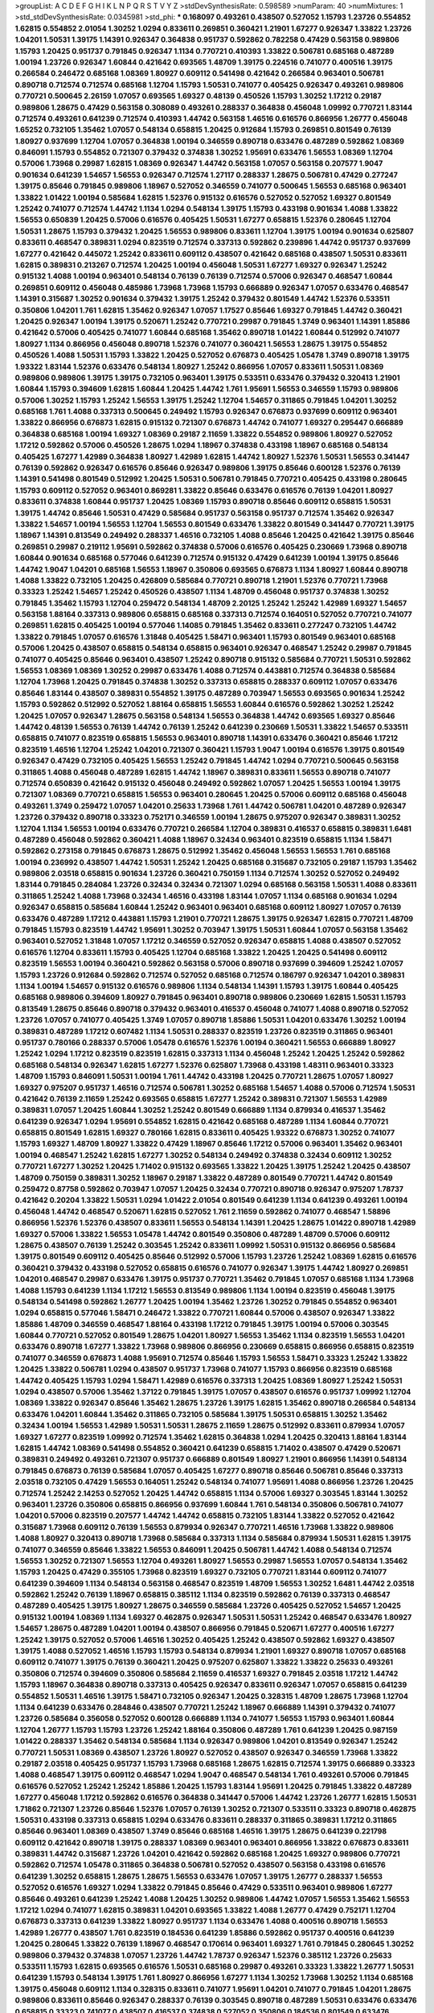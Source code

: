 >groupList:
A C D E F G H I K L
N P Q R S T V Y Z 
>stdDevSynthesisRate:
0.598589 
>numParam:
40
>numMixtures:
1
>std_stdDevSynthesisRate:
0.0345981
>std_phi:
***
0.168097 0.493261 0.438507 0.527052 1.15793 1.23726 0.554852 1.62815 0.554852 2.01054
1.30252 1.0294 0.833611 0.269851 0.360421 1.21901 1.67277 0.926347 1.33822 1.23726
1.04201 1.50531 1.39175 1.14391 0.926347 0.364838 0.951737 0.592862 0.782258 0.47429
0.563158 0.989806 1.15793 1.20425 0.951737 0.791845 0.926347 1.1134 0.770721 0.410393
1.33822 0.506781 0.685168 0.487289 1.00194 1.23726 0.926347 1.60844 0.421642 0.693565
1.48709 1.39175 0.224516 0.741077 0.400516 1.39175 0.266584 0.246472 0.685168 1.08369
1.80927 0.609112 0.541498 0.421642 0.266584 0.963401 0.506781 0.890718 0.712574 0.712574
0.685168 1.12704 1.15793 1.50531 0.741077 0.405425 0.926347 0.493261 0.989806 0.770721
0.500645 2.26159 1.07057 0.693565 1.69327 0.48139 0.450526 1.15793 1.30252 1.17212
0.29187 0.989806 1.28675 0.47429 0.563158 0.308089 0.493261 0.288337 0.364838 0.456048
1.09992 0.770721 1.83144 0.712574 0.493261 0.641239 0.712574 0.410393 1.44742 0.563158
1.46516 0.616576 0.866956 1.26777 0.456048 1.65252 0.732105 1.35462 1.07057 0.548134
0.658815 1.20425 0.912684 1.15793 0.269851 0.801549 0.76139 1.80927 0.937699 1.12704
1.07057 0.364838 1.00194 0.346559 0.890718 0.633476 0.487289 0.592862 1.08369 0.846091
1.15793 0.554852 0.721307 0.379432 0.374838 1.30252 1.95691 0.633476 1.56553 1.08369
1.12704 0.57006 1.73968 0.29987 1.62815 1.08369 0.926347 1.44742 0.563158 1.07057
0.563158 0.207577 1.9047 0.901634 0.641239 1.54657 1.56553 0.926347 0.712574 1.27117
0.288337 1.28675 0.506781 0.47429 0.277247 1.39175 0.85646 0.791845 0.989806 1.18967
0.527052 0.346559 0.741077 0.500645 1.56553 0.685168 0.963401 1.33822 1.01422 1.00194
0.585684 1.62815 1.52376 0.915132 0.616576 0.527052 0.527052 1.69327 0.801549 1.25242
0.741077 0.712574 1.44742 1.1134 1.0294 0.548134 1.39175 1.15793 0.433198 0.901634
1.4088 1.33822 1.56553 0.650839 1.20425 0.57006 0.616576 0.405425 1.50531 1.67277
0.658815 1.52376 0.280645 1.12704 1.50531 1.28675 1.15793 0.379432 1.20425 1.56553
0.989806 0.833611 1.12704 1.39175 1.00194 0.901634 0.625807 0.833611 0.468547 0.389831
1.0294 0.823519 0.712574 0.337313 0.592862 0.239896 1.44742 0.951737 0.937699 1.67277
0.421642 0.445072 1.25242 0.833611 0.609112 0.438507 0.421642 0.685168 0.438507 1.50531
0.833611 1.62815 0.389831 0.213267 0.712574 1.20425 1.00194 0.456048 1.50531 1.67277
1.69327 0.926347 1.25242 0.915132 1.4088 1.00194 0.963401 0.548134 0.76139 0.76139
0.712574 0.57006 0.926347 0.468547 1.60844 0.269851 0.609112 0.456048 0.485986 1.73968
1.73968 1.15793 0.666889 0.926347 1.07057 0.633476 0.468547 1.14391 0.315687 1.30252
0.901634 0.379432 1.39175 1.25242 0.379432 0.801549 1.44742 1.52376 0.533511 0.350806
1.04201 1.761 1.62815 1.35462 0.926347 1.07057 1.17527 0.85646 1.69327 0.791845
1.44742 0.360421 1.20425 0.926347 1.00194 1.39175 0.520671 1.25242 0.770721 0.29987
0.791845 1.3749 0.963401 1.14391 1.85886 0.421642 0.57006 0.405425 0.741077 1.60844
0.685168 1.35462 0.890718 1.01422 1.60844 0.512992 0.741077 1.80927 1.1134 0.866956
0.456048 0.890718 1.52376 0.741077 0.360421 1.56553 1.28675 1.39175 0.554852 0.450526
1.4088 1.50531 1.15793 1.33822 1.20425 0.527052 0.676873 0.405425 1.05478 1.3749
0.890718 1.39175 1.93322 1.83144 1.52376 0.633476 0.548134 1.80927 1.25242 0.866956
1.07057 0.833611 1.50531 1.08369 0.989806 0.989806 1.39175 1.39175 0.732105 0.963401
1.39175 0.533511 0.633476 0.379432 0.320413 1.21901 1.60844 1.15793 0.394609 1.62815
1.60844 1.20425 1.44742 1.761 1.95691 1.56553 0.346559 1.15793 0.989806 0.57006
1.30252 1.15793 1.25242 1.56553 1.39175 1.25242 1.12704 1.54657 0.311865 0.791845
1.04201 1.30252 0.685168 1.761 1.4088 0.337313 0.500645 0.249492 1.15793 0.926347
0.676873 0.937699 0.609112 0.963401 1.33822 0.866956 0.676873 1.62815 0.915132 0.721307
0.676873 1.44742 0.741077 1.69327 0.295447 0.666889 0.364838 0.685168 1.00194 1.69327
1.08369 0.29187 2.11659 1.33822 0.554852 0.989806 1.80927 0.527052 1.17212 0.592862
0.57006 0.450526 1.28675 1.0294 1.18967 0.374838 0.433198 1.18967 0.685168 0.548134
0.405425 1.67277 1.42989 0.364838 1.80927 1.42989 1.62815 1.44742 1.80927 1.52376
1.50531 1.56553 0.341447 0.76139 0.592862 0.926347 0.616576 0.85646 0.926347 0.989806
1.39175 0.85646 0.600128 1.52376 0.76139 1.14391 0.541498 0.801549 0.512992 1.20425
1.50531 0.506781 0.791845 0.770721 0.405425 0.433198 0.280645 1.15793 0.609112 0.527052
0.963401 0.869281 1.33822 0.85646 0.633476 0.616576 0.76139 1.04201 1.80927 0.833611
0.374838 1.60844 0.951737 1.20425 1.08369 1.15793 0.890718 0.85646 0.609112 0.658815
1.50531 1.39175 1.44742 0.85646 1.50531 0.47429 0.585684 0.951737 0.563158 0.951737
0.712574 1.35462 0.926347 1.33822 1.54657 1.00194 1.56553 1.12704 1.56553 0.801549
0.633476 1.33822 0.801549 0.341447 0.770721 1.39175 1.18967 1.14391 0.813549 0.249492
0.288337 1.46516 0.732105 1.4088 0.85646 1.20425 0.421642 1.39175 0.85646 0.269851
0.29987 0.219112 1.95691 0.592862 0.374838 0.57006 0.616576 0.405425 0.230669 1.73968
0.890718 1.60844 0.901634 0.685168 0.577046 0.641239 0.712574 0.915132 0.47429 0.641239
1.00194 1.39175 0.85646 1.44742 1.9047 1.04201 0.685168 1.56553 1.18967 0.350806
0.693565 0.676873 1.1134 1.80927 1.60844 0.890718 1.4088 1.33822 0.732105 1.20425
0.426809 0.585684 0.770721 0.890718 1.21901 1.52376 0.770721 1.73968 0.33323 1.25242
1.54657 1.25242 0.450526 0.438507 1.1134 1.48709 0.456048 0.951737 0.374838 1.30252
0.791845 1.35462 1.15793 1.12704 0.259472 0.548134 1.48709 2.20125 1.25242 1.25242
1.42989 1.69327 1.54657 0.563158 1.88164 0.337313 0.989806 0.658815 0.685168 0.337313
0.712574 0.164051 0.527052 0.770721 0.741077 0.269851 1.62815 0.405425 1.00194 0.577046
1.14085 0.791845 1.35462 0.833611 0.277247 0.732105 1.44742 1.33822 0.791845 1.07057
0.616576 1.31848 0.405425 1.58471 0.963401 1.15793 0.801549 0.963401 0.685168 0.57006
1.20425 0.438507 0.658815 0.548134 0.658815 0.963401 0.926347 0.468547 1.25242 0.29987
0.791845 0.741077 0.405425 0.85646 0.963401 0.438507 1.25242 0.890718 0.915132 0.585684
0.770721 1.50531 0.592862 1.56553 1.08369 1.08369 1.30252 0.29987 0.633476 1.4088
0.712574 0.443881 0.712574 0.364838 0.585684 1.12704 1.73968 1.20425 0.791845 0.374838
1.30252 0.337313 0.658815 0.288337 0.609112 1.07057 0.633476 0.85646 1.83144 0.438507
0.389831 0.554852 1.39175 0.487289 0.703947 1.56553 0.693565 0.901634 1.25242 1.15793
0.592862 0.512992 0.527052 1.88164 0.658815 1.56553 1.60844 0.616576 0.592862 1.30252
1.25242 1.20425 1.07057 0.926347 1.28675 0.563158 0.548134 1.56553 0.364838 1.44742
0.693565 1.69327 0.85646 1.44742 0.48139 1.56553 0.76139 1.44742 0.76139 1.25242
0.641239 0.230669 1.50531 1.33822 1.54657 0.533511 0.658815 0.741077 0.823519 0.658815
1.56553 0.963401 0.890718 1.14391 0.633476 0.360421 0.85646 1.17212 0.823519 1.46516
1.12704 1.25242 1.04201 0.721307 0.360421 1.15793 1.9047 1.00194 0.616576 1.39175
0.801549 0.926347 0.47429 0.732105 0.405425 1.56553 1.25242 0.791845 1.44742 1.0294
0.770721 0.500645 0.563158 0.311865 1.4088 0.456048 0.487289 1.62815 1.44742 1.18967
0.389831 0.833611 1.56553 0.890718 0.741077 0.712574 0.650839 0.421642 0.915132 0.456048
0.249492 0.592862 1.07057 1.20425 1.56553 1.00194 1.39175 0.721307 1.08369 0.770721
0.658815 1.56553 0.963401 0.280645 1.20425 0.57006 0.609112 0.685168 0.456048 0.493261
1.3749 0.259472 1.07057 1.04201 0.25633 1.73968 1.761 1.44742 0.506781 1.04201
0.487289 0.926347 1.23726 0.379432 0.890718 0.33323 0.752171 0.346559 1.00194 1.28675
0.975207 0.926347 0.389831 1.30252 1.12704 1.1134 1.56553 1.00194 0.633476 0.770721
0.266584 1.12704 0.389831 0.416537 0.658815 0.389831 1.6481 0.487289 0.456048 0.592862
0.360421 1.4088 1.18967 0.32434 0.963401 0.823519 0.658815 1.1134 1.58471 0.592862
0.273158 0.791845 0.676873 1.28675 0.512992 1.35462 0.456048 1.56553 1.56553 1.761
0.685168 1.00194 0.236992 0.438507 1.44742 1.50531 1.25242 1.20425 0.685168 0.315687
0.732105 0.29187 1.15793 1.35462 0.989806 2.03518 0.658815 0.901634 1.23726 0.360421
0.750159 1.1134 0.712574 1.30252 0.527052 0.249492 1.83144 0.791845 0.284084 1.23726
0.32434 0.32434 0.721307 1.0294 0.685168 0.563158 1.50531 1.4088 0.833611 0.311865
1.25242 1.4088 1.73968 0.32434 1.46516 0.433198 1.83144 1.07057 1.1134 0.685168
0.901634 1.0294 0.926347 0.658815 0.585684 1.60844 1.25242 0.963401 0.963401 0.685168
0.609112 1.80927 1.07057 0.76139 0.633476 0.487289 1.17212 0.443881 1.15793 1.21901
0.770721 1.28675 1.39175 0.926347 1.62815 0.770721 1.48709 0.791845 1.15793 0.823519
1.44742 1.95691 1.30252 0.703947 1.39175 1.50531 1.60844 1.07057 0.563158 1.35462
0.963401 0.527052 1.31848 1.07057 1.17212 0.346559 0.527052 0.926347 0.658815 1.4088
0.438507 0.527052 0.616576 1.12704 0.833611 1.15793 0.405425 1.12704 0.685168 1.33822
1.20425 1.20425 0.541498 0.609112 0.823519 1.56553 1.00194 0.360421 0.592862 0.563158
0.57006 0.890718 0.937699 0.394609 1.25242 1.07057 1.15793 1.23726 0.912684 0.592862
0.712574 0.527052 0.685168 0.712574 0.186797 0.926347 1.04201 0.389831 1.1134 1.00194
1.54657 0.915132 0.616576 0.989806 1.1134 0.548134 1.14391 1.15793 1.39175 1.60844
0.405425 0.685168 0.989806 0.394609 1.80927 0.791845 0.963401 0.890718 0.989806 0.230669
1.62815 1.50531 1.15793 0.813549 1.28675 0.85646 0.890718 0.379432 0.963401 0.416537
0.456048 0.741077 1.4088 0.890718 0.527052 1.23726 1.07057 0.741077 0.405425 1.3749
1.07057 0.890718 1.85886 1.50531 1.04201 0.633476 1.30252 1.00194 0.389831 0.487289
1.17212 0.607482 1.1134 1.50531 0.288337 0.823519 1.23726 0.823519 0.311865 0.963401
0.951737 0.780166 0.288337 0.57006 1.05478 0.616576 1.52376 1.00194 0.360421 1.56553
0.666889 1.80927 1.25242 1.0294 1.17212 0.823519 0.823519 1.62815 0.337313 1.1134
0.456048 1.25242 1.20425 1.25242 0.592862 0.685168 0.548134 0.926347 1.62815 1.67277
1.52376 0.625807 1.73968 0.433198 1.48311 0.963401 0.33323 1.48709 1.15793 0.846091
1.50531 1.00194 1.761 1.44742 0.433198 1.20425 0.770721 1.28675 1.07057 1.80927
1.69327 0.975207 0.951737 1.46516 0.712574 0.506781 1.30252 0.685168 1.54657 1.4088
0.57006 0.712574 1.50531 0.421642 0.76139 2.11659 1.25242 0.693565 0.658815 1.67277
1.25242 0.389831 0.721307 1.56553 1.42989 0.389831 1.07057 1.20425 1.60844 1.30252
1.25242 0.801549 0.666889 1.1134 0.879934 0.416537 1.35462 0.641239 0.926347 1.0294
1.95691 0.554852 1.62815 0.421642 0.685168 0.487289 1.1134 1.60844 0.770721 0.658815
0.801549 1.62815 1.69327 0.780166 1.62815 0.833611 0.405425 1.93322 0.676873 1.30252
0.741077 1.15793 1.69327 1.48709 1.80927 1.33822 0.47429 1.18967 0.85646 1.17212
0.57006 0.963401 1.35462 0.963401 1.00194 0.468547 1.25242 1.62815 1.67277 1.30252
0.548134 0.249492 0.374838 0.32434 0.609112 1.30252 0.770721 1.67277 1.30252 1.20425
1.71402 0.915132 0.693565 1.33822 1.20425 1.39175 1.25242 1.20425 0.438507 1.48709
0.750159 0.389831 1.30252 1.18967 0.29187 1.33822 0.487289 0.801549 0.770721 1.44742
0.801549 0.259472 0.87758 0.592862 0.703947 1.07057 1.20425 0.32434 0.770721 0.890718
0.926347 0.975207 1.78737 0.421642 0.20204 1.33822 1.50531 1.0294 1.01422 2.01054
0.801549 0.641239 1.1134 0.641239 0.493261 1.00194 0.456048 1.44742 0.468547 0.520671
1.62815 0.527052 1.761 2.11659 0.592862 0.741077 0.468547 1.58896 0.866956 1.52376
1.52376 0.438507 0.833611 1.56553 0.548134 1.14391 1.20425 1.28675 1.01422 0.890718
1.42989 1.69327 0.57006 1.33822 1.56553 1.05478 1.44742 0.801549 0.350806 0.487289
1.48709 0.57006 0.609112 1.28675 0.438507 0.76139 1.25242 0.303545 1.25242 0.833611
1.09992 1.50531 0.915132 0.866956 0.585684 1.39175 0.801549 0.609112 0.405425 0.85646
0.512992 0.57006 1.15793 1.23726 1.25242 1.08369 1.62815 0.616576 0.360421 0.379432
0.433198 0.527052 0.658815 0.616576 0.741077 0.926347 1.39175 1.44742 1.80927 0.269851
1.04201 0.468547 0.29987 0.633476 1.39175 0.951737 0.770721 1.35462 0.791845 1.07057
0.685168 1.1134 1.73968 1.4088 1.15793 0.641239 1.1134 1.17212 1.56553 0.813549
0.989806 1.1134 1.00194 0.823519 0.456048 1.39175 0.548134 0.541498 0.592862 1.26777
1.20425 1.00194 1.35462 1.23726 1.30252 0.791845 0.554852 0.963401 1.0294 0.658815
0.577046 1.58471 0.246472 1.33822 0.770721 1.60844 0.57006 0.438507 0.926347 1.33822
1.85886 1.48709 0.346559 0.468547 1.88164 0.433198 1.17212 0.791845 1.39175 1.00194
0.57006 0.303545 1.60844 0.770721 0.527052 0.801549 1.28675 1.04201 1.80927 1.56553
1.35462 1.1134 0.823519 1.56553 1.04201 0.633476 0.890718 1.67277 1.33822 1.73968
0.989806 0.866956 0.230669 0.658815 0.866956 0.658815 0.823519 0.741077 0.346559 0.676873
1.4088 1.95691 0.712574 0.85646 1.15793 1.56553 1.58471 0.33323 1.25242 1.33822
1.20425 1.33822 0.506781 1.0294 0.438507 0.951737 1.73968 0.741077 1.15793 0.866956
0.823519 0.685168 1.44742 0.405425 1.15793 1.0294 1.58471 1.42989 0.616576 0.337313
1.20425 1.08369 1.80927 1.25242 1.50531 1.0294 0.438507 0.57006 1.35462 1.37122
0.791845 1.39175 1.07057 0.438507 0.616576 0.951737 1.09992 1.12704 1.08369 1.33822
0.926347 0.85646 1.35462 1.28675 1.23726 1.39175 1.62815 1.35462 0.890718 0.266584
0.548134 0.633476 1.04201 1.60844 1.35462 0.311865 0.732105 0.585684 1.39175 1.50531
0.658815 1.30252 1.35462 0.32434 1.00194 1.56553 1.42989 1.50531 1.50531 1.28675
2.11659 1.28675 0.512992 0.833611 0.879934 1.07057 1.69327 1.67277 0.823519 1.09992
0.712574 1.35462 1.62815 0.364838 1.0294 1.20425 0.320413 1.88164 1.83144 1.62815
1.44742 1.08369 0.541498 0.554852 0.360421 0.641239 0.658815 1.71402 0.438507 0.47429
0.520671 0.389831 0.249492 0.493261 0.721307 0.951737 0.666889 0.801549 1.80927 1.21901
0.866956 1.14391 0.548134 0.791845 0.676873 0.76139 0.585684 1.07057 0.405425 1.67277
0.890718 0.85646 0.506781 0.85646 0.337313 2.03518 0.732105 0.47429 1.56553 0.164051
1.25242 0.548134 0.741077 1.95691 1.4088 0.866956 1.23726 1.20425 0.712574 1.25242
2.14253 0.527052 1.20425 1.44742 0.658815 1.1134 0.57006 1.69327 0.303545 1.83144
1.30252 0.963401 1.23726 0.350806 0.658815 0.866956 0.937699 1.60844 1.761 0.548134
0.350806 0.506781 0.741077 1.04201 0.57006 0.823519 0.207577 1.44742 1.44742 0.658815
0.732105 1.83144 1.33822 0.527052 0.421642 0.315687 1.73968 0.609112 0.76139 1.56553
0.879934 0.926347 0.770721 1.46516 1.73968 1.33822 0.989806 1.4088 1.80927 0.320413
0.890718 1.73968 0.585684 0.337313 1.1134 0.585684 0.879934 1.50531 1.62815 1.39175
0.741077 0.346559 0.85646 1.33822 1.56553 0.846091 1.20425 0.506781 1.44742 1.4088
0.548134 0.712574 1.56553 1.30252 0.721307 1.56553 1.12704 0.493261 1.80927 1.56553
0.29987 1.56553 1.07057 0.548134 1.35462 1.15793 1.20425 0.47429 0.355105 1.73968
0.823519 1.69327 0.732105 0.770721 1.83144 0.609112 0.741077 0.641239 0.394609 1.1134
0.548134 0.563158 0.468547 0.823519 1.48709 1.56553 1.30252 1.6481 1.44742 2.03518
0.592862 1.25242 0.76139 1.18967 0.658815 0.385112 1.1134 0.823519 0.592862 0.76139
0.337313 0.468547 0.487289 0.405425 1.39175 1.80927 1.28675 0.346559 0.585684 1.23726
0.405425 0.527052 1.54657 1.20425 0.915132 1.00194 1.08369 1.1134 1.69327 0.462875
0.926347 1.50531 1.50531 1.25242 0.468547 0.633476 1.80927 1.54657 1.28675 0.487289
1.04201 1.00194 0.438507 0.866956 0.791845 0.520671 1.67277 0.400516 1.67277 1.25242
1.39175 0.527052 0.57006 1.46516 1.30252 0.405425 1.25242 0.438507 0.592862 1.69327
0.438507 1.39175 1.4088 0.527052 1.46516 1.15793 1.15793 0.548134 0.879934 1.21901
1.69327 0.890718 1.07057 0.685168 0.609112 0.741077 1.39175 0.76139 0.360421 1.20425
0.975207 0.625807 1.33822 1.33822 0.25633 0.493261 0.350806 0.712574 0.394609 0.350806
0.585684 2.11659 0.416537 1.69327 0.791845 2.03518 1.17212 1.44742 1.15793 1.18967
0.364838 0.890718 0.337313 0.405425 0.926347 0.833611 0.926347 1.07057 0.658815 0.641239
0.554852 1.50531 1.46516 1.39175 1.58471 0.732105 0.926347 1.20425 0.328315 1.48709
1.28675 1.73968 1.12704 1.1134 0.641239 0.633476 0.284846 0.438507 0.770721 1.25242
1.18967 0.666889 1.14391 0.379432 0.741077 1.23726 0.585684 0.356058 0.527052 0.600128
0.666889 1.1134 0.741077 1.56553 1.15793 0.963401 1.60844 1.12704 1.26777 1.15793
1.15793 1.23726 1.25242 1.88164 0.350806 0.487289 1.761 0.641239 1.20425 0.987159
1.01422 0.288337 1.35462 0.548134 0.585684 1.1134 0.926347 0.989806 1.04201 0.813549
0.926347 1.25242 0.770721 1.50531 1.08369 0.438507 1.23726 1.80927 0.527052 0.438507
0.926347 0.346559 1.73968 1.33822 0.29187 2.03518 0.405425 0.951737 1.15793 1.73968
0.685168 1.28675 1.62815 0.712574 1.39175 0.666889 0.33323 1.4088 0.468547 1.39175
0.609112 0.468547 1.0294 1.9047 0.468547 0.548134 1.761 0.493261 0.57006 0.791845
0.616576 0.527052 1.25242 1.25242 1.85886 1.20425 1.15793 1.83144 1.95691 1.20425
0.791845 1.33822 0.487289 1.67277 0.456048 1.17212 0.592862 0.616576 0.364838 0.341447
0.57006 1.44742 1.23726 1.26777 1.62815 1.50531 1.71862 0.721307 1.23726 0.85646
1.52376 1.07057 0.76139 1.30252 0.721307 0.533511 0.33323 0.890718 0.462875 1.50531
0.433198 0.337313 0.658815 1.0294 0.633476 0.833611 0.288337 0.311865 0.389831 1.17212
0.311865 0.85646 0.963401 1.08369 0.438507 1.3749 0.85646 0.685168 1.46516 1.39175
1.28675 0.641239 0.221798 0.609112 0.421642 0.890718 1.39175 0.288337 1.08369 0.963401
0.963401 0.866956 1.33822 0.676873 0.833611 0.389831 1.44742 0.315687 1.23726 1.04201
0.421642 0.592862 0.685168 1.20425 1.69327 0.989806 0.770721 0.592862 0.712574 1.05478
0.311865 0.364838 0.506781 0.527052 0.438507 0.563158 0.433198 0.616576 0.641239 1.30252
0.658815 1.28675 1.28675 1.56553 0.633476 1.07057 1.39175 1.26777 0.288337 1.56553
0.527052 0.616576 1.69327 1.0294 1.33822 0.791845 0.85646 0.47429 0.533511 0.963401
0.989806 1.67277 0.85646 0.493261 0.641239 1.25242 1.4088 1.20425 1.30252 0.989806
1.44742 1.07057 1.56553 1.35462 1.56553 1.17212 1.0294 0.741077 1.62815 0.389831
1.04201 0.693565 1.33822 1.4088 1.26777 0.47429 0.752171 1.12704 0.676873 0.337313
0.641239 1.33822 1.80927 0.951737 1.1134 0.633476 1.4088 0.400516 0.890718 1.56553
1.42989 1.26777 0.438507 1.761 0.823519 0.184536 0.641239 1.85886 0.592862 0.951737
0.400516 0.641239 1.20425 0.280645 1.33822 0.76139 1.18967 0.468547 0.170614 0.963401
1.69327 1.761 0.791845 0.280645 1.30252 0.989806 0.379432 0.374838 1.07057 1.23726
1.44742 1.78737 0.926347 1.52376 0.385112 1.23726 0.25633 0.533511 1.15793 1.62815
0.693565 0.616576 1.50531 0.685168 0.29987 0.493261 0.33323 1.33822 1.26777 1.50531
0.641239 1.15793 0.548134 1.39175 1.761 1.80927 0.866956 1.67277 1.1134 1.30252
1.73968 1.30252 1.1134 0.685168 1.39175 0.456048 0.609112 1.1134 0.328315 0.833611
0.741077 1.95691 1.04201 0.741077 0.791845 1.04201 1.28675 0.989806 0.833611 0.85646
0.926347 0.288337 0.76139 0.303545 0.890718 0.487289 1.50531 0.633476 0.633476 0.658815
0.33323 0.741077 0.438507 0.416537 0.374838 0.527052 0.350806 0.184536 0.801549 0.633476
0.592862 0.741077 1.14391 1.1134 0.533511 0.625807 1.25242 0.685168 0.487289 0.633476
1.14391 1.0294 1.15793 0.277247 0.592862 0.712574 1.48709 1.62815 0.85646 1.23726
0.421642 0.76139 0.57006 0.741077 1.44742 0.963401 0.533511 0.303545 0.527052 0.360421
0.32434 0.329195 1.761 0.712574 0.926347 0.76139 0.346559 0.633476 0.890718 0.177438
0.57006 0.801549 0.438507 1.56553 1.30252 1.33822 1.761 1.1134 0.963401 0.269851
1.12704 2.03518 0.658815 0.554852 0.259472 0.443881 1.44742 1.56553 0.421642 0.989806
2.03518 1.0294 0.963401 0.450526 1.20425 0.85646 0.609112 1.4088 1.15793 1.52376
1.69327 1.67277 1.1134 1.46516 1.3749 0.741077 1.54657 1.07057 2.06013 0.989806
0.242836 1.01694 1.50531 1.25242 0.616576 0.791845 1.80927 1.80927 1.73968 1.12704
1.60844 0.337313 1.30252 1.28675 1.48709 1.62815 1.42989 0.685168 0.846091 0.926347
0.76139 0.890718 1.80927 1.21901 1.04201 0.585684 0.658815 1.73968 0.548134 2.11659
0.554852 1.42989 0.732105 1.30252 1.69327 0.32434 1.35462 0.926347 1.30252 1.761
1.17212 0.791845 0.405425 0.29987 1.4088 0.405425 1.35462 0.963401 1.52376 1.08369
1.33822 1.1134 1.88164 0.85646 1.28675 0.890718 0.658815 0.315687 0.527052 1.44742
1.15793 0.890718 1.33822 1.14391 1.18967 1.42989 1.67277 0.732105 0.801549 1.15793
0.937699 1.4088 0.685168 0.350806 1.39175 1.56553 1.18967 1.00194 0.625807 0.520671
1.20425 1.07057 1.1134 1.23726 1.69327 0.963401 1.07057 1.80927 1.39175 1.07057
1.28675 0.609112 0.833611 0.364838 1.07057 0.29987 0.926347 0.554852 0.462875 1.39175
0.823519 0.633476 0.421642 0.280645 1.56553 0.405425 1.05761 0.239896 0.57006 0.512992
1.73968 0.926347 1.62815 1.30252 0.609112 1.95691 0.975207 1.07057 1.33822 1.12704
1.04201 1.00194 0.633476 1.0294 1.44742 0.823519 0.685168 1.39175 0.770721 1.04201
0.666889 0.609112 0.277247 1.23726 0.506781 0.512992 0.33323 0.703947 1.15793 1.1134
1.56553 0.311865 1.1134 0.609112 0.963401 0.951737 1.23726 1.62815 0.76139 0.685168
0.57006 0.633476 1.20425 0.650839 0.374838 1.30252 0.625807 1.69327 0.633476 1.58471
0.405425 0.712574 1.1134 0.926347 0.563158 1.08369 0.712574 0.445072 1.00194 0.85646
1.01422 1.33822 0.616576 1.25242 1.12704 0.3703 0.506781 0.585684 0.823519 1.21901
0.57006 0.389831 0.85646 0.890718 0.721307 0.230669 1.25242 1.78737 0.308089 0.230669
1.07057 0.527052 1.23726 0.191917 0.224516 0.364838 0.915132 0.890718 0.770721 0.230669
2.35205 1.25242 0.658815 0.721307 0.609112 0.770721 0.823519 1.33822 0.963401 1.0294
0.926347 0.833611 1.20425 0.592862 0.554852 1.33822 1.14391 0.533511 0.641239 0.364838
1.80927 0.750159 1.12704 0.541498 0.85646 0.426809 1.67277 1.08369 0.616576 0.890718
0.658815 1.50531 1.48709 1.30252 0.421642 0.951737 0.360421 0.57006 0.506781 0.685168
1.15793 1.1134 0.703947 0.658815 1.20425 0.405425 0.963401 0.25255 0.833611 1.1134
0.85646 1.1134 1.6481 0.266584 0.712574 0.563158 0.527052 1.23726 0.405425 1.00194
0.721307 0.963401 0.29187 0.350806 0.277247 0.468547 0.963401 1.00194 0.405425 1.0294
1.23726 1.73968 0.311865 0.421642 0.315687 0.926347 0.585684 1.04201 0.712574 1.39175
1.1134 0.685168 0.548134 0.641239 0.421642 1.52376 0.741077 0.732105 1.04201 2.11659
1.44742 0.685168 1.35462 0.732105 1.00194 0.801549 0.337313 0.641239 0.394609 1.05761
0.468547 1.35462 1.35462 0.592862 0.926347 0.866956 1.25242 1.50531 1.08369 1.42607
1.44742 1.04201 0.658815 0.394609 2.06013 0.315687 1.62815 0.741077 0.685168 1.07057
1.25242 1.56553 0.780166 0.963401 0.346559 0.703947 0.866956 0.658815 1.50531 1.18967
0.901634 0.249492 0.963401 0.823519 0.468547 1.07057 1.80927 1.54657 1.4088 1.12704
1.1134 1.69327 0.801549 0.47429 1.4088 1.44742 0.520671 1.12704 0.277247 1.44742
0.527052 1.21901 1.15793 1.44742 1.01694 1.35462 0.533511 1.54657 0.633476 1.73968
0.823519 1.67277 1.35462 0.468547 1.88164 0.703947 1.28675 0.890718 0.890718 0.487289
0.405425 1.08369 0.548134 0.389831 0.374838 1.80927 1.28675 1.25242 1.05761 1.14391
1.20425 1.46516 1.62815 0.963401 1.0294 1.44742 1.07057 1.1134 1.44742 0.3703
1.15793 1.39175 1.04201 0.658815 0.337313 0.770721 1.4088 1.30252 1.3749 0.951737
1.26777 0.527052 0.468547 1.28675 1.33822 0.926347 0.394609 1.30252 1.25242 1.17212
0.770721 0.374838 1.1134 1.98089 1.56553 0.527052 0.57006 1.58471 1.07057 0.506781
1.25242 1.20425 0.288337 1.25242 1.35462 1.1134 1.07057 1.30252 0.520671 1.1134
0.963401 0.633476 0.833611 1.18967 1.9047 0.592862 1.1134 1.23726 1.31848 0.85646
1.60844 0.548134 0.57006 1.08369 0.833611 1.62815 0.951737 1.33822 0.685168 0.890718
1.20425 0.443881 1.07057 1.28675 0.303545 0.926347 0.506781 1.33822 1.23726 1.35462
1.761 1.09992 0.741077 0.487289 1.18967 1.21901 0.85646 1.17212 0.658815 0.32434
0.548134 0.592862 0.846091 0.833611 1.25242 0.233496 0.76139 0.585684 0.374838 0.989806
1.15793 0.456048 1.60844 0.951737 0.360421 0.548134 1.58471 1.18967 0.770721 1.20425
1.52376 1.35462 0.57006 1.18967 0.975207 0.29987 0.468547 0.649098 0.32434 1.08369
0.57006 1.28675 1.35462 1.62815 1.35462 0.85646 0.915132 0.379432 1.20425 1.25242
0.741077 1.62815 0.506781 1.6481 0.315687 0.770721 1.50531 0.438507 1.33822 1.67277
0.85646 0.658815 0.823519 0.468547 0.410393 1.18967 0.633476 1.39175 0.890718 1.52376
1.80927 1.88164 0.712574 0.633476 1.88164 1.39175 0.506781 0.337313 0.360421 0.791845
0.633476 0.791845 1.28675 1.25242 1.62815 1.25242 0.207577 2.06013 0.527052 0.205064
1.56553 1.07057 1.39175 1.39175 1.12704 1.62815 0.712574 1.44742 1.83144 1.54657
0.468547 0.641239 0.541498 1.6481 1.62815 1.20425 0.890718 1.69327 0.926347 0.712574
1.44742 0.658815 1.33822 1.50531 1.15793 1.32202 0.833611 0.33323 1.4088 0.592862
1.39175 1.73968 1.30252 1.67277 0.890718 0.926347 0.374838 1.04201 0.400516 0.833611
0.360421 0.676873 0.85646 0.658815 1.62815 0.346559 0.866956 0.658815 1.0294 1.20425
0.230669 0.833611 0.989806 1.25242 0.866956 1.35462 1.83144 1.04201 0.48139 0.416537
0.866956 1.25242 1.20425 0.433198 0.609112 0.33323 1.20425 1.07057 0.633476 0.890718
1.56553 0.712574 0.85646 0.937699 0.937699 0.421642 0.57006 0.311865 0.548134 0.416537
1.35462 0.823519 0.57006 0.563158 1.25242 0.712574 0.801549 0.616576 0.269851 1.761
1.761 1.761 0.926347 1.00194 1.20425 0.487289 0.303545 0.186797 0.527052 0.493261
0.801549 0.780166 0.341447 1.18967 1.23726 0.741077 1.60844 0.506781 1.69327 0.633476
0.666889 0.85646 0.625807 1.32202 0.791845 1.0294 0.374838 1.83144 1.44742 1.46516
1.1134 1.33822 1.08369 1.25242 0.450526 1.00194 0.57006 0.487289 1.33822 1.4088
0.770721 1.4088 0.685168 0.685168 1.44742 1.25242 1.67277 0.85646 1.69327 1.09698
1.28675 1.52376 1.18967 0.493261 0.57006 1.1134 2.47611 0.791845 2.06013 0.712574
0.405425 1.00194 0.616576 1.33822 0.770721 0.487289 0.633476 0.890718 0.801549 1.30252
0.712574 0.410393 1.39175 0.389831 1.88164 1.54657 0.732105 1.07057 0.563158 0.901634
0.592862 0.563158 0.866956 0.780166 1.1134 0.658815 1.33822 1.54657 1.25242 0.609112
1.00194 0.541498 0.658815 1.44742 1.07057 1.50531 0.592862 1.33822 1.50531 0.666889
1.30252 0.658815 0.487289 0.29987 0.421642 0.374838 0.801549 1.50531 0.337313 0.182301
1.30252 0.548134 1.0294 0.438507 0.57006 0.712574 0.456048 0.57006 1.28675 0.609112
0.770721 0.658815 0.770721 0.329195 1.1134 1.60844 1.761 0.47429 1.1134 0.685168
1.1134 0.487289 0.951737 1.30252 1.39175 0.405425 0.25633 0.303545 1.12704 0.693565
1.20425 0.633476 0.633476 0.76139 1.0294 0.493261 1.20425 0.533511 0.249492 0.33323
0.527052 0.385112 0.548134 1.21901 0.527052 0.506781 0.926347 0.801549 0.741077 0.374838
0.770721 0.741077 1.15793 0.360421 1.00194 1.0294 1.83144 0.57006 1.83144 0.527052
0.33323 1.44742 0.76139 1.56553 1.18967 0.394609 0.609112 0.616576 0.963401 1.73968
1.30252 0.592862 0.405425 0.791845 0.592862 0.685168 1.56553 1.44742 0.438507 0.791845
1.56553 0.963401 0.879934 0.703947 0.685168 0.791845 1.44742 2.06013 0.823519 0.328315
1.44742 1.62815 2.03518 1.88164 0.633476 0.554852 0.741077 0.833611 0.963401 0.926347
1.35462 1.60844 0.823519 1.80927 1.88164 1.73968 0.658815 1.62815 0.585684 1.12704
0.315687 1.23726 0.890718 1.44742 1.30252 1.95691 0.487289 0.259472 1.46516 1.56553
1.39175 0.791845 0.833611 1.1134 0.890718 0.374838 1.80927 0.989806 0.616576 0.389831
0.438507 0.520671 0.266584 0.57006 0.266584 0.693565 0.658815 1.95691 0.693565 0.890718
0.29987 0.685168 0.577046 0.712574 1.35462 0.658815 0.506781 1.1134 0.801549 1.25242
1.88164 0.360421 1.20425 0.741077 1.83144 0.213267 0.770721 1.25242 1.28675 0.926347
0.405425 0.633476 0.846091 0.937699 1.71402 1.761 1.39175 0.890718 0.890718 1.44742
1.67277 0.770721 0.461637 1.761 1.1134 0.926347 0.33323 0.85646 0.813549 0.741077
0.963401 1.48709 1.0294 1.30252 0.712574 0.400516 1.00194 1.07057 0.288337 0.926347
0.901634 1.52376 0.890718 1.80927 1.88164 1.9047 2.03518 1.60844 1.32202 1.07057
0.801549 1.15793 0.374838 1.4088 0.527052 1.52376 0.405425 0.989806 1.23726 1.12704
1.04201 1.33822 0.421642 0.592862 1.12704 0.577046 1.15793 0.901634 1.56553 1.46516
1.62815 0.76139 1.761 0.57006 0.468547 0.421642 0.963401 1.88164 1.30252 0.609112
0.360421 0.801549 1.20425 1.15793 0.890718 0.712574 0.770721 1.00194 0.57006 1.39175
0.456048 1.39175 1.3749 0.527052 1.25242 1.23726 1.44742 1.1134 0.890718 1.67277
1.17212 0.693565 1.56553 0.548134 0.85646 1.44742 0.823519 1.17212 0.456048 0.288337
0.57006 0.823519 0.951737 1.07057 1.33822 0.527052 0.846091 0.890718 0.833611 1.20425
0.288337 0.57006 0.963401 0.506781 1.08369 1.56553 0.641239 0.512992 1.48709 0.394609
0.866956 1.44742 0.337313 0.29987 1.30252 0.989806 1.23726 1.00194 1.73968 0.901634
0.394609 1.01422 0.937699 0.527052 0.721307 0.592862 1.0294 1.39175 0.450526 1.20425
1.30252 1.23726 0.585684 1.25242 0.506781 0.548134 0.770721 0.259472 0.360421 1.17212
0.554852 1.9047 0.85646 1.17212 0.823519 0.85646 2.01054 1.30252 0.712574 1.60844
1.28675 1.50531 1.33822 2.01054 1.42989 0.963401 0.650839 1.69327 0.901634 0.609112
1.88164 1.39175 1.08369 0.963401 0.337313 0.364838 0.712574 2.1746 0.450526 1.33822
1.0294 1.3749 2.26159 1.20425 1.50531 0.685168 0.585684 0.989806 1.60844 0.721307
0.741077 0.963401 1.0294 0.791845 1.30252 0.421642 0.685168 1.56553 0.721307 0.926347
1.25242 1.28675 1.39175 2.11659 0.360421 1.44742 1.44742 0.685168 1.83144 0.438507
1.12704 1.25242 0.468547 0.592862 0.890718 1.07057 1.15793 0.527052 0.801549 1.25242
1.25242 1.28675 2.01054 1.08369 0.951737 0.25633 1.35462 1.83144 0.712574 1.35462
0.823519 0.512992 1.26777 0.506781 1.00194 0.47429 0.548134 0.770721 1.4088 1.56553
0.405425 0.685168 0.554852 1.08369 0.548134 1.01422 1.15793 0.57006 1.25242 0.633476
0.901634 0.741077 0.813549 1.761 1.07057 0.926347 0.732105 0.890718 0.506781 1.07057
1.25242 0.548134 0.592862 2.20125 0.400516 0.512992 1.44742 1.0294 1.0294 1.37122
1.25242 1.08369 0.389831 0.85646 1.69327 1.73968 0.47429 1.0294 0.890718 0.400516
1.69327 1.00194 0.416537 0.712574 0.791845 1.08369 0.541498 0.801549 0.25633 1.25242
0.527052 1.0294 1.50531 0.585684 1.18967 1.30252 0.207577 1.62815 0.926347 0.57006
1.4088 0.666889 1.67277 1.73968 1.4088 1.30252 1.30252 0.770721 0.791845 0.450526
0.801549 0.280645 1.30252 0.712574 0.32434 1.54657 0.770721 1.39175 0.215881 0.989806
1.0294 1.39175 1.44742 1.62815 1.0294 0.989806 1.39175 1.28675 0.866956 1.39175
0.592862 1.44742 0.280645 0.791845 1.30252 0.616576 0.676873 0.915132 1.00194 0.703947
1.0294 0.866956 1.0294 1.56553 0.450526 1.1134 1.56553 1.0294 1.04201 0.592862
1.73968 0.585684 1.44742 1.07057 1.78259 0.374838 0.866956 1.20425 1.15793 0.712574
0.315687 0.712574 1.67277 0.712574 1.04201 1.07057 0.741077 0.791845 0.703947 0.741077
0.741077 0.337313 0.592862 0.328315 1.54657 0.85646 1.67277 0.801549 0.421642 0.533511
0.346559 0.926347 0.360421 1.1134 0.963401 1.07057 1.17212 0.405425 0.901634 0.85646
0.703947 0.57006 0.963401 0.890718 0.658815 1.62815 0.926347 1.1134 0.609112 0.770721
0.554852 1.67277 1.44742 1.56553 0.47429 0.741077 0.616576 0.32434 0.987159 0.666889
0.527052 0.364838 0.548134 1.4088 0.791845 1.26777 1.14391 0.389831 1.28675 0.456048
0.405425 1.1134 1.39175 1.18967 1.71862 1.30252 1.46516 0.685168 1.56553 0.685168
0.410393 1.30252 0.527052 0.76139 1.42989 1.95691 1.52376 1.39175 1.33822 0.433198
1.00194 0.487289 0.438507 0.741077 1.80927 0.527052 0.76139 1.44742 1.67277 1.4088
0.506781 0.633476 0.600128 0.527052 0.685168 1.14391 0.468547 1.07057 1.44742 0.85646
0.438507 1.44742 0.926347 0.337313 1.33822 1.20425 1.9047 0.989806 1.33822 1.20425
1.73968 0.770721 0.259472 1.39175 1.15793 1.50531 1.00194 1.07057 0.29987 1.04201
0.592862 1.4088 2.03518 0.666889 0.963401 1.69327 0.666889 1.60844 1.1134 1.0294
0.741077 1.04201 0.791845 1.35462 2.03518 0.554852 1.39175 1.1134 0.506781 0.658815
1.33822 0.641239 0.405425 1.83144 0.823519 1.25242 0.951737 0.364838 0.405425 0.685168
0.676873 0.890718 0.277247 1.04201 0.527052 0.951737 2.03518 1.46516 0.641239 0.685168
0.76139 0.926347 0.658815 1.44742 0.658815 1.00194 0.937699 1.17212 0.879934 1.95691
1.20425 1.09992 1.73968 1.95691 1.12704 1.07057 0.703947 1.23726 1.4088 1.00194
1.39175 1.42989 1.58471 1.44742 1.15793 0.791845 0.47429 0.379432 1.35462 1.39175
1.83144 0.658815 0.541498 1.67277 1.20425 0.616576 1.80927 1.62815 1.54657 1.83144
1.17212 1.56553 0.951737 1.15793 1.30252 1.28675 0.685168 1.44742 0.346559 0.512992
0.506781 1.46516 1.33822 0.703947 1.20425 0.493261 0.801549 0.468547 1.25242 1.28675
1.44742 1.48709 0.337313 1.69327 0.421642 1.761 1.62815 1.30252 0.360421 0.85646
1.08369 1.33822 0.364838 0.951737 0.405425 0.337313 0.236992 1.39175 1.69327 0.506781
1.56553 0.823519 1.07057 0.303545 1.48709 1.05761 0.823519 1.67277 0.433198 0.239896
0.29987 0.666889 0.506781 0.506781 0.901634 1.28675 1.35462 1.30252 1.14391 1.60844
0.85646 1.73968 0.421642 0.374838 1.39175 1.50531 1.761 0.421642 1.69327 0.879934
1.58471 1.35462 1.00194 0.633476 2.01054 2.11659 1.33822 1.88164 0.355105 0.527052
1.67277 0.963401 0.633476 0.963401 1.07057 0.989806 0.915132 1.62815 1.15793 1.15793
0.493261 1.20425 1.69327 0.468547 0.685168 1.39175 1.30252 1.30252 0.823519 0.770721
0.741077 0.732105 0.685168 1.21901 0.288337 0.770721 1.48709 0.288337 0.277247 0.741077
1.01694 1.00194 0.389831 1.83144 0.356058 1.80927 0.963401 0.712574 1.46516 1.17212
0.548134 0.641239 0.750159 0.741077 0.389831 0.833611 0.616576 0.721307 1.1134 1.07057
0.963401 0.641239 1.1134 0.585684 1.50531 0.666889 0.527052 0.592862 0.213267 1.00194
0.989806 1.62815 0.47429 1.00194 0.616576 1.28675 0.374838 0.666889 1.60844 1.54657
1.28675 0.666889 1.21901 1.1134 0.712574 1.15793 1.761 0.379432 1.23726 1.25242
1.50531 0.770721 1.56553 1.09992 0.421642 0.563158 0.926347 0.801549 0.693565 1.44742
0.609112 0.712574 0.249492 0.600128 0.658815 0.315687 1.48709 0.641239 1.44742 1.54657
0.641239 0.76139 2.1746 0.493261 0.866956 0.249492 0.405425 0.316534 1.20425 1.44742
0.641239 0.487289 0.823519 0.421642 0.29987 1.44742 1.12704 1.44742 1.30252 1.56553
0.389831 0.76139 1.56553 1.04201 0.57006 0.405425 1.39175 0.585684 0.782258 0.592862
1.62815 1.33822 1.761 0.548134 1.15793 0.712574 0.548134 1.69327 1.31848 1.4088
1.04201 0.85646 0.548134 0.360421 1.25242 0.337313 0.633476 1.14391 0.616576 0.416537
0.693565 0.346559 0.389831 0.963401 0.609112 1.08369 1.83144 0.801549 0.506781 1.73968
1.56553 0.963401 0.277247 1.1134 0.563158 1.39175 0.506781 0.833611 0.801549 0.592862
0.527052 1.56553 0.963401 0.433198 0.311865 0.405425 0.450526 0.506781 1.44742 0.926347
1.35462 1.1134 0.85646 0.592862 0.732105 0.33323 1.20425 0.866956 0.533511 0.443881
0.405425 0.527052 0.520671 1.4088 0.32434 1.1134 0.890718 0.676873 0.833611 0.47429
0.770721 0.712574 0.487289 1.05478 1.39175 0.433198 0.527052 0.951737 0.360421 0.641239
1.58471 0.506781 1.73968 1.0294 0.337313 0.823519 0.616576 0.468547 1.28675 1.20425
1.18967 0.926347 1.0294 1.44742 2.09097 0.468547 1.93322 1.50531 1.62815 1.44742
0.468547 1.39175 0.951737 0.364838 1.54657 0.866956 0.592862 1.50531 1.4088 0.732105
0.846091 0.616576 0.890718 1.39175 1.04201 0.641239 0.951737 1.1134 1.1134 0.76139
1.67277 0.975207 0.823519 1.50531 0.926347 0.901634 0.487289 0.438507 0.394609 0.57006
1.20425 0.813549 1.35462 1.07057 0.280645 0.548134 0.85646 0.685168 0.328315 0.410393
1.46516 0.609112 1.15793 1.18967 1.0294 0.527052 0.926347 0.703947 0.512992 0.364838
1.04201 0.57006 1.20425 0.456048 0.533511 0.752171 1.23726 1.42989 1.18967 0.685168
0.512992 0.468547 0.269851 0.76139 1.20425 0.901634 0.712574 0.337313 0.616576 1.39175
1.761 0.770721 1.39175 1.88164 1.62815 0.85646 1.00194 1.35462 1.1134 0.85646
0.400516 1.28675 0.791845 1.58471 0.658815 1.20425 1.62815 1.69327 1.1134 1.98089
1.1134 1.28675 0.633476 1.50531 1.44742 0.658815 1.33822 1.39175 0.846091 1.56553
0.506781 0.951737 0.823519 0.926347 1.1134 1.71402 1.30252 1.69327 0.85646 1.33822
1.30252 0.48139 0.989806 1.28675 0.33323 1.17212 0.512992 0.833611 1.95691 1.62815
1.39175 0.666889 2.41652 0.616576 2.11659 1.44742 0.712574 1.1134 0.506781 0.506781
1.0294 0.512992 0.989806 1.80927 0.506781 0.527052 0.963401 0.949191 1.39175 0.741077
0.350806 0.421642 1.07057 1.33822 0.633476 0.890718 1.1134 0.33323 1.1134 2.1746
0.963401 0.421642 0.33323 1.04201 0.770721 0.712574 1.33822 1.4088 0.563158 2.1746
1.69327 1.50531 1.54657 1.50531 1.23726 1.73968 1.56553 1.15793 1.50531 1.0294
1.48709 0.770721 1.30252 0.879934 1.73968 0.890718 1.60844 0.527052 1.35462 1.54657
0.791845 0.650839 0.548134 1.15793 0.548134 0.337313 1.39175 1.33822 1.9047 0.487289
1.80927 1.80927 0.438507 0.791845 2.1746 0.658815 1.44742 0.791845 1.04201 1.15793
1.52376 0.879934 0.266584 0.592862 1.56553 0.791845 0.410393 1.35462 0.269851 0.833611
1.50531 1.50531 0.833611 1.30252 1.00194 0.658815 1.20425 0.487289 0.512992 1.18967
0.533511 1.21901 1.0294 0.421642 0.926347 1.60844 0.791845 0.433198 0.801549 1.1134
0.989806 0.890718 0.527052 1.39175 1.33822 1.18967 0.975207 1.761 1.12704 1.12704
1.15793 1.12704 0.823519 0.770721 1.30252 0.548134 1.15793 1.44742 1.14391 1.50531
1.04201 1.00194 1.73968 1.25242 1.26777 1.0294 0.963401 1.67277 1.4088 0.585684
1.48709 1.0294 1.28675 1.60844 1.62815 0.592862 0.890718 1.0294 0.592862 0.29987
0.360421 1.1134 0.741077 1.1134 1.33822 0.693565 1.08369 1.39175 1.17212 1.15793
0.741077 1.33822 0.721307 0.975207 0.926347 1.07057 1.28675 0.487289 0.592862 0.548134
0.506781 0.394609 0.741077 0.548134 1.69327 0.963401 0.421642 0.355105 1.35462 0.592862
1.56553 0.350806 0.533511 1.42989 0.389831 0.400516 0.364838 1.1134 0.385112 0.866956
1.00194 1.12704 0.926347 0.685168 1.25242 0.57006 0.641239 0.801549 1.50531 0.541498
1.25242 1.12704 1.50531 0.76139 1.25242 0.47429 0.823519 0.592862 0.416537 0.989806
1.58471 1.25242 1.35462 0.487289 1.1134 2.01054 0.890718 1.20425 1.50531 0.400516
0.548134 0.585684 0.658815 1.15793 0.801549 0.703947 1.52376 1.80927 1.17212 0.389831
0.890718 0.963401 0.866956 0.379432 0.890718 0.273158 1.35462 1.00194 1.56553 0.592862
1.35462 1.25242 1.1134 1.69327 1.09698 0.879934 0.989806 0.405425 0.416537 0.405425
1.30252 0.732105 1.15793 1.15793 0.394609 0.242836 1.28675 1.25242 0.506781 0.866956
1.35462 0.712574 0.527052 0.585684 0.926347 0.879934 0.609112 0.215881 1.50531 0.633476
1.50531 0.385112 1.25242 0.269851 0.963401 0.85646 1.35462 1.28675 1.50531 0.693565
1.20425 1.07057 1.04201 0.890718 0.438507 0.890718 1.00194 1.15793 1.15793 0.487289
0.963401 1.62815 1.00194 1.0294 0.801549 1.35462 0.951737 1.88164 0.76139 0.389831
0.57006 1.39175 1.1134 0.791845 0.389831 1.50531 0.76139 0.315687 0.328315 0.364838
1.56553 0.770721 0.658815 1.00194 0.85646 1.69327 1.31848 0.866956 0.266584 1.761
0.989806 1.56553 0.712574 1.58471 0.548134 1.4088 0.76139 0.926347 0.405425 0.527052
1.73968 1.00194 1.67277 0.712574 0.685168 0.499306 1.39175 1.56553 1.56553 1.08369
1.52376 1.12704 0.658815 0.926347 0.712574 0.280645 0.389831 0.266584 0.433198 1.25242
0.963401 1.1134 1.08369 1.04201 1.44742 1.25242 1.04201 2.03518 0.791845 0.533511
0.374838 1.52376 1.4088 0.712574 0.926347 1.48709 1.44742 2.01054 0.592862 1.4088
1.4088 1.39175 1.07057 1.04201 1.04201 1.33822 0.421642 0.394609 0.801549 1.54657
0.658815 0.926347 0.609112 1.1134 0.405425 0.890718 0.592862 1.15793 0.468547 0.721307
0.85646 0.616576 0.791845 1.88164 0.563158 1.1134 0.32434 1.54657 1.30252 0.890718
1.35462 1.44742 0.563158 0.721307 1.50531 0.410393 1.1134 1.1134 1.48709 1.44742
0.616576 0.76139 0.76139 0.85646 1.04201 0.693565 0.456048 1.07057 1.09992 0.533511
0.685168 0.186797 0.801549 1.04201 0.76139 0.879934 0.443881 0.963401 1.44742 1.62815
0.989806 0.712574 1.67277 1.67277 1.35462 1.42989 1.17212 0.468547 1.761 0.951737
1.73968 0.433198 0.712574 0.658815 1.17212 1.83144 0.400516 0.548134 0.926347 0.989806
1.28675 1.95691 1.54657 1.50531 1.69327 1.44742 0.866956 0.712574 1.83144 1.0294
0.32434 1.67277 1.39175 1.37122 1.09698 1.39175 1.73968 0.438507 1.1134 0.85646
1.54657 0.866956 1.46516 1.07057 0.541498 0.937699 1.33822 0.288337 1.00194 0.609112
1.15793 1.44742 0.879934 0.3703 1.50531 1.20425 0.346559 0.951737 1.25242 0.977823
0.32434 0.915132 1.15793 1.39175 1.33822 1.04201 1.33822 1.44742 1.56553 0.641239
1.69327 1.15793 0.926347 1.58896 1.67277 0.693565 0.770721 1.20425 0.468547 0.433198
1.3749 0.633476 0.658815 0.791845 0.468547 0.438507 0.791845 0.184536 1.23726 1.33822
0.527052 0.337313 0.346559 0.901634 1.46516 1.67277 1.50531 0.989806 0.890718 1.39175
0.239896 1.48709 1.25242 1.08369 1.761 1.15793 1.67277 0.750159 0.901634 0.732105
1.00194 0.548134 1.30252 0.963401 0.346559 0.712574 1.25242 1.88164 1.08369 0.205064
1.46516 1.30252 1.42989 0.85646 0.364838 1.33822 0.951737 1.30252 0.732105 1.44742
1.56553 0.823519 0.641239 0.658815 1.4088 1.4088 1.44742 0.963401 1.07057 1.50531
1.30252 1.35462 1.39175 1.46516 1.00194 0.823519 1.0294 1.07057 0.184536 0.506781
0.801549 0.360421 0.676873 1.07057 0.703947 1.20425 0.879934 0.926347 0.405425 0.76139
1.761 0.456048 0.438507 0.703947 0.506781 1.56553 0.426809 0.450526 0.57006 1.62815
0.926347 0.585684 0.703947 1.44742 1.35462 0.658815 0.732105 0.685168 1.18967 0.770721
1.15793 1.50531 0.989806 0.866956 1.23726 0.658815 1.12704 1.33822 1.56553 0.337313
1.07057 0.712574 1.4088 0.741077 1.28675 0.85646 0.269851 0.963401 0.823519 1.07057
0.85646 1.20425 1.56553 0.563158 1.23726 2.11659 0.592862 0.937699 1.07057 1.00194
1.15793 1.27117 0.833611 0.963401 0.633476 0.609112 1.23726 0.405425 1.73968 1.39175
0.355105 0.833611 0.57006 0.563158 0.405425 1.4088 0.585684 0.926347 1.69327 1.48709
0.32434 1.44742 1.31848 0.585684 0.963401 1.15793 0.389831 0.600128 0.666889 0.963401
0.741077 0.741077 0.32434 0.456048 1.21901 1.07057 1.69327 1.1134 0.770721 0.592862
0.823519 0.685168 0.926347 1.80927 1.1134 0.374838 0.712574 1.1134 0.926347 1.44742
1.60844 0.890718 0.585684 1.35462 1.33822 1.30252 0.468547 1.07057 0.426809 1.04201
1.56553 0.843827 1.80927 0.592862 0.937699 0.823519 0.493261 1.07057 1.35462 0.585684
1.69327 0.685168 0.791845 1.9047 0.741077 0.364838 0.541498 0.702064 0.685168 0.823519
0.823519 1.1134 1.30252 1.00194 1.25242 0.47429 1.1134 0.770721 1.04201 0.791845
0.633476 1.62815 1.33822 1.12704 1.28675 1.33822 0.288337 1.69327 0.527052 0.633476
1.80927 1.17212 1.48709 1.80927 0.770721 1.28675 1.4088 1.56553 1.15793 0.658815
1.73968 1.12704 1.33822 1.12704 1.18967 1.56553 0.926347 0.915132 0.712574 1.23726
0.741077 0.901634 1.88164 0.262652 0.770721 0.741077 0.685168 0.721307 1.00194 1.25242
0.770721 1.25242 0.741077 0.741077 0.989806 1.30252 0.311865 1.25242 0.350806 0.732105
1.23726 1.73968 0.801549 1.1134 0.456048 0.951737 0.770721 1.12704 0.741077 1.07057
0.732105 0.500645 0.770721 1.18967 0.609112 0.732105 0.487289 0.421642 1.73968 0.416537
1.95691 1.30252 1.761 1.73968 0.199594 0.890718 0.712574 1.20425 0.585684 0.915132
1.23726 0.405425 0.926347 0.421642 0.732105 0.506781 1.00194 1.56553 0.770721 1.44742
1.17212 1.35462 1.30252 1.58471 1.46516 1.44742 0.374838 1.67277 0.823519 1.04201
0.926347 1.04201 1.04201 0.616576 1.17212 1.60844 1.80927 1.69327 0.450526 1.33822
0.741077 1.35462 1.08369 0.658815 1.00194 1.44742 1.44742 1.18967 0.548134 0.666889
1.50531 0.811372 0.926347 0.963401 0.337313 0.548134 1.30252 0.963401 0.712574 0.693565
0.963401 0.823519 1.30252 1.62815 0.833611 1.15793 0.866956 0.926347 1.44742 0.548134
0.963401 0.633476 1.25242 0.890718 1.30252 0.901634 0.823519 1.00194 1.04201 1.25242
1.00194 1.25242 0.732105 0.500645 0.801549 0.770721 0.712574 1.761 0.703947 0.76139
0.616576 0.633476 1.26777 0.658815 0.693565 0.770721 1.04201 1.00194 1.52376 0.616576
1.35462 1.35462 1.15793 1.05478 1.50531 0.658815 0.770721 0.703947 0.963401 1.12704
1.25242 0.926347 0.989806 0.833611 0.456048 0.741077 0.712574 0.360421 0.506781 0.685168
0.791845 0.438507 1.46516 1.80927 1.07057 1.9047 1.0294 1.23726 1.23726 0.866956
0.438507 0.450526 0.364838 1.1134 1.04201 1.20425 0.975207 1.26777 0.85646 1.56553
1.1134 0.633476 1.18967 0.360421 0.405425 1.50531 1.08369 1.0294 1.00194 1.01422
1.18967 0.315687 0.770721 1.60844 0.76139 0.750159 1.88164 0.311865 0.85646 0.379432
1.07057 0.712574 0.527052 1.20425 0.32434 0.400516 1.95691 1.88164 1.15793 1.73968
1.48709 0.405425 1.04201 0.926347 1.54657 0.57006 0.221798 0.963401 1.14391 0.989806
0.666889 1.69327 0.29987 0.47429 0.346559 0.703947 1.05761 1.0294 1.20425 1.50531
0.890718 0.963401 1.30252 0.433198 0.770721 0.989806 0.468547 0.963401 0.85646 0.389831
0.487289 0.389831 0.926347 0.577046 0.350806 0.433198 0.527052 1.69327 0.937699 2.11659
1.18967 0.233496 1.08369 0.658815 0.438507 0.527052 0.32434 0.801549 0.355105 0.712574
0.833611 1.54657 1.25242 1.23726 0.350806 0.328315 0.288337 0.76139 0.616576 0.741077
0.527052 0.76139 0.249492 0.685168 0.721307 0.801549 0.533511 1.08369 1.31848 0.360421
0.890718 0.901634 1.20425 0.989806 0.703947 1.20425 1.05761 1.00194 0.712574 1.67277
0.421642 0.901634 0.506781 0.741077 1.69327 1.44742 0.527052 0.57006 0.85646 0.533511
0.548134 0.487289 1.04201 0.703947 0.890718 0.585684 1.35462 0.915132 0.456048 1.30252
1.07057 1.31848 0.616576 0.360421 0.791845 0.890718 0.527052 0.791845 1.0294 1.12704
0.85646 1.08369 0.456048 0.421642 0.350806 0.741077 1.33822 0.712574 0.405425 0.600128
0.685168 0.926347 0.609112 1.56553 1.4088 1.62815 1.35462 1.0294 1.15793 0.394609
0.506781 1.08369 0.215881 0.379432 0.963401 0.548134 0.47429 1.48709 1.33822 0.57006
0.833611 0.527052 0.658815 1.26777 0.512992 0.685168 1.04201 1.69327 1.761 1.0294
0.456048 0.741077 1.58471 0.405425 0.85646 0.85646 1.60844 0.951737 1.25242 1.37122
0.346559 0.85646 1.14085 0.901634 0.963401 0.846091 1.08369 1.00194 0.833611 1.80927
0.801549 0.29187 1.62815 1.0294 0.951737 1.39175 0.926347 0.527052 1.28675 1.52376
0.85646 1.39175 0.47429 1.28675 1.18967 0.311865 1.46516 1.35462 1.25242 1.50531
1.67277 0.890718 0.47429 0.346559 0.280645 0.33323 0.315687 0.433198 0.843827 1.73968
0.280645 1.31848 0.85646 0.901634 1.62815 0.548134 1.62815 1.50531 0.277247 0.791845
0.25633 1.00194 1.73968 1.0294 1.17212 1.56553 0.650839 0.13285 1.50531 0.337313
0.658815 0.76139 0.230669 0.592862 1.33822 0.770721 1.15793 1.39175 1.20425 0.548134
1.60844 0.901634 0.527052 0.770721 1.20425 1.1134 0.712574 1.30252 0.76139 1.20425
1.25242 1.00194 1.50531 1.0294 1.39175 0.937699 0.693565 1.62815 0.975207 1.67277
2.20125 1.00194 1.33822 0.499306 0.890718 0.337313 0.770721 0.443881 1.20425 1.25242
0.85646 1.07057 0.421642 1.00194 1.18967 1.4088 1.60844 1.30252 1.23726 0.259472
0.791845 0.468547 1.4088 1.15793 1.56553 1.14391 0.527052 0.450526 0.592862 1.54657
1.15793 1.39175 1.69327 1.56553 1.15793 0.641239 0.791845 0.405425 1.56553 0.592862
0.487289 0.394609 0.433198 0.456048 0.337313 0.374838 0.456048 1.07057 1.25242 1.58471
1.18967 1.1134 1.15793 1.1134 1.50531 0.468547 0.658815 0.405425 1.56553 0.506781
1.00194 0.259472 1.56553 0.963401 0.25255 0.791845 1.33822 1.44742 1.15793 0.915132
1.44742 0.666889 1.15793 1.95691 1.1134 1.56553 0.904052 0.823519 1.20425 0.866956
0.633476 1.761 0.741077 1.56553 1.25242 0.337313 1.44742 1.69327 1.73968 0.676873
1.26777 1.33822 0.926347 0.951737 0.989806 0.374838 1.1134 0.963401 0.527052 0.989806
0.625807 1.04201 0.791845 1.35462 1.50531 0.548134 0.394609 0.433198 1.15793 1.25242
1.17212 0.493261 1.4088 1.20425 0.468547 0.666889 0.890718 0.468547 0.506781 0.487289
0.47429 0.554852 1.08369 1.4088 0.890718 0.823519 0.468547 1.0294 0.438507 1.67277
0.926347 1.00194 0.609112 0.791845 0.741077 1.52376 1.14391 1.44742 0.712574 0.47429
1.39175 0.405425 0.823519 0.57006 0.592862 0.890718 1.23726 2.01054 0.989806 1.39175
1.20425 0.712574 1.23726 1.04201 1.56553 0.487289 0.616576 0.311865 0.493261 0.750159
0.658815 0.693565 0.926347 0.823519 1.12704 0.782258 0.548134 1.56553 0.609112 1.25242
1.28675 1.39175 1.00194 1.44742 1.56553 1.52376 1.69327 0.641239 1.30252 1.56553
1.21901 0.989806 0.901634 1.44742 0.389831 1.26777 0.346559 0.685168 1.33822 0.685168
1.60844 0.685168 2.1746 0.926347 1.15793 0.499306 1.20425 0.506781 1.60844 1.80927
2.01054 0.633476 1.62815 1.80927 1.30252 0.685168 0.658815 0.963401 0.410393 1.33822
1.4088 0.685168 1.44742 1.25242 1.25242 1.0294 0.963401 0.456048 1.80927 1.60844
1.30252 1.07057 1.83144 1.56553 1.83144 1.73968 1.54657 1.35462 0.833611 1.04201
1.0294 1.88164 1.50531 0.666889 0.616576 0.666889 1.80927 0.456048 0.770721 1.15793
1.1134 0.791845 0.85646 0.85646 1.67277 0.666889 0.389831 0.47429 1.07057 1.39175
0.76139 0.685168 1.80927 1.09992 1.09992 0.770721 2.11659 0.833611 0.527052 0.548134
0.770721 0.288337 1.56553 0.438507 1.20425 0.85646 0.213267 0.926347 0.685168 1.07057
0.548134 0.487289 0.712574 0.770721 1.20425 0.741077 1.56553 1.3749 1.15793 0.85646
1.62815 1.62815 0.57006 1.33822 0.963401 1.20425 1.07057 1.25242 1.15793 1.69327
0.616576 0.782258 1.50531 1.07057 0.421642 0.693565 0.963401 0.823519 0.616576 0.85646
0.468547 0.456048 1.50531 0.57006 0.57006 0.963401 0.405425 0.311865 1.44742 0.937699
0.989806 0.741077 1.56553 1.48709 0.963401 0.926347 0.337313 0.750159 1.17212 0.269851
0.320413 1.08369 0.337313 0.85646 1.69327 1.69327 0.750159 1.04201 0.926347 0.732105
0.416537 0.512992 1.15793 1.07057 1.62815 0.438507 1.33822 0.633476 0.866956 0.833611
1.25242 0.901634 0.585684 0.426809 1.73968 1.80927 1.48709 0.57006 1.04201 1.73968
1.23726 1.37122 1.15793 1.30252 1.39175 1.50531 1.62815 1.46516 1.15793 1.50531
0.421642 0.374838 1.69327 1.60844 1.21901 1.30252 0.846091 0.85646 1.60844 0.246472
0.975207 0.685168 1.73968 1.33822 0.963401 1.04201 0.890718 1.46516 0.926347 0.438507
0.506781 1.12704 1.44742 0.47429 1.60844 0.712574 0.741077 1.39175 0.438507 1.28675
1.28675 0.926347 0.548134 0.609112 1.56553 1.15793 1.67277 1.60844 0.989806 1.62815
1.42989 0.577046 0.658815 0.949191 0.770721 1.00194 1.46516 1.4088 0.770721 1.0294
1.25242 0.224516 1.20425 2.01054 1.04201 1.17212 1.15793 1.15793 1.44742 1.30252
1.73968 1.0294 1.07057 1.67277 1.23726 1.4088 1.46516 1.01694 0.951737 1.67277
1.15793 1.25242 1.4088 1.44742 0.741077 1.62815 0.592862 0.780166 0.443881 0.641239
0.741077 1.73968 1.00194 1.39175 1.56553 1.60844 0.85646 1.50531 1.0294 0.394609
1.62815 1.1134 1.25242 0.712574 0.320413 0.563158 1.12704 0.616576 1.69327 0.33323
0.963401 0.438507 0.633476 0.57006 0.750159 1.20425 1.25242 0.320413 0.732105 0.438507
1.08369 0.548134 1.21901 1.23726 1.20425 1.33822 2.20125 1.48709 1.60844 0.890718
1.20425 1.28675 0.732105 0.303545 1.52376 1.01694 1.44742 1.73968 1.30252 0.791845
1.32202 1.30252 1.05761 0.975207 0.712574 0.658815 0.633476 0.866956 0.616576 0.25633
0.975207 0.337313 1.00194 0.791845 1.69327 0.658815 1.46516 1.60844 0.450526 0.592862
0.450526 1.48709 1.58471 0.823519 0.405425 0.823519 1.07057 1.50531 2.38088 1.50531
1.83144 0.712574 1.08369 1.56553 0.527052 0.666889 0.360421 0.411494 0.977823 0.770721
0.221798 0.915132 0.548134 1.4088 0.741077 1.08369 0.438507 1.35462 0.801549 0.563158
0.416537 0.585684 0.29187 1.28675 0.951737 0.833611 0.410393 1.50531 1.25242 1.20425
1.15793 1.04201 0.389831 0.890718 1.9047 1.761 0.389831 0.456048 1.44742 1.67277
1.54657 0.791845 0.506781 0.937699 0.926347 1.80927 0.823519 1.07057 0.207577 1.30252
0.926347 0.405425 0.389831 0.951737 1.23726 1.33822 0.520671 1.39175 1.30252 0.791845
1.25242 0.641239 0.658815 0.230669 0.269851 1.62815 0.389831 0.239896 1.17212 0.658815
0.633476 0.184536 1.56553 0.450526 1.80927 1.04201 0.633476 0.951737 0.633476 0.732105
0.693565 0.592862 1.04201 0.770721 0.520671 1.80927 1.60844 1.62815 0.963401 0.666889
1.44742 0.548134 1.04201 1.50531 0.658815 0.641239 0.487289 0.770721 0.346559 1.07057
0.303545 0.527052 0.421642 0.506781 0.801549 0.32434 1.26777 1.35462 1.07057 0.801549
1.04201 0.450526 0.963401 0.641239 0.493261 1.21901 0.616576 1.80927 0.963401 1.30252
1.39175 0.421642 1.46516 1.33822 1.48709 0.951737 1.14391 1.46516 0.926347 0.833611
0.741077 1.78737 0.456048 1.08369 1.25242 1.44742 1.39175 1.50531 1.80927 1.69327
1.09992 1.04201 1.80927 1.56553 0.288337 0.487289 1.50531 1.00194 1.0294 0.233496
0.541498 0.456048 0.385112 1.20425 1.30252 0.721307 0.926347 0.450526 0.823519 1.28675
0.266584 0.721307 0.833611 0.57006 0.650839 0.487289 0.685168 1.30252 1.00194 0.693565
0.29987 0.493261 1.35462 0.616576 1.20425 0.311865 1.39175 1.08369 1.30252 1.35462
1.50531 1.56553 0.926347 1.73968 0.890718 1.67277 0.85646 1.15793 0.33323 0.527052
0.712574 0.364838 0.533511 0.616576 1.25242 0.32434 0.548134 0.866956 0.360421 1.08369
0.989806 1.73968 1.73968 0.47429 0.951737 0.658815 1.20425 1.73968 1.25242 0.76139
1.761 0.963401 1.761 1.42989 0.712574 1.20425 0.890718 1.52376 0.500645 1.56553
0.801549 0.712574 0.658815 0.963401 1.04201 1.54657 1.04201 1.00194 0.633476 1.30252
0.506781 1.25242 1.35462 0.721307 1.20425 1.73968 0.438507 0.85646 0.801549 1.00194
0.170614 0.702064 0.548134 1.35462 0.712574 0.712574 0.433198 0.633476 1.88164 0.421642
1.54657 0.658815 0.712574 0.901634 0.541498 1.07057 0.732105 0.456048 0.616576 0.926347
1.30252 1.09992 0.721307 0.85646 1.07057 1.00194 1.07057 1.07057 1.25242 1.37122
0.379432 1.00194 0.85646 1.25242 1.0294 1.62815 1.80927 1.73968 0.926347 0.641239
0.433198 0.32434 1.46516 0.541498 0.364838 0.493261 0.76139 1.18967 0.389831 1.761
0.791845 0.520671 0.712574 1.00194 0.438507 0.633476 1.62815 0.527052 0.548134 0.592862
0.533511 0.833611 1.05761 1.60844 0.85646 0.592862 0.641239 1.25242 1.31848 0.506781
0.791845 1.28675 1.50531 0.527052 0.890718 0.337313 0.328315 1.4088 1.85886 1.17212
1.15793 0.801549 0.592862 1.25242 1.39175 1.20425 0.506781 0.57006 0.506781 0.741077
1.07057 1.1134 0.350806 1.1134 0.633476 1.12704 1.00194 0.548134 0.866956 0.374838
1.15793 0.493261 0.703947 1.15793 1.88164 0.85646 1.0294 0.641239 0.989806 1.69327
1.44742 1.56553 1.17212 2.09097 2.01054 1.30252 0.85646 0.703947 1.54657 1.60844
0.57006 0.433198 1.69327 0.926347 0.29987 0.389831 0.770721 1.56553 1.54657 0.609112
0.963401 1.15793 1.07057 0.989806 0.487289 1.4088 1.39175 0.732105 1.30252 1.25242
0.750159 1.04201 0.527052 1.15793 0.951737 1.07057 1.35462 0.770721 0.926347 0.963401
0.303545 0.438507 0.493261 0.685168 1.67277 0.963401 0.421642 1.20425 1.20425 1.88164
1.35462 1.46516 1.62815 0.512992 0.609112 1.48709 1.07057 0.506781 0.563158 1.56553
1.39175 1.80927 1.23726 1.93322 1.08369 0.641239 0.801549 1.23726 0.554852 0.721307
0.400516 1.20425 0.438507 1.0294 1.0294 1.50531 1.54657 2.11659 0.350806 0.633476
0.179613 0.732105 1.23726 1.88164 1.62815 1.80927 0.693565 0.823519 0.563158 1.73968
1.44742 1.73968 1.00194 1.28675 1.28675 0.32434 1.20425 1.39175 0.585684 0.770721
0.633476 2.1746 0.379432 1.46516 1.60844 0.76139 0.989806 1.44742 1.21901 0.658815
0.915132 1.07057 1.1134 0.926347 0.29987 0.288337 0.400516 0.468547 1.17212 0.666889
0.468547 1.69327 1.50531 0.712574 1.46516 0.693565 0.493261 0.963401 1.56553 1.35462
0.311865 0.741077 0.337313 0.389831 1.761 1.44742 0.823519 1.28675 1.33822 1.25242
1.88164 1.20425 1.30252 1.30252 1.21901 1.48709 1.08369 1.15793 0.311865 0.866956
0.791845 1.15793 0.259472 1.12704 1.73968 0.926347 0.364838 0.633476 0.541498 0.533511
0.554852 1.92804 0.184536 0.712574 0.633476 0.732105 1.39175 1.04201 1.09992 1.12704
0.641239 1.39175 1.25242 1.95691 1.12704 1.44742 0.890718 1.04201 1.39175 0.288337
0.85646 0.405425 1.50531 1.35462 0.563158 1.39175 1.54657 1.39175 1.21901 1.67277
1.62815 1.44742 0.585684 1.69327 0.438507 1.15793 0.770721 1.15793 0.685168 0.450526
1.62815 0.456048 0.57006 0.32434 0.879934 1.52376 0.685168 0.337313 0.85646 0.563158
1.25242 0.360421 1.00194 1.20425 0.685168 1.56553 0.801549 1.04201 1.73968 0.890718
1.39175 0.801549 1.07057 1.3749 0.791845 1.50531 0.823519 1.04201 0.346559 1.35462
0.712574 1.15793 1.21901 1.60844 0.963401 1.67277 0.527052 0.242836 1.44742 0.741077
0.592862 1.23726 0.633476 0.527052 1.18967 0.658815 0.47429 0.633476 0.405425 0.438507
0.379432 0.266584 0.712574 0.364838 0.29624 0.592862 0.512992 1.6481 0.963401 0.577046
1.20425 1.23726 1.08369 0.609112 0.926347 1.39175 0.926347 1.67277 0.890718 1.1134
1.30252 0.633476 0.548134 0.360421 0.563158 0.823519 0.239896 0.29987 1.60844 1.54657
0.280645 1.33822 1.28675 0.57006 2.44613 0.85646 1.20425 0.732105 0.157742 0.85646
0.926347 1.12704 0.641239 0.548134 0.770721 0.389831 0.811372 1.07057 1.23726 0.360421
0.25633 0.866956 1.15793 1.35462 1.00194 1.14391 1.00194 1.50531 0.416537 0.989806
1.18967 0.963401 0.633476 0.833611 0.801549 0.29987 1.17212 0.32434 0.658815 0.360421
0.770721 0.712574 1.56553 1.18967 1.54657 1.14391 0.85646 1.80927 0.901634 1.44742
1.0294 0.823519 0.801549 0.57006 0.866956 1.04201 1.00194 0.625807 1.20425 0.616576
0.456048 0.811372 1.48709 1.9047 1.39175 0.450526 0.592862 0.585684 0.57006 0.741077
0.57006 0.592862 0.609112 0.732105 0.374838 0.823519 1.62815 1.1134 1.69327 0.85646
0.379432 0.585684 0.732105 1.23726 1.15793 0.433198 0.600128 1.07057 0.963401 0.33323
0.846091 1.69327 1.62815 1.761 1.54657 0.405425 1.44742 0.433198 1.15793 0.85646
1.28675 0.592862 1.60844 0.712574 0.585684 0.456048 0.866956 1.1134 0.57006 1.1134
1.30252 0.963401 0.328315 1.1134 0.633476 1.07057 0.801549 0.438507 0.438507 0.57006
0.468547 1.07057 0.131241 0.172704 1.07057 1.15793 1.33822 1.21901 1.00194 0.416537
0.901634 0.770721 0.512992 0.269851 0.85646 0.585684 1.20425 1.80927 1.56553 1.50531
2.38088 0.791845 0.506781 1.00194 0.360421 0.791845 1.88164 0.592862 1.80927 1.04201
0.346559 0.890718 0.487289 0.866956 1.4088 1.00194 0.693565 1.73968 0.633476 0.76139
1.44742 1.07057 0.337313 0.416537 1.60844 0.926347 0.337313 0.879934 0.732105 0.487289
0.712574 1.62815 0.433198 1.39175 0.57006 0.633476 0.833611 0.527052 0.405425 1.50531
1.26777 0.712574 0.450526 1.00194 0.405425 0.975207 1.28675 1.4088 0.791845 0.527052
1.67277 0.685168 0.901634 1.69327 0.963401 1.23726 0.951737 1.15793 1.28675 1.44742
0.273158 1.20425 1.46516 0.791845 1.15793 1.20425 0.801549 1.67277 1.71402 0.85646
1.54657 1.04201 0.624133 0.456048 1.0294 1.761 0.506781 0.468547 1.07057 1.80927
0.616576 1.25242 1.1134 0.47429 1.07057 0.493261 0.592862 1.50531 0.527052 0.963401
1.20425 0.462875 0.866956 1.60844 0.379432 1.15793 1.28675 0.230669 0.506781 1.39175
1.00194 0.57006 0.890718 0.33323 1.20425 1.15793 0.633476 0.385112 2.03518 0.394609
1.35462 0.57006 1.00194 1.33822 1.15793 1.54657 1.56553 1.15793 0.416537 0.609112
0.57006 1.50531 0.337313 0.685168 1.00194 0.685168 0.421642 1.80927 0.364838 1.50531
0.487289 1.761 0.592862 0.791845 1.73968 0.29987 0.890718 1.33822 1.44742 1.52376
0.712574 0.712574 1.52376 1.44742 0.85646 0.791845 0.926347 1.20425 0.541498 0.405425
0.379432 1.15793 0.563158 0.951737 0.246472 0.76139 0.890718 0.527052 0.389831 0.541498
0.512992 0.823519 0.47429 1.69327 0.658815 0.389831 1.33822 0.866956 1.73968 0.633476
0.527052 0.616576 1.78737 1.44742 0.468547 0.926347 1.67277 0.890718 0.926347 0.890718
0.364838 0.512992 0.752171 0.770721 0.823519 1.50531 0.633476 0.533511 0.703947 0.32434
1.39175 0.750159 0.685168 0.350806 0.676873 0.741077 0.337313 1.01694 1.62815 1.62815
1.08369 0.259472 1.0294 0.801549 0.512992 1.44742 1.50531 1.761 1.62815 1.67277
0.951737 0.433198 0.541498 0.658815 0.609112 0.57006 1.33822 0.426809 0.548134 0.609112
0.693565 0.685168 0.989806 0.823519 1.25242 0.520671 1.44742 1.00194 1.58471 1.44742
0.76139 0.548134 1.15793 0.592862 1.69327 1.44742 0.57006 0.833611 1.56553 1.80927
0.641239 1.50531 2.03518 1.62815 1.35462 1.54657 0.801549 0.541498 1.44742 0.585684
1.50531 1.15793 1.35462 1.1134 1.39175 1.33822 0.85646 0.616576 1.73968 1.44742
0.592862 1.4088 1.1134 1.18967 0.951737 0.926347 0.57006 1.30252 1.08369 0.658815
0.421642 0.963401 0.963401 0.823519 1.20425 1.83144 1.18967 0.823519 1.4088 2.03518
1.15793 1.54657 0.770721 0.833611 1.20425 0.29187 0.732105 0.236992 0.890718 1.50531
1.46516 1.28675 0.32434 0.926347 0.493261 1.04201 1.1134 1.35462 0.76139 0.712574
0.703947 0.866956 1.44742 0.890718 0.416537 0.693565 1.20425 1.78737 1.73968 1.80927
0.866956 1.58896 0.741077 1.56553 0.989806 0.400516 1.62815 1.88164 1.04201 1.761
0.951737 1.50531 1.52376 0.685168 1.44742 0.57006 1.20425 0.512992 0.506781 0.712574
1.30252 0.833611 0.833611 0.480102 0.456048 0.85646 0.801549 0.585684 1.25242 0.963401
0.658815 0.76139 0.989806 1.44742 0.641239 0.493261 1.17212 0.592862 0.563158 0.592862
1.00194 1.20425 0.249492 0.85646 0.385112 0.926347 0.833611 1.00194 0.374838 0.592862
0.47429 0.493261 1.39175 1.67277 1.50531 1.28675 1.17212 0.360421 0.658815 0.712574
1.07057 0.703947 0.433198 1.18967 1.62815 1.14391 1.42989 0.85646 0.693565 0.563158
1.25242 1.93322 1.18967 1.95691 1.62815 1.62815 0.76139 1.21901 0.926347 1.25242
1.60844 1.1134 1.30252 1.0294 0.732105 0.456048 1.04201 0.548134 0.527052 0.791845
0.416537 1.69327 0.901634 0.421642 1.07057 0.770721 1.46516 0.85646 1.50531 0.989806
1.50531 1.73968 0.915132 0.456048 1.28675 0.963401 1.28675 1.30252 1.88164 0.658815
1.54657 0.833611 0.421642 1.20425 0.741077 0.269851 0.791845 0.585684 0.685168 1.21901
1.83144 0.685168 1.25242 0.675062 0.512992 0.487289 0.389831 0.879934 0.658815 0.616576
1.07057 0.890718 0.750159 1.48709 1.30252 1.54657 1.62815 1.73968 1.62815 0.823519
0.48139 1.52376 1.39175 0.866956 0.468547 1.23726 1.54657 0.405425 0.468547 1.48709
0.609112 0.712574 0.533511 1.1134 0.85646 1.56553 0.801549 1.50531 0.801549 0.658815
0.85646 0.890718 1.62815 0.85646 1.60844 0.350806 0.685168 1.08369 1.95691 1.67277
0.823519 2.03518 0.609112 1.01422 0.641239 1.1134 0.506781 0.400516 0.311865 2.01054
1.28675 0.527052 1.20425 1.04201 1.35462 1.44742 0.346559 1.56553 1.6481 1.27117
1.50531 1.0294 1.12704 1.60844 1.30252 0.512992 0.512992 0.609112 1.28675 1.33822
0.616576 0.741077 0.389831 1.80927 1.20425 1.1134 0.641239 0.963401 1.20425 1.30252
1.23726 1.44742 1.39175 0.901634 1.08369 1.67277 0.57006 1.30252 0.658815 1.0294
0.658815 0.926347 0.421642 0.890718 1.4088 0.901634 1.42989 1.69327 0.741077 0.554852
0.609112 2.03518 0.750159 1.39175 0.468547 1.83144 0.890718 1.71402 1.44742 1.80927
1.1134 1.18967 1.15793 0.712574 1.39175 1.17212 1.39175 0.421642 1.95691 0.468547
1.73968 1.23726 0.421642 1.35462 0.658815 0.823519 0.246472 0.712574 0.456048 0.712574
0.926347 0.616576 0.346559 1.15793 1.0294 0.951737 0.676873 0.360421 0.360421 0.685168
0.421642 0.456048 0.421642 1.07057 1.69327 0.685168 0.76139 0.527052 0.249492 1.56553
1.1134 0.963401 0.801549 0.685168 0.693565 0.989806 1.44742 0.676873 1.08369 0.609112
1.80927 0.421642 1.6481 1.62815 1.80927 0.259472 0.47429 0.364838 0.770721 1.18967
0.350806 0.85646 0.527052 1.08369 0.421642 0.633476 1.73968 1.35462 0.512992 1.23726
0.890718 0.989806 0.937699 0.741077 1.23726 0.866956 0.527052 0.563158 0.533511 0.592862
0.592862 0.527052 0.506781 0.915132 1.1134 1.761 0.633476 0.487289 0.277247 1.0294
1.35462 1.52376 1.48709 1.62815 0.685168 0.770721 0.658815 0.280645 0.791845 0.527052
0.487289 0.926347 1.09992 0.741077 0.512992 0.374838 0.25633 0.548134 0.47429 0.506781
0.527052 0.963401 0.901634 1.12704 1.33822 0.456048 0.951737 0.963401 0.633476 0.360421
0.29987 0.438507 2.11659 0.823519 0.676873 0.563158 0.770721 0.685168 0.527052 1.15793
1.08369 1.85886 0.658815 1.73968 1.80927 1.56553 0.915132 1.07057 0.741077 0.833611
0.438507 0.866956 0.456048 0.712574 0.658815 1.761 0.76139 1.73968 0.563158 0.493261
1.44742 0.616576 1.4088 1.46516 0.750159 1.20425 2.11659 0.963401 0.791845 1.20425
1.20425 1.50531 1.09992 1.20425 1.88164 1.20425 0.633476 1.37122 0.963401 1.35462
0.712574 0.801549 1.09992 1.73968 1.73968 1.35462 0.585684 0.548134 0.563158 1.20425
0.741077 1.25242 0.548134 0.685168 0.57006 0.732105 0.421642 1.20425 1.35462 0.890718
0.346559 0.890718 0.741077 0.85646 0.389831 1.1134 0.438507 1.20425 1.67277 0.685168
1.88164 1.00194 0.693565 0.963401 0.76139 0.249492 0.685168 0.616576 1.58471 0.633476
1.67277 1.62815 0.712574 0.405425 1.73968 2.01054 1.46516 0.951737 1.1134 1.28675
1.20425 0.527052 0.975207 0.890718 1.33822 1.35462 1.25242 1.07057 1.50531 1.25242
1.20425 0.732105 0.337313 0.461637 1.04201 0.801549 0.685168 0.732105 1.1134 0.47429
0.512992 0.85646 0.791845 1.30252 1.1134 1.15793 1.50531 1.15793 0.658815 0.456048
1.20425 1.28675 1.62815 1.69327 1.15793 1.30252 1.67277 1.62815 1.56553 0.438507
1.05478 0.750159 0.937699 1.80927 1.73968 1.44742 1.83144 0.693565 1.20425 0.666889
1.1134 0.926347 1.4088 1.44742 0.685168 0.685168 1.73968 1.69327 0.609112 1.44742
1.67277 1.56553 0.633476 0.989806 0.280645 1.46516 0.926347 1.30252 0.609112 2.47611
0.685168 0.666889 0.721307 0.385112 1.71862 0.693565 1.1134 0.780166 0.585684 0.563158
1.88164 1.12704 0.833611 1.28675 0.866956 1.4088 1.07057 0.33323 1.58471 0.456048
0.346559 0.890718 0.625807 0.801549 0.456048 0.360421 0.791845 1.21901 0.616576 0.833611
1.46516 1.761 1.54657 0.666889 1.46516 0.506781 1.73968 1.08369 0.303545 1.17212
0.963401 1.14391 1.50531 0.693565 1.28675 0.641239 0.741077 1.21901 0.926347 1.25242
1.0294 1.25242 1.33822 1.3749 0.801549 1.15793 1.35462 0.468547 1.30252 1.07057
1.33822 0.487289 0.666889 1.0294 0.350806 1.62815 0.47429 1.69327 1.1134 0.658815
0.410393 0.29187 1.56553 0.29187 1.15793 1.21901 0.487289 0.609112 1.25242 1.28675
1.04201 1.50531 1.07057 1.33822 1.20425 0.791845 0.890718 1.25242 0.85646 0.741077
1.62815 1.52376 1.15793 1.1134 1.15793 1.17212 1.35462 1.3749 1.44742 1.67277
0.350806 0.926347 1.25242 1.93322 0.732105 1.23726 0.926347 1.15793 0.85646 1.20425
0.57006 1.48709 0.512992 1.18967 1.85886 1.80927 1.15793 0.33323 1.73968 0.213267
0.487289 0.57006 0.801549 0.456048 1.17212 0.527052 0.76139 0.732105 1.05761 0.685168
1.48709 0.76139 1.35462 1.80927 0.866956 1.62815 0.712574 0.512992 1.04201 0.609112
1.17212 1.20425 0.405425 0.833611 0.750159 0.890718 0.823519 1.20425 0.456048 1.46516
0.989806 1.04201 1.44742 0.770721 1.14391 1.15793 1.25242 0.85646 1.88164 0.937699
0.676873 0.926347 1.48709 1.54657 0.585684 0.782258 0.693565 0.450526 0.685168 0.350806
1.3749 1.07057 0.951737 0.563158 0.462875 0.801549 0.703947 1.28675 1.44742 0.741077
1.20425 0.487289 0.685168 0.658815 0.405425 0.57006 1.15793 0.609112 0.879934 0.57006
0.405425 0.666889 0.177438 0.641239 1.4088 0.487289 0.364838 0.833611 1.46516 0.890718
0.926347 0.963401 0.703947 1.4088 0.592862 0.259472 0.951737 1.39175 0.405425 1.15793
0.901634 0.633476 1.50531 0.741077 0.915132 0.712574 0.512992 1.44742 1.07057 0.801549
1.56553 0.315687 1.33822 0.405425 1.00194 0.633476 0.989806 0.487289 0.823519 0.374838
0.47429 0.493261 1.20425 1.25242 1.44742 0.311865 0.616576 0.277247 0.592862 0.633476
1.25242 0.770721 0.585684 1.04201 1.07057 0.76139 0.239896 0.712574 0.273158 1.33822
1.50531 0.741077 0.712574 0.890718 0.76139 0.770721 1.35462 1.25242 1.54657 1.04201
0.633476 1.00194 1.62815 1.56553 1.33822 0.721307 1.50531 2.03518 1.56553 0.770721
1.25242 0.311865 1.67277 1.42989 0.405425 0.57006 1.35462 0.801549 1.1134 1.50531
0.421642 0.487289 0.288337 0.823519 0.703947 1.07057 1.56553 0.833611 1.62815 1.50531
0.926347 1.44742 0.890718 1.35462 0.641239 1.33822 0.791845 0.801549 1.52376 0.462875
0.379432 0.364838 1.30252 0.890718 1.4088 0.866956 0.438507 0.676873 0.456048 0.416537
0.215881 0.658815 1.25242 0.493261 1.60844 0.563158 0.712574 0.27389 0.277247 0.963401
1.42989 1.20425 0.433198 0.658815 0.47429 0.633476 1.88164 0.47429 1.1134 0.609112
1.39175 1.20425 0.616576 1.54657 1.4088 0.866956 1.15793 0.833611 1.80927 1.39175
0.666889 0.493261 0.57006 0.658815 2.11659 1.20425 0.450526 1.54657 0.741077 0.374838
1.1134 0.600128 0.609112 0.438507 0.506781 0.633476 1.30252 1.44742 0.592862 1.69327
0.693565 1.07057 0.468547 0.350806 0.585684 1.73968 0.405425 0.85646 0.410393 1.54657
1.15793 0.676873 1.67277 0.890718 1.20425 0.658815 1.28675 0.963401 0.866956 1.54657
0.712574 1.23726 0.259472 0.364838 0.685168 0.215881 1.25242 0.770721 1.0294 0.405425
0.712574 0.741077 1.04201 1.44742 1.60844 1.05761 1.28675 1.23726 0.658815 0.926347
0.554852 0.770721 0.658815 0.421642 0.360421 0.833611 1.12704 1.39175 0.379432 1.15793
1.26777 0.584118 1.35462 1.50531 1.0294 0.609112 1.30252 0.33323 0.32434 0.616576
0.311865 0.915132 0.527052 0.989806 1.25242 0.592862 1.4088 1.50531 1.26777 0.85646
0.890718 1.20425 1.761 0.207577 0.47429 0.394609 1.25242 1.20425 1.07057 1.20425
1.44742 0.585684 0.732105 0.890718 1.88164 0.963401 1.00194 0.456048 1.08369 1.1134
0.963401 1.30252 1.88164 1.0294 0.770721 1.15793 1.08369 0.712574 0.364838 0.468547
1.56553 1.18967 1.44742 0.926347 1.0294 1.73968 0.741077 1.28675 0.641239 0.890718
0.394609 0.364838 1.73968 1.73968 1.15793 0.641239 0.456048 0.609112 1.04201 0.76139
0.791845 0.85646 0.926347 0.266584 1.54657 0.890718 1.46516 0.658815 1.4088 1.4088
1.07057 1.1134 
>categories:
0 0
>mixtureAssignment:
0 0 0 0 0 0 0 0 0 0 0 0 0 0 0 0 0 0 0 0 0 0 0 0 0 0 0 0 0 0 0 0 0 0 0 0 0 0 0 0 0 0 0 0 0 0 0 0 0 0
0 0 0 0 0 0 0 0 0 0 0 0 0 0 0 0 0 0 0 0 0 0 0 0 0 0 0 0 0 0 0 0 0 0 0 0 0 0 0 0 0 0 0 0 0 0 0 0 0 0
0 0 0 0 0 0 0 0 0 0 0 0 0 0 0 0 0 0 0 0 0 0 0 0 0 0 0 0 0 0 0 0 0 0 0 0 0 0 0 0 0 0 0 0 0 0 0 0 0 0
0 0 0 0 0 0 0 0 0 0 0 0 0 0 0 0 0 0 0 0 0 0 0 0 0 0 0 0 0 0 0 0 0 0 0 0 0 0 0 0 0 0 0 0 0 0 0 0 0 0
0 0 0 0 0 0 0 0 0 0 0 0 0 0 0 0 0 0 0 0 0 0 0 0 0 0 0 0 0 0 0 0 0 0 0 0 0 0 0 0 0 0 0 0 0 0 0 0 0 0
0 0 0 0 0 0 0 0 0 0 0 0 0 0 0 0 0 0 0 0 0 0 0 0 0 0 0 0 0 0 0 0 0 0 0 0 0 0 0 0 0 0 0 0 0 0 0 0 0 0
0 0 0 0 0 0 0 0 0 0 0 0 0 0 0 0 0 0 0 0 0 0 0 0 0 0 0 0 0 0 0 0 0 0 0 0 0 0 0 0 0 0 0 0 0 0 0 0 0 0
0 0 0 0 0 0 0 0 0 0 0 0 0 0 0 0 0 0 0 0 0 0 0 0 0 0 0 0 0 0 0 0 0 0 0 0 0 0 0 0 0 0 0 0 0 0 0 0 0 0
0 0 0 0 0 0 0 0 0 0 0 0 0 0 0 0 0 0 0 0 0 0 0 0 0 0 0 0 0 0 0 0 0 0 0 0 0 0 0 0 0 0 0 0 0 0 0 0 0 0
0 0 0 0 0 0 0 0 0 0 0 0 0 0 0 0 0 0 0 0 0 0 0 0 0 0 0 0 0 0 0 0 0 0 0 0 0 0 0 0 0 0 0 0 0 0 0 0 0 0
0 0 0 0 0 0 0 0 0 0 0 0 0 0 0 0 0 0 0 0 0 0 0 0 0 0 0 0 0 0 0 0 0 0 0 0 0 0 0 0 0 0 0 0 0 0 0 0 0 0
0 0 0 0 0 0 0 0 0 0 0 0 0 0 0 0 0 0 0 0 0 0 0 0 0 0 0 0 0 0 0 0 0 0 0 0 0 0 0 0 0 0 0 0 0 0 0 0 0 0
0 0 0 0 0 0 0 0 0 0 0 0 0 0 0 0 0 0 0 0 0 0 0 0 0 0 0 0 0 0 0 0 0 0 0 0 0 0 0 0 0 0 0 0 0 0 0 0 0 0
0 0 0 0 0 0 0 0 0 0 0 0 0 0 0 0 0 0 0 0 0 0 0 0 0 0 0 0 0 0 0 0 0 0 0 0 0 0 0 0 0 0 0 0 0 0 0 0 0 0
0 0 0 0 0 0 0 0 0 0 0 0 0 0 0 0 0 0 0 0 0 0 0 0 0 0 0 0 0 0 0 0 0 0 0 0 0 0 0 0 0 0 0 0 0 0 0 0 0 0
0 0 0 0 0 0 0 0 0 0 0 0 0 0 0 0 0 0 0 0 0 0 0 0 0 0 0 0 0 0 0 0 0 0 0 0 0 0 0 0 0 0 0 0 0 0 0 0 0 0
0 0 0 0 0 0 0 0 0 0 0 0 0 0 0 0 0 0 0 0 0 0 0 0 0 0 0 0 0 0 0 0 0 0 0 0 0 0 0 0 0 0 0 0 0 0 0 0 0 0
0 0 0 0 0 0 0 0 0 0 0 0 0 0 0 0 0 0 0 0 0 0 0 0 0 0 0 0 0 0 0 0 0 0 0 0 0 0 0 0 0 0 0 0 0 0 0 0 0 0
0 0 0 0 0 0 0 0 0 0 0 0 0 0 0 0 0 0 0 0 0 0 0 0 0 0 0 0 0 0 0 0 0 0 0 0 0 0 0 0 0 0 0 0 0 0 0 0 0 0
0 0 0 0 0 0 0 0 0 0 0 0 0 0 0 0 0 0 0 0 0 0 0 0 0 0 0 0 0 0 0 0 0 0 0 0 0 0 0 0 0 0 0 0 0 0 0 0 0 0
0 0 0 0 0 0 0 0 0 0 0 0 0 0 0 0 0 0 0 0 0 0 0 0 0 0 0 0 0 0 0 0 0 0 0 0 0 0 0 0 0 0 0 0 0 0 0 0 0 0
0 0 0 0 0 0 0 0 0 0 0 0 0 0 0 0 0 0 0 0 0 0 0 0 0 0 0 0 0 0 0 0 0 0 0 0 0 0 0 0 0 0 0 0 0 0 0 0 0 0
0 0 0 0 0 0 0 0 0 0 0 0 0 0 0 0 0 0 0 0 0 0 0 0 0 0 0 0 0 0 0 0 0 0 0 0 0 0 0 0 0 0 0 0 0 0 0 0 0 0
0 0 0 0 0 0 0 0 0 0 0 0 0 0 0 0 0 0 0 0 0 0 0 0 0 0 0 0 0 0 0 0 0 0 0 0 0 0 0 0 0 0 0 0 0 0 0 0 0 0
0 0 0 0 0 0 0 0 0 0 0 0 0 0 0 0 0 0 0 0 0 0 0 0 0 0 0 0 0 0 0 0 0 0 0 0 0 0 0 0 0 0 0 0 0 0 0 0 0 0
0 0 0 0 0 0 0 0 0 0 0 0 0 0 0 0 0 0 0 0 0 0 0 0 0 0 0 0 0 0 0 0 0 0 0 0 0 0 0 0 0 0 0 0 0 0 0 0 0 0
0 0 0 0 0 0 0 0 0 0 0 0 0 0 0 0 0 0 0 0 0 0 0 0 0 0 0 0 0 0 0 0 0 0 0 0 0 0 0 0 0 0 0 0 0 0 0 0 0 0
0 0 0 0 0 0 0 0 0 0 0 0 0 0 0 0 0 0 0 0 0 0 0 0 0 0 0 0 0 0 0 0 0 0 0 0 0 0 0 0 0 0 0 0 0 0 0 0 0 0
0 0 0 0 0 0 0 0 0 0 0 0 0 0 0 0 0 0 0 0 0 0 0 0 0 0 0 0 0 0 0 0 0 0 0 0 0 0 0 0 0 0 0 0 0 0 0 0 0 0
0 0 0 0 0 0 0 0 0 0 0 0 0 0 0 0 0 0 0 0 0 0 0 0 0 0 0 0 0 0 0 0 0 0 0 0 0 0 0 0 0 0 0 0 0 0 0 0 0 0
0 0 0 0 0 0 0 0 0 0 0 0 0 0 0 0 0 0 0 0 0 0 0 0 0 0 0 0 0 0 0 0 0 0 0 0 0 0 0 0 0 0 0 0 0 0 0 0 0 0
0 0 0 0 0 0 0 0 0 0 0 0 0 0 0 0 0 0 0 0 0 0 0 0 0 0 0 0 0 0 0 0 0 0 0 0 0 0 0 0 0 0 0 0 0 0 0 0 0 0
0 0 0 0 0 0 0 0 0 0 0 0 0 0 0 0 0 0 0 0 0 0 0 0 0 0 0 0 0 0 0 0 0 0 0 0 0 0 0 0 0 0 0 0 0 0 0 0 0 0
0 0 0 0 0 0 0 0 0 0 0 0 0 0 0 0 0 0 0 0 0 0 0 0 0 0 0 0 0 0 0 0 0 0 0 0 0 0 0 0 0 0 0 0 0 0 0 0 0 0
0 0 0 0 0 0 0 0 0 0 0 0 0 0 0 0 0 0 0 0 0 0 0 0 0 0 0 0 0 0 0 0 0 0 0 0 0 0 0 0 0 0 0 0 0 0 0 0 0 0
0 0 0 0 0 0 0 0 0 0 0 0 0 0 0 0 0 0 0 0 0 0 0 0 0 0 0 0 0 0 0 0 0 0 0 0 0 0 0 0 0 0 0 0 0 0 0 0 0 0
0 0 0 0 0 0 0 0 0 0 0 0 0 0 0 0 0 0 0 0 0 0 0 0 0 0 0 0 0 0 0 0 0 0 0 0 0 0 0 0 0 0 0 0 0 0 0 0 0 0
0 0 0 0 0 0 0 0 0 0 0 0 0 0 0 0 0 0 0 0 0 0 0 0 0 0 0 0 0 0 0 0 0 0 0 0 0 0 0 0 0 0 0 0 0 0 0 0 0 0
0 0 0 0 0 0 0 0 0 0 0 0 0 0 0 0 0 0 0 0 0 0 0 0 0 0 0 0 0 0 0 0 0 0 0 0 0 0 0 0 0 0 0 0 0 0 0 0 0 0
0 0 0 0 0 0 0 0 0 0 0 0 0 0 0 0 0 0 0 0 0 0 0 0 0 0 0 0 0 0 0 0 0 0 0 0 0 0 0 0 0 0 0 0 0 0 0 0 0 0
0 0 0 0 0 0 0 0 0 0 0 0 0 0 0 0 0 0 0 0 0 0 0 0 0 0 0 0 0 0 0 0 0 0 0 0 0 0 0 0 0 0 0 0 0 0 0 0 0 0
0 0 0 0 0 0 0 0 0 0 0 0 0 0 0 0 0 0 0 0 0 0 0 0 0 0 0 0 0 0 0 0 0 0 0 0 0 0 0 0 0 0 0 0 0 0 0 0 0 0
0 0 0 0 0 0 0 0 0 0 0 0 0 0 0 0 0 0 0 0 0 0 0 0 0 0 0 0 0 0 0 0 0 0 0 0 0 0 0 0 0 0 0 0 0 0 0 0 0 0
0 0 0 0 0 0 0 0 0 0 0 0 0 0 0 0 0 0 0 0 0 0 0 0 0 0 0 0 0 0 0 0 0 0 0 0 0 0 0 0 0 0 0 0 0 0 0 0 0 0
0 0 0 0 0 0 0 0 0 0 0 0 0 0 0 0 0 0 0 0 0 0 0 0 0 0 0 0 0 0 0 0 0 0 0 0 0 0 0 0 0 0 0 0 0 0 0 0 0 0
0 0 0 0 0 0 0 0 0 0 0 0 0 0 0 0 0 0 0 0 0 0 0 0 0 0 0 0 0 0 0 0 0 0 0 0 0 0 0 0 0 0 0 0 0 0 0 0 0 0
0 0 0 0 0 0 0 0 0 0 0 0 0 0 0 0 0 0 0 0 0 0 0 0 0 0 0 0 0 0 0 0 0 0 0 0 0 0 0 0 0 0 0 0 0 0 0 0 0 0
0 0 0 0 0 0 0 0 0 0 0 0 0 0 0 0 0 0 0 0 0 0 0 0 0 0 0 0 0 0 0 0 0 0 0 0 0 0 0 0 0 0 0 0 0 0 0 0 0 0
0 0 0 0 0 0 0 0 0 0 0 0 0 0 0 0 0 0 0 0 0 0 0 0 0 0 0 0 0 0 0 0 0 0 0 0 0 0 0 0 0 0 0 0 0 0 0 0 0 0
0 0 0 0 0 0 0 0 0 0 0 0 0 0 0 0 0 0 0 0 0 0 0 0 0 0 0 0 0 0 0 0 0 0 0 0 0 0 0 0 0 0 0 0 0 0 0 0 0 0
0 0 0 0 0 0 0 0 0 0 0 0 0 0 0 0 0 0 0 0 0 0 0 0 0 0 0 0 0 0 0 0 0 0 0 0 0 0 0 0 0 0 0 0 0 0 0 0 0 0
0 0 0 0 0 0 0 0 0 0 0 0 0 0 0 0 0 0 0 0 0 0 0 0 0 0 0 0 0 0 0 0 0 0 0 0 0 0 0 0 0 0 0 0 0 0 0 0 0 0
0 0 0 0 0 0 0 0 0 0 0 0 0 0 0 0 0 0 0 0 0 0 0 0 0 0 0 0 0 0 0 0 0 0 0 0 0 0 0 0 0 0 0 0 0 0 0 0 0 0
0 0 0 0 0 0 0 0 0 0 0 0 0 0 0 0 0 0 0 0 0 0 0 0 0 0 0 0 0 0 0 0 0 0 0 0 0 0 0 0 0 0 0 0 0 0 0 0 0 0
0 0 0 0 0 0 0 0 0 0 0 0 0 0 0 0 0 0 0 0 0 0 0 0 0 0 0 0 0 0 0 0 0 0 0 0 0 0 0 0 0 0 0 0 0 0 0 0 0 0
0 0 0 0 0 0 0 0 0 0 0 0 0 0 0 0 0 0 0 0 0 0 0 0 0 0 0 0 0 0 0 0 0 0 0 0 0 0 0 0 0 0 0 0 0 0 0 0 0 0
0 0 0 0 0 0 0 0 0 0 0 0 0 0 0 0 0 0 0 0 0 0 0 0 0 0 0 0 0 0 0 0 0 0 0 0 0 0 0 0 0 0 0 0 0 0 0 0 0 0
0 0 0 0 0 0 0 0 0 0 0 0 0 0 0 0 0 0 0 0 0 0 0 0 0 0 0 0 0 0 0 0 0 0 0 0 0 0 0 0 0 0 0 0 0 0 0 0 0 0
0 0 0 0 0 0 0 0 0 0 0 0 0 0 0 0 0 0 0 0 0 0 0 0 0 0 0 0 0 0 0 0 0 0 0 0 0 0 0 0 0 0 0 0 0 0 0 0 0 0
0 0 0 0 0 0 0 0 0 0 0 0 0 0 0 0 0 0 0 0 0 0 0 0 0 0 0 0 0 0 0 0 0 0 0 0 0 0 0 0 0 0 0 0 0 0 0 0 0 0
0 0 0 0 0 0 0 0 0 0 0 0 0 0 0 0 0 0 0 0 0 0 0 0 0 0 0 0 0 0 0 0 0 0 0 0 0 0 0 0 0 0 0 0 0 0 0 0 0 0
0 0 0 0 0 0 0 0 0 0 0 0 0 0 0 0 0 0 0 0 0 0 0 0 0 0 0 0 0 0 0 0 0 0 0 0 0 0 0 0 0 0 0 0 0 0 0 0 0 0
0 0 0 0 0 0 0 0 0 0 0 0 0 0 0 0 0 0 0 0 0 0 0 0 0 0 0 0 0 0 0 0 0 0 0 0 0 0 0 0 0 0 0 0 0 0 0 0 0 0
0 0 0 0 0 0 0 0 0 0 0 0 0 0 0 0 0 0 0 0 0 0 0 0 0 0 0 0 0 0 0 0 0 0 0 0 0 0 0 0 0 0 0 0 0 0 0 0 0 0
0 0 0 0 0 0 0 0 0 0 0 0 0 0 0 0 0 0 0 0 0 0 0 0 0 0 0 0 0 0 0 0 0 0 0 0 0 0 0 0 0 0 0 0 0 0 0 0 0 0
0 0 0 0 0 0 0 0 0 0 0 0 0 0 0 0 0 0 0 0 0 0 0 0 0 0 0 0 0 0 0 0 0 0 0 0 0 0 0 0 0 0 0 0 0 0 0 0 0 0
0 0 0 0 0 0 0 0 0 0 0 0 0 0 0 0 0 0 0 0 0 0 0 0 0 0 0 0 0 0 0 0 0 0 0 0 0 0 0 0 0 0 0 0 0 0 0 0 0 0
0 0 0 0 0 0 0 0 0 0 0 0 0 0 0 0 0 0 0 0 0 0 0 0 0 0 0 0 0 0 0 0 0 0 0 0 0 0 0 0 0 0 0 0 0 0 0 0 0 0
0 0 0 0 0 0 0 0 0 0 0 0 0 0 0 0 0 0 0 0 0 0 0 0 0 0 0 0 0 0 0 0 0 0 0 0 0 0 0 0 0 0 0 0 0 0 0 0 0 0
0 0 0 0 0 0 0 0 0 0 0 0 0 0 0 0 0 0 0 0 0 0 0 0 0 0 0 0 0 0 0 0 0 0 0 0 0 0 0 0 0 0 0 0 0 0 0 0 0 0
0 0 0 0 0 0 0 0 0 0 0 0 0 0 0 0 0 0 0 0 0 0 0 0 0 0 0 0 0 0 0 0 0 0 0 0 0 0 0 0 0 0 0 0 0 0 0 0 0 0
0 0 0 0 0 0 0 0 0 0 0 0 0 0 0 0 0 0 0 0 0 0 0 0 0 0 0 0 0 0 0 0 0 0 0 0 0 0 0 0 0 0 0 0 0 0 0 0 0 0
0 0 0 0 0 0 0 0 0 0 0 0 0 0 0 0 0 0 0 0 0 0 0 0 0 0 0 0 0 0 0 0 0 0 0 0 0 0 0 0 0 0 0 0 0 0 0 0 0 0
0 0 0 0 0 0 0 0 0 0 0 0 0 0 0 0 0 0 0 0 0 0 0 0 0 0 0 0 0 0 0 0 0 0 0 0 0 0 0 0 0 0 0 0 0 0 0 0 0 0
0 0 0 0 0 0 0 0 0 0 0 0 0 0 0 0 0 0 0 0 0 0 0 0 0 0 0 0 0 0 0 0 0 0 0 0 0 0 0 0 0 0 0 0 0 0 0 0 0 0
0 0 0 0 0 0 0 0 0 0 0 0 0 0 0 0 0 0 0 0 0 0 0 0 0 0 0 0 0 0 0 0 0 0 0 0 0 0 0 0 0 0 0 0 0 0 0 0 0 0
0 0 0 0 0 0 0 0 0 0 0 0 0 0 0 0 0 0 0 0 0 0 0 0 0 0 0 0 0 0 0 0 0 0 0 0 0 0 0 0 0 0 0 0 0 0 0 0 0 0
0 0 0 0 0 0 0 0 0 0 0 0 0 0 0 0 0 0 0 0 0 0 0 0 0 0 0 0 0 0 0 0 0 0 0 0 0 0 0 0 0 0 0 0 0 0 0 0 0 0
0 0 0 0 0 0 0 0 0 0 0 0 0 0 0 0 0 0 0 0 0 0 0 0 0 0 0 0 0 0 0 0 0 0 0 0 0 0 0 0 0 0 0 0 0 0 0 0 0 0
0 0 0 0 0 0 0 0 0 0 0 0 0 0 0 0 0 0 0 0 0 0 0 0 0 0 0 0 0 0 0 0 0 0 0 0 0 0 0 0 0 0 0 0 0 0 0 0 0 0
0 0 0 0 0 0 0 0 0 0 0 0 0 0 0 0 0 0 0 0 0 0 0 0 0 0 0 0 0 0 0 0 0 0 0 0 0 0 0 0 0 0 0 0 0 0 0 0 0 0
0 0 0 0 0 0 0 0 0 0 0 0 0 0 0 0 0 0 0 0 0 0 0 0 0 0 0 0 0 0 0 0 0 0 0 0 0 0 0 0 0 0 0 0 0 0 0 0 0 0
0 0 0 0 0 0 0 0 0 0 0 0 0 0 0 0 0 0 0 0 0 0 0 0 0 0 0 0 0 0 0 0 0 0 0 0 0 0 0 0 0 0 0 0 0 0 0 0 0 0
0 0 0 0 0 0 0 0 0 0 0 0 0 0 0 0 0 0 0 0 0 0 0 0 0 0 0 0 0 0 0 0 0 0 0 0 0 0 0 0 0 0 0 0 0 0 0 0 0 0
0 0 0 0 0 0 0 0 0 0 0 0 0 0 0 0 0 0 0 0 0 0 0 0 0 0 0 0 0 0 0 0 0 0 0 0 0 0 0 0 0 0 0 0 0 0 0 0 0 0
0 0 0 0 0 0 0 0 0 0 0 0 0 0 0 0 0 0 0 0 0 0 0 0 0 0 0 0 0 0 0 0 0 0 0 0 0 0 0 0 0 0 0 0 0 0 0 0 0 0
0 0 0 0 0 0 0 0 0 0 0 0 0 0 0 0 0 0 0 0 0 0 0 0 0 0 0 0 0 0 0 0 0 0 0 0 0 0 0 0 0 0 0 0 0 0 0 0 0 0
0 0 0 0 0 0 0 0 0 0 0 0 0 0 0 0 0 0 0 0 0 0 0 0 0 0 0 0 0 0 0 0 0 0 0 0 0 0 0 0 0 0 0 0 0 0 0 0 0 0
0 0 0 0 0 0 0 0 0 0 0 0 0 0 0 0 0 0 0 0 0 0 0 0 0 0 0 0 0 0 0 0 0 0 0 0 0 0 0 0 0 0 0 0 0 0 0 0 0 0
0 0 0 0 0 0 0 0 0 0 0 0 0 0 0 0 0 0 0 0 0 0 0 0 0 0 0 0 0 0 0 0 0 0 0 0 0 0 0 0 0 0 0 0 0 0 0 0 0 0
0 0 0 0 0 0 0 0 0 0 0 0 0 0 0 0 0 0 0 0 0 0 0 0 0 0 0 0 0 0 0 0 0 0 0 0 0 0 0 0 0 0 0 0 0 0 0 0 0 0
0 0 0 0 0 0 0 0 0 0 0 0 0 0 0 0 0 0 0 0 0 0 0 0 0 0 0 0 0 0 0 0 0 0 0 0 0 0 0 0 0 0 0 0 0 0 0 0 0 0
0 0 0 0 0 0 0 0 0 0 0 0 0 0 0 0 0 0 0 0 0 0 0 0 0 0 0 0 0 0 0 0 0 0 0 0 0 0 0 0 0 0 0 0 0 0 0 0 0 0
0 0 0 0 0 0 0 0 0 0 0 0 0 0 0 0 0 0 0 0 0 0 0 0 0 0 0 0 0 0 0 0 0 0 0 0 0 0 0 0 0 0 0 0 0 0 0 0 0 0
0 0 0 0 0 0 0 0 0 0 0 0 0 0 0 0 0 0 0 0 0 0 0 0 0 0 0 0 0 0 0 0 0 0 0 0 0 0 0 0 0 0 0 0 0 0 0 0 0 0
0 0 0 0 0 0 0 0 0 0 0 0 0 0 0 0 0 0 0 0 0 0 0 0 0 0 0 0 0 0 0 0 0 0 0 0 0 0 0 0 0 0 0 0 0 0 0 0 0 0
0 0 0 0 0 0 0 0 0 0 0 0 0 0 0 0 0 0 0 0 0 0 0 0 0 0 0 0 0 0 0 0 0 0 0 0 0 0 0 0 0 0 0 0 0 0 0 0 0 0
0 0 0 0 0 0 0 0 0 0 0 0 0 0 0 0 0 0 0 0 0 0 0 0 0 0 0 0 0 0 0 0 0 0 0 0 0 0 0 0 0 0 0 0 0 0 0 0 0 0
0 0 0 0 0 0 0 0 0 0 0 0 0 0 0 0 0 0 0 0 0 0 0 0 0 0 0 0 0 0 0 0 0 0 0 0 0 0 0 0 0 0 0 0 0 0 0 0 0 0
0 0 0 0 0 0 0 0 0 0 0 0 0 0 0 0 0 0 0 0 0 0 0 0 0 0 0 0 0 0 0 0 0 0 0 0 0 0 0 0 0 0 0 0 0 0 0 0 0 0
0 0 0 0 0 0 0 0 0 0 0 0 0 0 0 0 0 0 0 0 0 0 0 0 0 0 0 0 0 0 0 0 0 0 0 0 0 0 0 0 0 0 0 0 0 0 0 0 0 0
0 0 0 0 0 0 0 0 0 0 0 0 0 0 0 0 0 0 0 0 0 0 0 0 0 0 0 0 0 0 0 0 0 0 0 0 0 0 0 0 0 0 0 0 0 0 0 0 0 0
0 0 0 0 0 0 0 0 0 0 0 0 0 0 0 0 0 0 0 0 0 0 0 0 0 0 0 0 0 0 0 0 0 0 0 0 0 0 0 0 0 0 0 0 0 0 0 0 0 0
0 0 0 0 0 0 0 0 0 0 0 0 0 0 0 0 0 0 0 0 0 0 0 0 0 0 0 0 0 0 0 0 0 0 0 0 0 0 0 0 0 0 0 0 0 0 0 0 0 0
0 0 0 0 0 0 0 0 0 0 0 0 0 0 0 0 0 0 0 0 0 0 0 0 0 0 0 0 0 0 0 0 0 0 0 0 0 0 0 0 0 0 0 0 0 0 0 0 0 0
0 0 0 0 0 0 0 0 0 0 0 0 0 0 0 0 0 0 0 0 0 0 0 0 0 0 0 0 0 0 0 0 0 0 0 0 0 0 0 0 0 0 0 0 0 0 0 0 0 0
0 0 0 0 0 0 0 0 0 0 0 0 0 0 0 0 0 0 0 0 0 0 0 0 0 0 0 0 0 0 0 0 0 0 0 0 0 0 0 0 0 0 0 0 0 0 0 0 0 0
0 0 0 0 0 0 0 0 0 0 0 0 0 0 0 0 0 0 0 0 0 0 0 0 0 0 0 0 0 0 0 0 0 0 0 0 0 0 0 0 0 0 0 0 0 0 0 0 0 0
0 0 0 0 0 0 0 0 0 0 0 0 0 0 0 0 0 0 0 0 0 0 0 0 0 0 0 0 0 0 0 0 0 0 0 0 0 0 0 0 0 0 0 0 0 0 0 0 0 0
0 0 0 0 0 0 0 0 0 0 0 0 0 0 0 0 0 0 0 0 0 0 0 0 0 0 0 0 0 0 0 0 0 0 0 0 0 0 0 0 0 0 0 0 0 0 0 0 0 0
0 0 0 0 0 0 0 0 0 0 0 0 0 0 0 0 0 0 0 0 0 0 0 0 0 0 0 0 0 0 0 0 0 0 0 0 0 0 0 0 0 0 0 0 0 0 0 0 0 0
0 0 0 0 0 0 0 0 0 0 0 0 0 0 0 0 0 0 0 0 0 0 0 0 0 0 0 0 0 0 0 0 0 0 0 0 0 0 0 0 0 0 0 0 0 0 0 0 0 0
0 0 0 0 0 0 0 0 0 0 0 0 0 0 0 0 0 0 0 0 0 0 0 0 0 0 0 0 0 0 0 0 0 0 0 0 0 0 0 0 0 0 0 0 0 0 0 0 0 0
0 0 0 0 0 0 0 0 0 0 0 0 0 0 0 0 0 0 0 0 0 0 0 0 0 0 0 0 0 0 0 0 0 0 0 0 0 0 0 0 0 0 0 0 0 0 0 0 0 0
0 0 0 0 0 0 0 0 0 0 0 0 0 0 0 0 0 0 0 0 0 0 0 0 0 0 0 0 0 0 0 0 0 0 0 0 0 0 0 0 0 0 0 0 0 0 0 0 0 0
0 0 0 0 0 0 0 0 0 0 0 0 0 0 0 0 0 0 0 0 0 0 0 0 0 0 0 0 0 0 0 0 0 0 0 0 0 0 0 0 0 0 0 0 0 0 0 0 0 0
0 0 0 0 0 0 0 0 0 0 0 0 0 0 0 0 0 0 0 0 0 0 0 0 0 0 0 0 0 0 0 0 0 0 0 0 0 0 0 0 0 0 0 0 0 0 0 0 0 0
0 0 0 0 0 0 0 0 0 0 0 0 0 0 0 0 0 0 0 0 0 0 0 0 0 0 0 0 0 0 0 0 0 0 0 0 0 0 0 0 0 0 0 0 0 0 0 0 0 0
0 0 0 0 0 0 0 0 0 0 0 0 0 0 0 0 0 0 0 0 0 0 0 0 0 0 0 0 0 0 0 0 0 0 0 0 0 0 0 0 0 0 0 0 0 0 0 0 0 0
0 0 0 0 0 0 0 0 0 0 0 0 0 0 0 0 0 0 0 0 0 0 0 0 0 0 0 0 0 0 0 0 0 0 0 0 0 0 0 0 0 0 0 0 0 0 0 0 0 0
0 0 0 0 0 0 0 0 0 0 0 0 0 0 0 0 0 0 0 0 0 0 0 0 0 0 0 0 0 0 0 0 0 0 0 0 0 0 0 0 0 0 0 0 0 0 0 0 0 0
0 0 0 0 0 0 0 0 0 0 0 0 0 0 0 0 0 0 0 0 0 0 0 0 0 0 0 0 0 0 0 0 0 0 0 0 0 0 0 0 0 0 0 0 0 0 0 0 0 0
0 0 0 0 0 0 0 0 0 0 0 0 0 0 0 0 0 0 0 0 0 0 0 0 0 0 0 0 0 0 0 0 0 0 0 0 0 0 0 0 0 0 0 0 0 0 0 0 0 0
0 0 0 0 0 0 0 0 0 0 0 0 0 0 0 0 0 0 0 0 0 0 0 0 0 0 0 0 0 0 0 0 0 0 0 0 0 0 0 0 0 0 0 0 0 0 0 0 0 0
0 0 0 0 0 0 0 0 0 0 0 0 0 0 0 0 0 0 0 0 0 0 0 0 0 0 0 0 0 0 0 0 0 0 0 0 0 0 0 0 0 0 0 0 0 0 0 0 0 0
0 0 0 0 0 0 0 0 0 0 0 0 0 0 0 0 0 0 0 0 0 0 0 0 0 0 0 0 0 0 0 0 0 0 0 0 0 0 0 0 0 0 0 0 0 0 0 0 0 0
0 0 0 0 0 0 0 0 0 0 0 0 0 0 0 0 0 0 0 0 0 0 0 0 0 0 0 0 0 0 0 0 0 0 0 0 0 0 0 0 0 0 0 0 0 0 0 0 0 0
0 0 0 0 0 0 0 0 0 0 0 0 0 0 0 0 0 0 0 0 0 0 0 0 0 0 0 0 0 0 0 0 0 0 0 0 0 0 0 0 0 0 0 0 0 0 0 0 0 0
0 0 0 0 0 0 0 0 0 0 0 0 0 0 0 0 0 0 0 0 0 0 0 0 0 0 0 0 0 0 0 0 0 0 0 0 0 0 0 0 0 0 0 0 0 0 0 0 0 0
0 0 0 0 0 0 0 0 0 0 0 0 0 0 0 0 0 0 0 0 0 0 0 0 0 0 0 0 0 0 0 0 0 0 0 0 0 0 0 0 0 0 0 0 0 0 0 0 0 0
0 0 0 0 0 0 0 0 0 0 0 0 0 0 0 0 0 0 0 0 0 0 0 0 0 0 0 0 0 0 0 0 0 0 0 0 0 0 0 0 0 0 0 0 0 0 0 0 0 0
0 0 0 0 0 0 0 0 0 0 0 0 0 0 0 0 0 0 0 0 0 0 0 0 0 0 0 0 0 0 0 0 0 0 0 0 0 0 0 0 0 0 0 0 0 0 0 0 0 0
0 0 0 0 0 0 0 0 0 0 0 0 0 0 0 0 0 0 0 0 0 0 0 0 0 0 0 0 0 0 0 0 0 0 0 0 0 0 0 0 0 0 0 0 0 0 0 0 0 0
0 0 0 0 0 0 0 0 0 0 0 0 0 0 0 0 0 0 0 0 0 0 0 0 0 0 0 0 0 0 0 0 0 0 0 0 0 0 0 0 0 0 0 0 0 0 0 0 0 0
0 0 0 0 0 0 0 0 0 0 0 0 0 0 0 0 0 0 0 0 0 0 0 0 0 0 0 0 0 0 0 0 0 0 0 0 0 0 0 0 0 0 0 0 0 0 0 0 0 0
0 0 0 0 0 0 0 0 0 0 0 0 0 0 0 0 0 0 0 0 0 0 0 0 0 0 0 0 0 0 0 0 0 0 0 0 0 0 0 0 0 0 0 0 0 0 0 0 0 0
0 0 0 0 0 0 0 0 0 0 0 0 0 0 0 0 0 0 0 0 0 0 0 0 0 0 0 0 0 0 0 0 0 0 0 0 0 0 0 0 0 0 0 0 0 0 0 0 0 0
0 0 0 0 0 0 0 0 0 0 0 0 0 0 0 0 0 0 0 0 0 0 0 0 0 0 0 0 0 0 0 0 0 0 0 0 0 0 0 0 0 0 0 0 0 0 0 0 0 0
0 0 0 0 0 0 0 0 0 0 0 0 0 0 0 0 0 0 0 0 0 0 0 0 0 0 0 0 0 0 0 0 0 0 0 0 0 0 0 0 0 0 0 0 0 0 0 0 0 0
0 0 0 0 0 0 0 0 0 0 0 0 0 0 0 0 0 0 0 0 0 0 0 0 0 0 0 0 0 0 0 0 0 0 0 0 0 0 0 0 0 0 0 0 0 0 0 0 0 0
0 0 0 0 0 0 0 0 0 0 0 0 0 0 0 0 0 0 0 0 0 0 0 0 0 0 0 0 0 0 0 0 0 0 0 0 0 0 0 0 0 0 0 0 0 0 0 0 0 0
0 0 0 0 0 0 0 0 0 0 0 0 0 0 0 0 0 0 0 0 0 0 0 0 0 0 0 0 0 0 0 0 0 0 0 0 0 0 0 0 0 0 0 0 0 0 0 0 0 0
0 0 0 0 0 0 0 0 0 0 0 0 0 0 0 0 0 0 0 0 0 0 0 0 0 0 0 0 0 0 0 0 0 0 0 0 0 0 0 0 0 0 0 0 0 0 0 0 0 0
0 0 0 0 0 0 0 0 0 0 0 0 0 0 0 0 0 0 0 0 0 0 0 0 0 0 0 0 0 0 0 0 0 0 0 0 0 0 0 0 0 0 0 0 0 0 0 0 0 0
0 0 0 0 0 0 0 0 0 0 0 0 0 0 0 0 0 0 0 0 0 0 0 0 0 0 0 0 0 0 0 0 0 0 0 0 0 0 0 0 0 0 0 0 0 0 0 0 0 0
0 0 0 0 0 0 0 0 0 0 0 0 0 0 0 0 0 0 0 0 0 0 0 0 0 0 0 0 0 0 0 0 0 0 0 0 0 0 0 0 0 0 0 0 0 0 0 0 0 0
0 0 0 0 0 0 0 0 0 0 0 0 0 0 0 0 0 0 0 0 0 0 0 0 0 0 0 0 0 0 0 0 0 0 0 0 0 0 0 0 0 0 0 0 0 0 0 0 0 0
0 0 0 0 0 0 0 0 0 0 0 0 0 0 0 0 0 0 0 0 0 0 0 0 0 0 0 0 0 0 0 0 0 0 0 0 0 0 0 0 0 0 0 0 0 0 0 0 0 0
0 0 0 0 0 0 0 0 0 0 0 0 0 0 0 0 0 0 0 0 0 0 0 0 0 0 0 0 0 0 0 0 0 0 0 0 0 0 0 0 0 0 0 0 0 0 0 0 0 0
0 0 0 0 0 0 0 0 0 0 0 0 0 0 0 0 0 0 0 0 0 0 0 0 0 0 0 0 0 0 0 0 0 0 0 0 0 0 0 0 0 0 0 0 0 0 0 0 0 0
0 0 0 0 0 0 0 0 0 0 0 0 0 0 0 0 0 0 0 0 0 0 0 0 0 0 0 0 0 0 0 0 0 0 0 0 0 0 0 0 0 0 0 0 0 0 0 0 0 0
0 0 0 0 0 0 0 0 0 0 0 0 0 0 0 0 0 0 0 0 0 0 0 0 0 0 0 0 0 0 0 0 0 0 0 0 0 0 0 0 0 0 0 0 0 0 0 0 0 0
0 0 0 0 0 0 0 0 0 0 0 0 0 0 0 0 0 0 0 0 0 0 0 0 0 0 0 0 0 0 0 0 0 0 0 0 0 0 0 0 0 0 0 0 0 0 0 0 0 0
0 0 0 0 0 0 0 0 0 0 0 0 0 0 0 0 0 0 0 0 0 0 0 0 0 0 0 0 0 0 0 0 0 0 0 0 0 0 0 0 0 0 0 0 0 0 0 0 0 0
0 0 0 0 0 0 0 0 0 0 0 0 0 0 0 0 0 0 0 0 0 0 0 0 0 0 0 0 0 0 0 0 0 0 0 0 0 0 0 0 0 0 0 0 0 0 0 0 0 0
0 0 0 0 0 0 0 0 0 0 0 0 0 0 0 0 0 0 0 0 0 0 0 0 0 0 0 0 0 0 0 0 0 0 0 0 0 0 0 0 0 0 0 0 0 0 0 0 0 0
0 0 0 0 0 0 0 0 0 0 0 0 0 0 0 0 0 0 0 0 0 0 0 0 0 0 0 0 0 0 0 0 0 0 0 0 0 0 0 0 0 0 0 0 0 0 0 0 0 0
0 0 0 0 0 0 0 0 0 0 0 0 0 0 0 0 0 0 0 0 0 0 0 0 0 0 0 0 0 0 0 0 0 0 0 0 0 0 0 0 0 0 0 0 0 0 0 0 0 0
0 0 0 0 0 0 0 0 0 0 0 0 0 0 0 0 0 0 0 0 0 0 0 0 0 0 0 0 0 0 0 0 0 0 0 0 0 0 0 0 0 0 0 0 0 0 0 0 0 0
0 0 0 0 0 0 0 0 0 0 0 0 0 0 0 0 0 0 0 0 0 0 0 0 0 0 0 0 0 0 0 0 0 0 0 0 0 0 0 0 0 0 0 0 0 0 0 0 0 0
0 0 0 0 0 0 0 0 0 0 0 0 
>numMutationCategories:
1
>numSelectionCategories:
1
>categoryProbabilities:
1 
>selectionIsInMixture:
***
0 
>mutationIsInMixture:
***
0 
>obsPhiSets:
0
>currentSynthesisRateLevel:
***
3.49785 1.01106 1.25666 0.893832 0.927913 0.379814 1.05592 0.652962 0.805554 0.263718
0.778263 0.770064 0.923974 1.63913 0.75387 0.326254 0.794932 0.520051 0.560728 0.336849
0.569622 0.549674 0.495481 0.567426 2.63279 1.31062 0.397374 1.97843 0.658853 1.42005
0.824641 0.593258 0.719457 0.338465 0.873504 0.644231 1.09721 1.11923 0.900703 1.66253
0.71111 2.1192 1.09668 1.64084 0.673943 0.430339 0.50356 0.458709 2.62493 0.505184
1.0357 0.540281 1.98691 1.10429 1.11464 0.251323 2.83821 3.13083 0.429258 0.185474
0.894927 0.639365 0.978834 1.29236 2.3002 1.38297 0.912804 1.06229 0.71583 0.640517
1.01414 0.611065 0.630289 0.287585 0.395549 1.52243 1.70139 2.00217 0.99459 0.977434
3.90585 0.682401 0.4387 0.832259 0.480285 0.785251 1.36571 0.813794 0.558721 0.417121
0.490891 1.00543 0.439611 2.936 1.17794 2.08211 1.90864 3.01367 1.60167 1.47078
0.296782 0.532889 0.743658 0.880342 0.646403 0.971126 0.634955 2.303 0.404373 1.30431
0.343183 0.531652 0.790711 0.703902 1.63751 0.663657 1.15919 0.499798 0.602144 0.479992
1.02568 1.02166 0.895349 1.02467 3.13926 1.13754 0.794634 0.362177 0.546564 0.788792
0.660932 0.932269 0.636636 1.61144 0.610229 0.650414 1.50499 1.06995 0.798546 1.10387
0.358956 0.817372 1.04946 1.87664 1.57703 0.469074 0.458192 1.14764 1.07538 0.889824
0.930163 1.63521 1.08336 2.02225 0.357274 0.89247 0.341716 0.533371 1.20991 0.968008
0.872108 1.55748 0.668159 0.737994 0.877783 0.608692 1.83909 0.548555 1.57669 0.467484
1.93581 0.350139 1.45331 1.38462 3.19465 0.470421 0.896219 0.740988 0.505754 0.426943
0.646798 1.99011 0.874881 1.37961 0.291259 1.60628 1.12859 1.79872 1.34092 1.29782
0.953605 0.648894 0.307229 1.5271 1.01047 1.03614 1.12254 0.753904 1.23584 0.902683
0.792455 0.883159 0.846846 0.333881 1.66187 1.30433 0.425344 0.436066 1.33829 0.590152
0.646376 0.309512 1.65394 0.866535 0.417293 2.87212 1.2372 0.831468 0.513236 0.436332
0.625289 0.659483 1.42892 0.774001 0.398146 0.492905 0.825113 1.32031 0.744864 0.991663
0.890483 0.642152 1.36736 0.836452 1.61662 0.67093 1.40808 0.872515 1.87762 1.11603
0.796967 0.808194 1.47204 2.2095 1.16329 2.99882 1.10029 0.526671 1.02407 0.409168
1.23648 1.38543 0.565309 0.762929 1.27171 1.03071 1.08299 0.75386 1.20961 0.324246
1.01896 0.293857 2.26793 3.26556 1.43998 0.35116 1.13554 0.90132 0.453976 0.39164
0.195267 1.56334 0.859534 1.0064 0.842077 0.786742 0.720638 1.10992 2.639 1.01123
1.16636 1.15658 0.947211 2.48452 0.202463 1.54236 0.445979 1.58904 2.07399 0.715421
0.462391 0.564125 1.89236 1.02473 0.545845 0.973048 1.35269 0.592203 2.40683 0.995355
0.782722 2.03498 1.67549 0.853193 1.67156 1.1493 0.313053 0.244265 1.47733 1.97958
0.664117 0.290775 0.438206 0.46078 0.708494 1.15137 0.425751 0.429774 0.815773 0.447314
0.213716 1.45087 0.67455 0.709866 0.610326 0.70484 1.15654 0.841708 0.943269 2.29054
0.940173 0.667335 1.48553 0.787007 1.06263 1.05685 1.33227 1.79897 0.914945 0.695438
0.485127 0.446183 0.660141 2.32881 0.624405 1.30585 1.07523 0.235878 0.716778 0.677091
1.25673 0.757428 0.448432 0.986082 1.98748 0.221134 0.468972 0.379133 1.23833 1.19371
0.342229 0.50626 0.408764 0.382031 1.13506 0.767411 1.00873 2.20895 0.434722 0.858535
0.553314 0.187395 0.426997 1.00896 0.780392 1.04583 1.33644 0.798255 1.17635 0.964821
0.668522 1.01149 1.2161 1.38373 0.865077 1.07884 0.967913 1.11555 1.08943 0.954206
0.401899 0.814775 1.01384 1.54594 2.53443 0.514525 0.986022 0.201214 1.43347 0.721905
1.09941 0.471477 0.34406 0.653241 0.218762 0.63221 2.55895 0.529582 0.89096 1.74345
0.300195 0.383283 0.3737 0.642514 0.358133 0.424632 0.483761 0.999663 2.06359 0.821714
0.751878 0.375604 0.586651 0.866565 0.526367 1.6222 0.804031 1.5852 0.785726 0.554283
0.8798 0.605391 1.98983 0.617441 0.662337 1.97409 0.857617 0.35139 0.306056 0.667266
1.32044 0.832873 1.1227 1.24434 2.50348 0.489086 0.639683 0.743051 0.823074 1.0967
1.03557 4.40664 0.317755 1.15434 0.665077 0.687488 0.325571 1.83361 0.603593 1.85475
0.916277 1.08695 0.29421 1.5632 0.45247 2.44656 1.41077 0.532655 0.616104 1.27899
2.11925 0.890062 0.537015 2.47629 0.51896 0.923075 0.685843 0.792895 0.977998 0.619591
0.248294 0.696095 2.09546 1.16512 1.19304 1.02651 1.38153 0.627294 0.479684 0.833329
0.450932 1.41551 0.499675 0.294704 0.639973 1.35019 1.09327 1.43015 1.19354 0.798074
0.762732 1.48818 1.21933 1.2893 1.78004 2.13812 2.64528 1.46284 1.43158 1.32671
0.235575 1.55549 0.46955 0.838994 0.949644 1.15729 1.2549 0.453317 0.441814 1.13194
2.27931 0.825393 0.929628 0.427253 0.390062 0.424293 0.675509 0.680429 0.927888 0.616726
0.94094 0.3459 0.355811 0.810736 0.429568 0.592204 1.50221 0.528902 2.20744 0.470163
1.27781 0.916457 0.557736 0.322756 0.307191 0.542967 0.380549 0.459674 0.310548 0.716674
0.820419 0.629744 0.650064 1.40005 0.686589 0.471282 0.580554 0.70438 1.50141 2.82768
1.79162 0.568455 0.830393 0.44183 1.27101 0.594161 1.8321 0.571278 1.47258 3.30324
1.46804 1.72049 0.498076 1.59389 1.21813 1.02346 0.761202 0.868641 1.48784 0.627812
1.01911 0.708802 0.577115 0.793512 1.85946 0.922886 0.608262 0.245589 2.68719 0.931696
0.496741 0.875598 0.827001 0.859965 0.665506 0.752872 0.748488 0.643167 0.798511 1.41805
0.382173 0.400933 0.405784 0.161314 0.803927 0.733608 0.798335 0.539487 1.9281 0.440596
1.56956 1.35218 1.11543 0.544008 1.15109 0.572843 1.60593 0.959895 2.18691 1.37263
0.636788 0.774933 2.3931 1.99463 0.859002 0.946876 1.38547 1.15375 1.41379 0.419689
1.43484 0.76284 0.980338 0.837129 2.76058 1.48017 0.491136 0.699965 0.365366 0.432493
0.552874 0.1957 0.666648 0.686388 0.437002 2.01286 0.783427 0.670143 0.666191 2.28428
1.99685 2.38287 1.79153 0.921555 0.475539 3.62095 1.52516 1.63636 0.6985 0.991217
0.66565 0.824618 1.36947 1.00723 2.70318 0.626869 0.350017 0.502948 0.864586 1.61144
0.912021 1.02533 1.27333 0.446021 1.25157 0.733454 0.913409 0.666771 1.06622 1.12976
0.548276 1.06653 1.1444 0.839919 1.96658 0.639303 1.20882 1.50081 0.469825 2.79468
0.650126 0.884246 1.17495 1.02053 0.73977 1.97833 0.73874 0.2418 1.04571 1.88399
0.841763 0.484032 0.699806 0.287704 0.204753 0.347858 0.162177 2.07653 1.18984 0.762763
2.30228 1.0955 1.04812 2.12161 1.58975 0.590738 0.388233 0.497242 1.30109 1.61888
0.369369 1.91945 0.966963 1.55546 0.786404 0.66943 1.414 0.573582 0.420002 2.92688
1.03506 1.60193 0.923571 1.75252 1.58594 0.869407 1.47686 1.51491 0.982585 0.791637
1.04298 1.27776 0.860893 0.793551 0.854923 1.12312 1.08034 1.40042 0.982961 0.51004
0.705047 1.48064 0.895134 0.624191 0.347901 0.562106 1.16331 1.38405 1.12676 0.284873
0.507628 0.423864 0.483867 0.393741 2.03719 0.77382 1.06164 0.69811 0.858442 0.712028
1.03944 1.71558 0.314071 0.406926 0.579828 1.21999 0.784874 1.49327 1.99938 0.740532
0.671765 0.358816 0.615892 1.07881 0.904426 1.07124 0.494556 0.787332 1.06438 0.435816
0.516737 0.868282 0.825632 0.502675 1.50436 0.884683 0.703896 0.867949 1.96152 0.846787
0.420912 0.717598 1.18612 0.506196 2.04513 0.37439 0.329563 0.711332 0.250599 0.946166
0.917832 0.803722 1.30934 1.79228 0.67001 1.58707 2.25672 0.325886 0.590657 0.596494
1.96197 0.962536 0.622505 0.915768 0.519752 1.25926 1.20887 1.91398 0.735372 1.38549
2.89067 1.20119 0.509254 0.752324 1.16942 0.854233 1.51599 1.77241 0.826363 0.53097
0.876056 0.236912 0.654311 2.55784 0.828391 2.41146 0.775348 1.20014 1.10005 0.803407
1.18137 1.8198 0.336813 0.618164 2.09786 0.369896 1.28816 0.305003 1.14759 0.651191
1.26589 1.79357 0.947255 2.76463 1.3166 2.65711 1.61892 2.11407 0.445555 0.363521
0.442297 1.07844 2.04828 0.346708 0.573541 0.313399 0.443891 0.561533 0.813958 0.529113
1.71955 0.586848 2.17309 1.57845 0.827249 2.59201 0.850306 1.57487 1.99258 1.25272
2.43371 0.665575 0.407484 1.24952 0.929012 2.43991 0.507665 0.758477 0.811408 1.01953
2.02807 0.974387 0.876583 0.646696 1.30446 0.393286 1.66522 0.763908 0.411223 0.445441
0.468228 0.810351 1.92514 1.01306 0.785597 0.670124 0.944677 0.801888 1.07051 1.95814
0.986931 2.63907 0.779699 0.611087 0.609006 0.489236 1.6665 0.917733 0.96332 1.99359
0.660047 0.832115 0.536126 0.489744 0.988777 2.72492 0.662425 1.70602 2.62101 0.312459
1.69543 2.57326 1.34193 0.428824 0.881969 1.22824 1.15307 0.313494 0.711117 2.23931
0.575857 0.760717 0.370946 0.610637 1.38587 1.42883 0.514461 0.810418 0.506158 0.486979
0.771821 0.634672 1.02518 1.54616 1.96527 0.594934 0.530184 0.373421 0.509759 1.18752
1.45575 0.743457 0.861573 1.23922 1.37691 1.2149 0.22297 1.11525 0.507647 0.772793
1.1996 0.746192 0.595797 0.952689 0.605944 1.38254 0.341564 0.864829 1.01817 1.43597
0.72343 0.73585 1.16592 1.74401 0.561663 0.89158 0.355089 0.474776 1.71704 0.135453
0.983426 1.79962 1.16663 0.943153 1.39036 1.10635 1.22044 1.11029 1.98406 0.808252
1.91383 1.05315 1.10361 0.753011 1.71434 1.08725 2.45068 0.434206 1.1228 0.353141
0.552936 0.526871 1.79665 1.01978 1.03324 0.53505 0.949355 2.85489 1.57862 0.670777
0.585442 0.537506 0.617728 2.17238 0.361148 0.703646 0.948942 0.93029 1.26075 2.12714
0.518476 1.02142 0.732004 0.914559 2.84566 0.71751 0.411607 1.41947 0.387467 0.676506
0.235523 0.549267 0.859575 1.01914 0.725702 0.689476 1.28734 0.582314 1.27953 0.389467
0.712719 0.887532 0.652287 1.77104 0.963684 1.1936 1.26751 0.679402 0.475132 1.35149
0.28486 1.35668 0.472227 0.98653 0.754289 0.576062 0.536135 2.86974 0.575866 1.00612
1.34881 0.48748 0.98406 0.49803 0.826403 0.856091 0.408536 0.647069 1.22348 0.372861
0.541091 0.910018 0.300277 0.506369 0.725014 0.483312 0.706734 0.616812 1.47705 1.28773
0.513233 0.597431 1.01678 0.732563 2.03432 0.630226 1.03291 0.932264 1.92489 0.56858
1.35534 0.977009 2.62226 1.41437 1.49135 0.890501 0.614238 0.483709 1.13781 0.476423
1.13536 0.350796 0.394567 0.961524 0.655839 0.724992 0.67813 0.246848 1.88223 1.38902
1.13187 0.506104 0.478722 1.08066 0.857782 1.00132 0.599331 0.424099 0.669347 0.442333
0.41346 1.1057 0.886379 2.03752 1.50556 0.647711 0.927551 0.350082 1.16299 1.137
0.71826 0.328546 0.49257 0.507163 1.67753 0.645241 1.37827 0.437422 0.579295 0.672654
0.697217 0.545341 0.859644 1.15537 1.54831 0.960018 0.759168 1.23233 1.68009 0.730778
1.67637 1.1254 0.397468 2.6816 1.29311 0.773679 0.463731 1.0215 1.17123 0.899327
0.928021 1.88526 1.22994 0.329853 1.04461 1.85654 0.963983 1.83369 1.05266 1.15649
0.720024 0.846359 0.975666 0.991087 0.637856 1.51295 1.31319 1.02719 1.05733 0.814232
1.03816 1.65705 0.546265 1.61666 1.04904 2.6369 0.536529 1.18037 1.49694 1.24776
0.668875 0.886351 0.370798 1.30927 1.31679 0.814956 1.87206 0.600778 1.18369 0.648965
0.761931 0.398725 0.505239 0.586532 0.534706 0.354944 1.56648 0.850226 0.753256 1.12435
1.14586 0.500681 0.271713 0.74409 1.54917 1.35524 0.320225 0.710272 0.350751 0.366587
1.29916 2.34763 2.21473 2.73629 1.54416 0.333969 0.712621 1.73411 0.394346 0.264134
0.803686 0.825386 1.39632 0.85466 0.232239 0.362998 0.253342 1.12334 1.18759 0.664104
1.1226 2.54907 0.809336 0.491168 2.17693 0.341057 0.762141 2.00449 0.68525 0.908012
0.700181 2.64725 1.11469 1.05535 1.73334 0.463298 1.52705 2.97555 0.853972 0.635788
0.848686 1.10367 0.661819 1.69089 2.16976 0.987424 0.491119 0.449703 0.186681 0.706173
0.486899 1.05837 0.426559 1.06734 1.53916 0.283995 1.10446 0.702095 1.77943 1.52814
1.91755 1.28612 0.559441 0.461818 0.997876 1.96784 1.51455 0.655752 1.18878 1.18979
0.328579 1.27596 0.69312 0.763089 1.0077 1.34947 0.676603 1.14587 1.09362 1.10197
0.230359 0.317427 0.802118 0.191658 0.440648 1.22307 0.689257 0.577633 1.50999 0.695148
0.220995 1.77812 2.8115 0.564767 1.60302 0.408342 0.934848 2.75572 0.474645 0.791847
0.463983 0.206994 0.70428 0.711945 1.19731 0.430671 1.26388 1.04706 0.978632 0.719537
1.2168 1.1591 0.439305 0.417742 0.946384 0.187661 0.58129 0.525332 1.04439 1.14019
2.53454 0.89682 0.752574 1.4148 0.537611 0.416419 0.472331 0.367342 0.726026 2.64177
0.633133 1.62832 1.12221 1.49932 0.971576 0.404535 0.728714 0.494665 0.34978 0.16142
0.847081 0.542131 1.04597 0.706219 0.716716 0.973109 0.370597 0.494909 0.357674 1.81552
0.310029 0.746075 0.523703 0.412117 1.37997 0.21637 1.71654 1.44787 0.709536 0.16947
0.547167 0.79642 0.282058 0.605104 0.427652 0.645055 1.14316 0.543467 0.946496 1.00223
1.13941 0.991512 2.14313 0.59265 0.699768 0.945381 0.695133 1.60813 1.13752 0.175315
0.794855 0.50041 1.41129 1.49405 0.716952 1.58745 0.625212 0.741358 1.15865 0.910187
1.44659 2.19572 0.346523 2.34939 1.14856 0.508217 0.527713 0.653123 0.68935 0.238864
0.554364 0.444003 0.62919 0.207192 0.403364 0.708519 0.537187 0.511741 1.05116 1.20785
0.684673 1.24483 3.05179 1.57486 0.947605 1.56525 1.47083 0.647494 2.97822 0.660649
0.504489 1.0384 0.594719 0.678635 0.75047 0.492508 0.54784 0.883681 0.753454 0.818751
0.577684 0.562559 1.45661 0.932704 1.65317 0.68847 1.21568 0.925087 0.777542 0.322912
0.785542 0.740429 0.44335 1.83727 0.719337 0.860074 0.262461 0.443659 1.2875 3.73803
0.987721 0.439022 0.595792 1.11947 1.18193 0.727773 1.95056 1.19303 0.852081 1.71449
0.929882 0.708942 0.622136 1.83915 1.68947 0.911419 1.45326 0.67068 0.593031 0.48553
0.546404 0.737853 0.228905 0.743125 0.475642 0.465783 0.877896 0.956833 1.35892 2.63502
2.81985 0.824274 0.555503 0.469486 0.219385 2.45867 1.29892 0.625858 0.488918 0.640097
1.42559 0.854171 1.00125 1.38173 1.51837 0.323869 0.629118 0.975196 0.66964 0.332187
0.760829 0.880513 1.31464 1.36448 1.0896 0.634641 0.304165 0.512664 0.824661 0.45411
1.31218 0.890238 0.301572 2.32805 0.728242 0.16006 2.77806 0.720118 0.456832 0.731318
0.332987 0.958106 1.25807 1.58902 1.83258 1.04687 0.967243 0.983238 1.22202 0.773122
1.24289 1.53948 1.81213 1.27055 0.541956 0.771224 0.74281 0.807734 0.622975 0.739503
1.50341 1.08017 2.42791 0.673151 0.642463 0.99463 0.78182 0.447091 1.51899 0.353814
1.00891 1.12138 2.38786 0.731366 2.0329 0.740289 0.994811 1.53358 0.447544 3.60337
0.445047 1.29046 1.95644 0.525944 0.490001 0.568685 0.925207 0.929648 0.942445 0.885924
0.585284 1.6045 1.0437 0.596671 0.948647 0.370067 1.39831 0.550991 2.04345 0.512622
1.20497 0.475724 0.421885 1.69355 1.19779 0.553366 0.319919 0.189059 0.567637 1.60743
1.36235 1.15053 0.797584 0.612257 0.825499 0.928417 3.64212 0.532115 0.387268 1.2758
0.906111 0.175548 0.245372 1.49214 1.22934 2.12824 0.286104 1.32482 0.897298 0.83015
0.563228 1.17786 0.979665 0.377745 0.997352 1.11957 0.85575 0.810089 0.65241 2.01615
0.976927 0.209504 1.40654 1.87133 0.702842 1.7133 0.545757 0.469425 0.275941 0.852006
0.616896 1.83155 0.634238 0.681408 0.656431 0.630929 0.659763 1.38341 0.203586 0.339958
1.4879 2.71382 0.388072 0.452392 1.08666 0.395693 1.0173 0.812342 0.186816 0.465957
1.67626 0.356308 0.985987 2.20604 1.0192 0.751448 0.81943 1.56391 1.17286 0.508263
0.723745 0.564285 1.28344 0.767533 0.71551 1.18201 0.813298 1.17448 1.45825 1.91833
1.16187 0.9553 1.02352 1.08277 1.10055 0.527403 1.01557 0.624082 0.901331 0.441712
0.895725 0.726371 1.14356 0.655942 1.41372 1.15822 0.265349 0.70274 2.12934 0.900466
1.89595 1.33475 1.46555 1.63678 0.838243 0.443475 0.768256 2.17627 1.94335 0.437304
1.0341 0.775512 0.567839 0.854024 0.658282 0.675639 0.624391 1.27254 0.661058 1.23178
1.27083 1.51988 0.749274 0.784105 1.87616 0.853241 0.504527 1.62058 0.591444 1.47491
1.0677 0.500463 2.00354 1.18582 0.887411 0.6337 0.720215 0.470337 0.671483 0.629064
0.598699 0.945564 0.889485 0.516797 0.543323 1.20337 1.44613 1.86421 0.687115 0.496072
2.15219 0.39919 0.620556 1.33641 0.505894 0.644954 0.716547 0.858466 1.57583 0.10248
0.221471 0.828816 0.572736 0.957294 0.944662 1.31807 0.3047 0.61349 2.68562 0.825415
0.885214 1.01191 0.873142 0.562349 1.71757 3.03945 3.22772 1.01635 0.939336 2.38183
0.916374 0.317771 1.41853 0.864582 0.350917 0.323154 0.3072 0.293797 0.661176 0.398771
1.93038 0.969513 1.57735 1.16787 0.479244 0.852575 0.492235 0.412477 1.18357 0.943391
1.52775 0.614882 0.382057 0.580673 0.55425 0.547381 0.532444 0.415842 2.62346 0.471117
0.83681 0.822788 1.40225 1.10384 1.00874 1.22588 1.67725 1.90849 0.569351 0.360453
0.680851 0.920495 0.22314 3.13991 0.792795 0.447706 1.24296 2.55309 1.50528 1.11532
0.892999 0.55555 1.00248 0.747296 0.832127 1.05407 0.558123 0.641888 0.655142 0.544465
0.463876 0.303477 0.464176 0.421942 1.2666 1.58322 0.36696 0.687737 0.420771 0.736073
0.880624 1.95647 0.504861 1.18048 1.28009 0.820442 0.859677 0.59713 0.671104 0.763426
1.27086 0.93279 0.58338 0.524993 0.679192 2.12577 0.494216 0.455445 1.27178 1.31662
1.21525 2.00531 0.538351 1.02134 2.46042 0.69866 2.07546 0.965202 0.542293 0.344177
1.21137 0.575249 0.685479 0.677106 0.263558 1.08155 2.97226 0.47145 2.09397 0.651207
0.942769 1.26951 0.745869 0.492491 1.32863 0.956924 0.385677 1.24286 0.905739 1.39751
0.962136 1.03937 0.391413 0.763655 0.70538 0.867939 1.00362 0.352775 0.682767 1.20617
0.666494 0.446645 2.06505 0.458442 1.74709 0.595696 0.917908 1.52895 0.88457 1.71478
0.825434 0.329712 0.900891 0.304425 0.614322 0.6211 0.736574 0.723998 0.343644 0.428495
0.200335 0.387015 0.822628 0.510868 0.436563 0.850361 2.52103 1.31145 1.18063 0.896094
1.91532 1.86524 1.08012 0.863528 1.16165 1.00341 3.61987 1.30323 1.09576 1.96676
1.89419 0.892528 0.608417 0.388698 1.57668 0.247943 0.883712 0.664087 0.777965 0.793542
0.188058 1.04 3.60766 2.26705 0.899255 1.08225 0.610395 3.39271 0.926421 0.654822
0.590998 0.923529 0.652751 0.931084 1.01947 1.42111 0.549978 2.06159 1.44447 0.568992
1.61468 0.663694 0.948129 0.350041 0.657209 0.84245 0.606869 1.06924 0.926568 0.59113
2.3418 1.20669 0.723704 1.76014 0.553745 0.857955 1.58273 0.975027 0.993582 1.81211
1.52118 0.481535 0.704703 0.587555 1.26179 0.185118 0.456669 0.569529 1.2674 0.518684
1.98592 0.810503 1.09658 0.678646 0.397829 0.674142 0.816472 1.24545 1.20145 0.641161
0.550463 0.219572 0.424578 1.1301 0.900011 0.825537 0.531359 1.01399 0.793035 0.380259
0.765564 0.791612 0.543912 0.576731 0.709818 0.765461 0.869993 1.11114 0.180025 1.19518
0.32401 2.19402 0.156863 0.230517 0.323369 1.60617 0.813324 0.734672 0.93828 1.9853
1.18926 0.529523 0.374487 0.604988 0.344665 1.45919 0.473768 2.25351 0.874617 0.852154
1.24995 0.56623 3.71571 0.318249 0.672917 1.45238 4.60283 0.559 1.80546 0.94655
0.987029 0.844968 0.657057 3.2435 0.507038 0.686008 0.556558 1.13538 3.41515 0.963065
0.529273 0.801685 0.629296 1.11977 0.203625 0.394074 0.890125 0.706958 0.701196 0.772075
0.532092 0.506974 0.989337 0.710925 0.985251 0.689874 3.10508 2.28077 0.596753 1.3555
1.12446 0.769549 0.675207 1.17197 1.19486 2.1613 1.51596 0.788508 1.0173 0.57426
1.5615 0.616452 1.40951 0.711378 0.297941 0.800844 0.794429 0.628466 0.717176 0.793356
0.551656 1.25908 0.674431 0.732649 1.33481 1.80468 0.686206 1.94312 2.77439 0.817718
1.662 1.4798 0.774983 1.5065 0.72393 0.523076 0.785386 0.535354 0.6696 0.734152
0.511159 3.16633 0.69057 1.89712 0.726835 1.78773 0.534919 0.881445 1.58619 2.67446
3.35373 0.749288 1.61677 1.49466 1.56029 1.2015 1.49978 2.37586 0.541227 1.42621
1.00347 1.97769 0.241529 0.572295 0.810092 1.77595 0.643735 1.3049 2.66553 0.517521
1.23055 0.476216 0.618735 2.15707 0.969074 0.600318 0.410756 0.777925 1.4412 0.864885
1.52047 0.796001 0.851361 1.79333 1.07246 0.57004 2.79084 1.40052 0.605709 2.33945
3.00379 1.3842 0.337675 0.752432 0.506484 0.942805 3.42483 3.12472 0.478437 2.10702
0.950589 0.415452 1.28232 0.507939 0.674014 0.593057 0.731213 0.827891 0.995234 2.96145
0.915786 0.244134 1.11383 1.17768 2.70907 2.05787 0.297457 0.804447 1.48563 0.606642
0.559108 0.622831 1.39983 1.1104 0.351244 1.00853 0.934365 1.0433 0.737377 0.732981
0.22803 0.556102 0.672503 0.731774 0.690617 0.904832 0.29439 0.680989 0.700482 0.619811
2.58232 0.334911 0.983148 0.62817 1.92339 0.801732 0.428098 0.555143 0.666865 0.364118
0.663615 2.13927 0.538999 0.632832 0.522471 0.687749 0.978311 0.853234 0.578972 0.454309
0.645777 0.749311 0.23067 1.36858 0.725557 1.55106 0.704461 1.01377 0.841484 1.13037
0.841855 0.349738 0.67114 0.31951 0.506481 2.84993 0.795028 1.48759 0.886427 0.654275
0.627102 0.739459 3.12427 2.2582 0.960087 1.1118 0.279621 1.00265 0.181148 3.11167
0.63507 0.837742 0.488304 1.18685 0.561473 0.965595 0.965753 1.84448 1.25718 0.495762
0.69151 0.901172 0.624499 0.50837 0.810709 0.550816 0.748238 1.51464 0.612077 0.463561
0.637091 0.640814 0.465215 1.33771 0.559219 0.622503 0.534201 0.884745 0.733278 0.754837
0.346866 0.987214 0.841033 0.88782 0.419371 1.40822 0.549899 0.199507 0.649759 0.518508
0.574634 0.710595 0.366067 2.56644 0.667939 1.33106 1.12658 1.32019 1.44989 0.373745
0.526494 0.960034 0.971567 3.29907 1.15552 2.66019 0.674294 1.54277 1.70057 1.29066
0.618288 0.348026 0.506211 1.56961 2.12631 0.892258 0.574298 0.686842 0.382262 0.722851
0.497304 0.718741 0.910552 0.893836 0.789702 0.963607 1.15654 0.677197 0.717059 0.693661
1.19609 0.915861 2.63185 0.247777 1.25802 2.39734 3.10313 0.826661 0.772694 0.439356
0.494524 2.59381 0.321734 0.875052 0.737359 1.61709 0.911765 0.570871 0.569646 1.33924
0.589675 0.639832 0.689252 0.740193 1.94907 0.878224 0.984384 0.734806 1.82207 0.547704
1.30627 1.33466 0.671741 0.747522 1.30582 0.501843 0.742404 4.05433 0.497223 0.903733
0.452419 0.628109 1.93349 0.424235 0.53688 1.98795 1.3584 1.17064 1.02345 0.546463
0.601112 1.86214 1.48975 0.581505 0.654792 2.43842 0.491407 0.704934 2.84125 3.5146
1.03478 1.26566 1.46779 2.70048 1.74609 1.24162 1.77735 1.13585 0.885863 2.37957
0.542855 1.0073 0.7526 0.63385 1.53815 1.63778 0.684904 0.346227 0.667295 0.911311
0.652326 0.832713 0.67689 1.21658 0.89505 0.387488 1.07071 1.32855 2.24114 1.82269
0.272083 0.658854 1.12904 1.3872 0.751631 1.3173 0.323731 1.10701 0.853821 0.501899
0.678334 0.380789 1.08174 0.906603 1.32585 0.84549 1.34559 1.27522 1.44404 0.859283
0.364018 0.567362 0.800626 1.28129 0.477145 1.94128 0.607503 1.75846 0.423538 0.556908
0.903591 0.82477 0.186791 2.15154 0.844862 0.612843 0.680336 0.470474 1.29 0.600352
0.678983 0.391959 1.3611 2.38389 2.59209 1.99903 0.416311 1.09507 1.01502 0.299126
0.800251 0.322726 2.10325 0.752075 1.57479 0.54669 1.53624 0.695076 1.41332 0.887451
1.17005 1.19452 1.17748 1.08204 1.00036 0.678549 0.960437 0.889206 0.230455 0.592263
0.358204 0.604879 0.500734 1.42595 0.922456 0.71784 2.10915 1.17328 1.4331 0.702146
1.11398 0.770128 0.368668 1.01552 0.423227 0.832883 0.555241 0.43381 0.48767 0.572776
0.299671 0.39913 1.25498 0.973835 0.668531 2.82479 0.399704 0.982666 0.941191 0.912991
1.04486 0.771363 1.15621 1.38248 1.32156 1.04017 1.04335 0.637851 1.02874 0.602155
1.38405 1.81008 0.716037 1.18442 1.49372 1.02765 1.11699 0.341076 0.493407 0.493683
0.406268 0.430464 1.36454 1.16963 0.502871 0.326692 0.878901 1.65381 2.16957 0.503881
1.68347 0.598683 0.959641 0.557023 1.29057 0.71156 2.33985 0.853009 2.1245 0.888528
0.588775 0.877941 0.623113 2.02265 0.64933 0.62384 0.62151 1.4665 1.12496 1.33776
1.95055 0.530498 1.50588 1.65173 1.50989 1.10102 1.09932 1.17968 1.28591 1.37463
0.558305 0.545746 1.10001 0.607704 0.652099 0.261143 0.711029 0.715721 0.590247 2.10346
0.604522 0.389138 0.918844 0.772518 1.60188 0.996512 0.409632 0.320832 0.517377 0.825749
0.522723 1.08799 1.00095 0.427293 0.212264 0.824723 3.3015 0.620134 0.552405 0.683035
0.629002 2.00296 0.481773 0.333611 0.846773 1.34179 0.718677 0.499426 1.17622 1.08275
0.371794 0.32025 2.23469 1.00576 0.50977 0.646219 0.625024 0.536402 1.0809 0.437192
0.739083 1.13903 1.09839 1.05873 1.07986 1.7967 0.526085 0.623012 0.349528 0.931397
1.00636 0.990337 1.38089 0.990856 1.19134 0.549411 0.188909 0.45283 1.28572 0.438971
0.31667 1.1049 0.706319 0.699115 1.50393 0.728896 1.65732 0.60305 0.480106 0.414508
0.542892 0.312466 0.509808 1.84577 0.417578 0.282713 1.10261 0.462928 1.68522 1.95869
1.21428 0.900947 1.11971 0.719477 0.422536 1.34792 0.748717 1.11372 2.59672 0.726011
1.46926 3.493 0.70092 1.16599 2.16253 0.751565 0.248371 0.678501 0.879951 0.343798
0.584193 0.533533 2.05358 0.459965 0.451539 1.1853 0.90806 1.33165 2.72806 0.805056
2.46046 0.521682 0.921255 1.30582 0.672287 1.16241 1.11613 1.32844 0.56525 0.558104
0.571009 0.26948 1.09924 0.779509 2.16544 0.815739 0.510804 1.49358 0.971077 0.928203
0.856253 0.97309 2.14639 1.02187 1.60718 0.629716 0.741162 0.476196 0.760749 0.311967
0.402527 0.391055 1.66731 0.987754 0.485882 1.13517 0.975831 1.57495 3.23863 0.761037
1.07834 1.13679 0.660929 0.368077 0.936157 0.644023 1.49268 0.80118 1.1129 1.80693
0.180937 1.56623 0.549744 0.985865 0.974217 0.778271 1.65092 0.28039 0.302948 0.704862
1.12407 1.2085 2.14964 0.715205 0.45558 0.465344 0.806443 0.628191 0.90236 0.737556
0.356262 0.856108 0.288134 0.257375 0.602906 0.662605 1.17832 1.12756 0.381314 0.668544
0.386802 1.16113 0.728478 1.22094 0.503538 0.968736 1.18565 0.616988 3.22951 1.26716
1.4706 1.35866 1.22364 1.81128 0.503381 1.72857 0.411159 1.12405 0.718491 0.828675
2.47672 0.466478 0.588496 0.352835 1.74782 0.593708 0.425064 0.867581 1.32061 2.19038
0.485713 0.262468 0.72937 1.35745 1.08565 2.81879 0.34823 0.758213 0.78369 0.923732
1.1582 0.715721 0.805304 0.934681 0.572004 1.90591 2.39111 2.2927 0.907492 1.60979
0.453256 0.676374 1.10864 0.82187 1.00178 0.802052 0.767281 0.975606 2.46023 0.783879
0.434761 0.31521 0.655238 0.583191 0.431426 1.22443 2.48618 3.03521 1.16472 1.90748
0.913478 0.853456 1.8936 0.818733 0.673106 0.755234 0.783535 1.18425 0.197631 1.42931
0.627084 1.12049 0.732545 0.402598 1.10451 1.05373 1.31783 0.702862 0.372538 1.19941
1.03685 0.879284 1.09422 0.885866 1.23695 1.01077 1.51459 1.76637 0.365406 0.684944
0.461294 0.56685 0.867041 1.30129 0.296369 1.13762 0.867988 1.26849 0.663812 1.02851
0.865594 0.688142 1.0281 1.78311 1.38149 0.634815 0.21836 1.18874 0.403133 1.22171
2.17327 1.46 0.733652 1.11855 1.04394 0.823221 0.796735 1.01274 0.422616 0.468441
1.1911 1.52106 0.453905 1.62029 0.200977 0.325119 1.34401 1.18595 1.09283 0.947626
0.990239 1.74542 0.799438 0.999643 0.758728 1.30533 0.999809 0.560902 0.448669 2.38657
1.05424 1.5349 0.60124 0.341549 1.05444 0.287358 1.34408 0.235813 0.346266 0.976768
0.60246 0.481423 0.779396 2.8434 1.46734 2.40527 0.527779 0.472619 1.51125 2.40214
1.13299 1.3013 0.669216 2.36784 1.69334 0.660092 2.01157 1.11807 0.187428 1.43818
1.01555 1.13705 1.18069 2.4331 0.514921 0.302927 0.319312 1.00203 0.386564 0.529789
0.49149 0.74745 0.516675 1.00447 1.54398 1.37277 2.52394 2.69125 0.533934 0.906768
1.60147 1.3005 0.687825 1.52914 1.0517 1.43274 0.526424 1.55927 3.72253 2.0542
1.46504 1.08867 1.02133 0.795175 1.26987 1.46512 1.38124 1.15348 0.940504 2.53862
0.555833 0.621395 0.980199 1.709 0.93066 0.897875 0.34129 0.914341 0.490104 1.4064
3.0179 0.387904 0.824319 0.265539 1.04928 1.96822 0.702464 0.805569 0.590718 0.772835
0.734309 1.54081 1.43763 0.915154 0.940876 1.18211 0.419002 1.12213 1.12272 0.74489
0.994713 1.00678 0.765276 1.10379 0.923923 0.730874 0.486859 0.471714 0.841497 1.33643
0.531016 1.20668 1.13494 1.10867 1.1451 1.20083 1.02299 1.01005 1.12037 0.978382
0.616513 0.348327 1.08681 0.390192 0.41627 0.535099 1.28415 0.847416 0.781758 1.19819
1.6433 0.159298 0.665775 0.964824 0.741386 1.00296 1.29276 2.26827 1.01844 0.653766
0.56362 1.03507 0.999449 0.532614 1.39962 1.76386 0.68664 0.81659 0.999693 1.51133
1.13429 0.890056 2.98117 0.72728 2.86279 0.892068 0.920003 0.452968 1.15567 0.723516
2.08153 0.876844 1.26977 1.33387 0.922554 1.07022 3.05536 0.398868 0.505401 0.546693
0.258325 2.06456 0.286087 0.633764 0.344367 2.15256 0.632261 0.217809 0.42233 0.734548
1.05926 0.622233 0.525595 0.26013 0.400775 0.302004 0.585945 0.509316 0.549017 0.691557
0.517658 0.737015 0.847813 0.325256 0.480548 0.680183 1.85541 0.807109 0.431286 0.601852
0.594992 0.481169 0.593405 0.333177 0.624129 2.55608 0.468044 0.711703 2.87912 0.447398
0.839514 0.607749 0.793706 0.855938 0.589007 0.382376 0.449334 0.971245 0.374019 0.548005
1.12899 0.725473 1.97336 0.458032 1.49141 0.356854 0.926899 0.877685 0.369186 0.41857
0.545129 0.543912 1.53783 0.975927 0.450474 0.635512 0.329086 0.478988 0.344884 1.15229
0.956406 1.24691 0.53729 1.01422 1.98798 1.69256 0.68373 0.235956 0.496877 1.44156
2.68831 1.08869 0.789332 0.484769 1.20861 1.06979 0.592741 0.934673 0.666233 0.842134
1.37165 1.27322 0.617088 1.66114 0.639663 0.739948 0.955098 0.897657 1.23627 0.599979
0.47635 0.795755 0.199699 1.0781 0.48496 0.564813 1.15825 0.56454 1.03471 1.77693
1.02752 0.853926 0.711923 0.626124 0.819021 1.13801 0.483535 0.980034 0.579678 0.246647
1.38592 1.16475 0.677705 1.69059 0.445996 0.286574 0.658158 2.05184 0.472538 1.39844
0.466545 1.56974 0.962414 1.43107 0.516983 0.477495 0.302825 0.458252 0.451967 0.651841
1.33391 0.464163 1.27315 1.749 1.10542 1.23135 1.42406 0.526963 1.34902 0.410986
0.466218 0.646279 1.04366 0.456134 1.08169 1.12923 1.00173 2.75127 1.91652 0.403187
1.15858 0.188583 0.413673 0.407456 0.702875 0.670242 0.643127 0.405913 0.790644 0.527617
0.946758 0.457611 0.381968 0.660543 0.439511 1.35324 0.892717 0.514982 0.90417 1.25509
0.552223 0.746936 0.354646 0.618428 1.63178 1.7291 1.94083 0.586877 1.36841 1.05991
1.23017 0.685436 0.281887 0.815642 0.469947 1.341 1.06165 1.1758 0.413531 0.905955
1.23848 0.592362 1.28392 0.985117 0.728063 1.22423 1.31029 0.836363 0.571464 0.683095
0.497712 0.892009 1.12105 0.479697 1.40885 0.72294 0.989936 0.871132 0.565715 1.49963
0.671846 0.997638 0.9777 1.22155 0.716654 0.581623 0.984359 0.994654 0.828278 0.164355
0.525867 0.414077 0.160675 0.635102 0.420627 2.84036 0.784565 1.3202 1.34155 1.01017
1.71871 1.38498 1.14853 2.62868 0.526329 1.08651 1.28377 0.737066 0.920386 0.288121
1.61206 1.61068 3.1648 0.488062 1.78978 1.21817 0.488826 1.03202 0.326387 0.689133
0.998818 1.4273 0.547433 0.449722 0.364223 0.442925 0.722434 1.08064 0.877248 0.718489
0.331337 1.64917 1.19807 0.663452 1.17872 1.04308 0.295125 1.83265 0.988219 0.86556
0.694679 0.354159 2.5398 0.382426 0.330739 0.475259 2.50468 0.340387 1.05881 2.4504
0.704551 0.368223 2.27145 1.20618 1.91785 0.372583 2.22445 0.575713 1.39737 1.07924
1.67164 0.82505 0.221777 0.831201 0.783061 1.12103 2.72058 0.357406 1.25139 1.15933
0.621756 0.544595 0.328464 1.23814 0.427456 0.447293 0.414027 0.465503 1.25123 1.36358
0.954799 3.50358 0.356757 1.86191 1.28001 0.477071 2.35782 0.736006 2.86053 1.15275
0.543355 0.505691 0.557529 0.506185 0.832212 1.3003 0.928844 0.373708 1.10421 0.643854
1.93615 0.644314 1.6381 0.503544 0.297855 1.87757 1.37972 0.924839 0.407976 1.06402
0.9647 0.672677 0.634988 0.384637 2.56272 0.537547 0.502136 0.451121 1.63621 0.977981
0.349398 1.23397 0.960639 0.909511 0.759173 2.15846 0.821369 0.472803 0.549461 1.53212
0.927514 1.17609 0.403861 0.752772 0.569016 1.36485 1.1953 0.8479 1.46748 0.870892
1.26877 2.73151 0.982368 1.69536 1.56642 0.360947 0.155988 0.339915 1.2393 1.54972
1.87514 0.575346 2.87315 0.629714 0.793784 2.02406 0.354682 2.17189 0.640348 0.840122
0.696673 1.20662 0.990853 0.919189 0.746584 0.566631 0.500791 1.33767 1.67844 0.570636
0.943969 0.525842 0.534621 1.10784 2.01404 0.767287 0.489326 1.69192 0.834364 0.779115
0.897951 1.5379 2.70907 0.438723 0.909547 0.880344 0.579883 1.80238 0.596474 1.5364
1.09312 0.922647 0.649413 0.566362 0.6331 0.630536 0.36145 0.94517 0.438656 1.26689
1.69145 0.549061 1.60584 1.50196 0.467445 0.668741 0.741336 0.849811 1.05291 0.875269
1.01872 1.82822 3.19406 0.889856 0.752696 0.854732 0.994642 0.521498 0.643052 0.55065
1.16142 1.3523 0.61733 0.896499 1.04455 1.6281 1.64454 2.03878 0.614637 1.13805
1.66005 1.32963 0.821444 1.33133 0.324736 0.688119 0.308498 1.24169 0.567823 0.502628
0.190245 0.870951 2.45721 0.407177 0.401309 0.355693 0.553082 0.928796 2.45065 0.767242
0.658494 0.399045 0.253611 0.449671 0.253572 0.782416 1.11193 1.04075 0.616987 1.12894
0.896736 2.03904 0.770383 0.386746 0.539031 0.846024 0.492953 0.528759 0.930077 0.800127
1.04005 0.753024 2.62196 0.455422 0.610605 0.649718 0.195434 1.28446 2.13999 1.16593
0.543391 1.08905 1.73791 0.753809 1.53678 1.18465 0.885601 1.22127 1.8524 3.0928
0.58266 1.52623 0.960278 0.870124 0.847605 0.564781 0.31248 0.934377 0.708366 0.598461
0.559522 0.643404 0.811288 0.611368 1.12326 1.06604 1.87844 1.3956 0.473565 0.709588
0.477549 1.02725 1.08234 0.416538 0.842945 2.42294 1.59877 1.47276 0.31141 0.419665
1.24202 0.900349 1.03719 0.445166 1.17131 0.960866 0.232344 0.475606 0.255134 0.743518
0.481258 1.28126 0.726588 0.868892 0.217798 0.329466 0.904638 1.36763 1.73525 1.07408
0.779193 0.400048 0.478382 1.37794 0.438691 1.42576 0.529021 2.10612 0.766107 0.319018
0.421117 0.50456 3.35406 0.505808 4.28692 0.522979 0.937595 0.275524 2.12345 0.545802
0.741369 0.409323 4.38046 0.820476 1.38827 1.34497 3.20301 0.56571 0.671225 1.13465
0.634569 2.87122 0.662797 2.02491 0.843532 0.306898 0.575982 0.497298 2.77082 3.33933
2.71215 2.11584 0.706968 1.08381 0.471919 0.772149 0.475262 0.461394 0.701739 0.94937
0.901868 0.219091 2.21761 2.219 0.63591 1.28306 0.407089 1.4225 1.18701 0.938039
0.265037 0.87794 0.654923 0.88936 0.942851 0.657682 0.410432 0.841006 1.23853 1.61495
0.805223 0.959409 1.03839 1.63108 0.863096 1.21866 0.90577 1.06727 0.675896 1.13453
1.02815 0.739588 0.326955 2.00898 1.34469 0.901496 0.612934 0.974783 0.467069 0.819528
0.832466 0.79812 0.858152 1.05679 2.0724 1.08408 0.609091 1.50112 3.59166 1.35497
0.71373 0.388904 1.38326 1.49445 2.60638 0.404404 0.389475 1.24635 0.354172 1.08595
0.627856 0.777197 1.51187 0.870111 2.59025 1.10978 1.0875 0.594017 0.812985 0.691252
0.580751 1.37773 1.78279 0.690183 0.438748 0.78324 1.18851 0.551328 3.72784 0.401155
1.44354 0.699003 1.29332 1.05101 1.25859 0.345093 1.35419 0.97769 0.567571 0.650947
0.37114 0.651006 1.14678 1.06137 0.456522 0.92098 0.13606 2.53174 0.70216 0.588696
0.687542 0.529172 0.848308 0.456016 1.79203 1.53636 0.721025 0.644357 0.489945 0.258959
0.646736 1.58009 1.96314 1.21528 1.13869 3.04585 0.345203 0.588077 0.461807 0.458712
0.733502 1.00115 0.392572 0.777956 0.556031 2.61158 1.11687 2.01569 0.329354 0.656587
1.28959 1.23716 0.706674 2.06745 1.24051 0.466464 0.378771 0.515225 0.437758 0.331351
1.42291 0.83607 0.535108 1.26532 0.923991 1.7086 0.986289 1.10123 1.70551 0.605234
0.297375 0.544038 0.235394 0.534466 0.964774 0.603414 0.572945 0.315069 0.698665 0.613334
0.356451 0.365429 1.39651 3.32198 0.523642 2.05738 0.971875 0.890261 0.94009 0.883025
1.06535 1.91143 2.88468 0.99959 2.59055 0.553906 0.426236 0.793412 1.42972 0.600858
0.544882 1.59697 1.82821 0.434547 0.898486 1.39741 0.922462 1.45584 1.53889 0.974697
1.35178 0.477715 0.907969 3.34557 0.751973 1.23943 1.90722 0.64936 0.965234 0.830068
0.919483 0.371109 0.783646 0.757504 0.75113 2.4305 0.55306 0.613404 0.912342 1.19131
1.94392 1.72591 1.90704 1.04987 2.39483 1.1226 1.24602 0.585906 1.7823 1.22988
1.02261 0.626653 0.895323 0.352843 1.36924 1.91138 1.10501 0.75847 1.44691 1.27539
0.488254 0.829042 0.690711 0.565147 1.50686 0.657829 0.996727 1.49634 0.340011 0.675402
0.457181 1.03151 0.379619 0.524134 0.686808 1.56444 0.452602 0.480734 0.692289 0.516604
1.91187 0.996413 0.771671 2.42642 1.59354 0.426961 1.16598 1.06907 0.680538 1.45928
0.52481 0.796575 0.617658 0.259011 0.86643 0.943182 0.973595 0.274559 0.928817 0.821249
0.461263 0.713723 0.919911 0.645072 0.472017 0.807518 1.17374 1.14415 1.63038 0.972559
1.09425 0.585859 0.240177 0.471354 2.73672 0.911934 1.15074 0.709773 3.20359 0.989037
0.467253 0.95058 0.599219 0.755962 0.545192 0.98337 1.05916 2.4443 0.963568 1.99604
0.502173 0.904062 0.455726 1.77695 0.533583 0.88785 0.427899 0.41187 0.562047 1.08819
1.2807 1.06556 2.90427 1.03204 0.56963 0.674024 1.16381 2.38239 1.42395 0.795974
0.502357 1.14962 0.420991 0.821707 0.869613 1.71504 0.818335 0.716405 0.289855 0.952013
2.01685 1.43871 0.63609 1.06917 1.14698 0.87469 1.01228 1.44573 0.760978 0.480976
0.563341 1.10189 2.38892 0.859586 0.426588 0.862023 0.229142 0.938666 0.392698 0.287665
0.565235 0.420194 0.342718 0.521048 0.269661 0.693638 0.43782 0.420973 0.567258 0.858364
0.209622 1.67772 0.975029 0.455955 1.19873 0.641624 1.44007 0.563737 0.531422 0.543931
1.08128 1.28428 0.192632 2.3547 0.511471 0.636217 0.711887 0.589019 1.30822 1.83931
0.635897 1.36385 0.50065 0.279831 2.4974 3.16863 0.496827 0.411039 0.3885 2.56216
2.17602 1.54009 1.70867 0.533232 0.665402 0.428881 0.878677 2.50344 0.695259 0.822886
0.622602 0.837594 1.61742 0.895691 0.922971 1.17304 0.361958 0.462951 1.65753 0.370951
0.467294 1.92795 0.38992 0.402644 1.71784 1.05737 0.803923 0.699677 0.588987 0.387294
0.57678 1.38903 0.597914 0.387237 0.2508 0.750569 0.493708 1.10074 0.776595 0.736299
0.416182 1.67781 1.17814 0.739625 1.07778 2.32679 0.566903 0.354819 0.404628 0.999716
0.208543 0.227558 1.91205 0.979306 0.32586 0.902451 0.184677 0.834249 0.555054 0.141674
0.443594 1.60966 1.09003 1.04101 0.827306 0.536474 1.1193 0.472792 2.56524 0.55147
0.235731 0.791298 0.443734 0.388919 0.498271 0.844685 0.382486 0.835557 1.75585 0.778474
0.921524 1.59137 0.406507 1.44233 0.926802 0.817119 0.747266 1.70274 0.949846 1.6116
0.742736 0.694226 2.84713 0.447895 1.19099 0.420485 0.912081 0.743237 0.651754 0.419687
0.79668 0.813868 1.78343 0.862461 0.532173 1.66657 0.444129 0.257707 0.324172 0.739372
0.827568 0.805125 0.500488 0.475527 1.41443 0.506138 0.435685 0.812656 0.45797 0.654988
0.324753 0.458559 0.240899 0.195822 0.347415 0.685916 0.267926 0.442772 0.831606 1.20955
1.81643 0.798997 1.0164 0.576882 0.465268 1.72627 0.958364 0.748783 1.14185 0.61399
0.380681 0.380098 1.95299 0.714637 0.245261 0.477187 0.492417 1.16647 0.765168 1.23287
1.06368 1.22802 0.679474 1.38904 0.517023 2.92819 1.39582 0.99642 0.247447 0.861867
0.488008 1.66711 0.696121 0.724298 1.83327 1.07119 1.12716 0.409351 2.63809 0.515778
1.02432 0.62425 0.879226 0.797272 0.486647 1.3201 1.13791 0.647138 0.242125 1.12074
0.362534 0.483895 0.510668 0.865083 2.2009 1.31619 0.957009 0.80158 1.08213 0.378451
0.889965 0.428393 0.437979 1.63407 0.345775 0.602324 1.28203 0.408144 0.186653 2.54314
0.755565 1.44286 1.20877 0.370827 0.781334 1.16259 0.358413 0.383927 1.42383 1.67916
0.589857 0.909066 1.28168 1.21474 1.33002 1.05337 0.381304 0.817273 0.240861 1.19053
0.254713 0.342372 0.218816 0.414206 0.411785 0.504681 0.882384 1.98421 2.18164 1.19915
0.432887 1.40469 0.387128 0.482775 1.29426 2.43626 0.436266 0.568235 0.810966 0.890282
0.340289 0.580746 1.58676 0.958517 0.431278 0.822434 1.16464 3.53056 1.20218 0.914758
0.428617 0.753402 0.392528 1.37273 0.403699 0.501837 0.302776 0.765869 0.252589 0.939156
0.713776 0.51186 0.958852 1.02601 2.28797 2.6455 0.623979 1.67562 1.30432 1.35528
1.12487 0.988688 0.820493 1.30898 0.620041 1.28456 0.685752 0.781453 1.4661 1.85541
0.785254 0.313839 0.712942 0.854178 1.58244 0.708186 0.791893 1.62198 0.975499 0.864523
0.383345 0.902206 1.29581 0.741368 0.99431 0.637274 0.69871 0.453328 2.21288 0.390219
0.638906 0.873448 0.323533 0.552806 1.50611 0.515887 0.846517 1.11203 1.2874 1.46922
0.901701 0.911083 0.763764 1.0743 0.460642 1.1827 0.669114 0.304621 0.38436 0.471537
0.501454 0.160112 1.14826 0.551025 0.843176 2.30929 1.6211 1.22577 1.24479 0.505018
0.894208 0.585845 0.29156 0.466143 0.334777 0.427906 0.696569 0.840313 0.727113 1.00959
2.18248 1.02453 0.723492 1.15779 1.04709 0.251975 0.580087 0.575723 1.18981 0.267181
0.49599 0.795168 0.537473 0.312344 0.699167 0.816702 1.59427 1.161 0.749619 0.68599
0.514899 1.08952 0.919205 1.24137 1.88384 0.941418 0.767034 1.39249 2.03901 0.897228
0.602249 4.0056 0.957989 0.376048 1.68849 0.682398 2.44127 0.26214 0.355357 0.340726
0.410149 0.236833 0.915307 1.72536 1.38205 2.19736 0.73845 0.362485 0.353808 0.397169
1.31534 1.739 0.449172 0.538418 0.889224 1.24296 2.61302 0.714995 0.222599 1.75601
0.412028 2.71687 1.19062 0.406624 1.81849 0.305646 1.91242 0.826487 0.594812 0.743516
0.319976 0.865647 0.311828 1.10884 1.04182 0.417653 0.925145 2.13123 0.887206 0.617544
0.491191 1.84212 1.12879 1.13261 0.732327 0.208807 1.94645 0.723084 0.778623 1.02496
0.454317 0.35109 0.316253 0.388792 0.482672 0.330019 0.301605 1.43471 0.599258 0.304629
1.59309 0.375143 0.476766 0.333785 0.588217 0.924552 0.606567 1.40802 0.351891 0.975402
0.683535 0.617981 0.538044 0.743182 1.05876 0.432917 0.25747 3.20013 0.651211 0.883241
0.521049 0.56202 0.568594 1.26797 0.335936 0.125916 1.60437 1.69908 0.70204 0.627006
0.915745 0.751298 1.11693 0.522103 1.22432 0.752656 0.771875 0.580906 0.6018 1.72903
0.387611 1.31216 0.693329 0.480834 0.661817 1.0304 0.63137 0.752737 0.557928 2.00278
0.170145 1.10001 1.00335 0.896381 1.33682 1.52864 0.872378 2.52109 0.292159 0.873265
0.822328 1.97499 1.2708 0.530296 0.323339 0.795724 0.827364 0.537815 0.972827 0.964629
3.15895 0.137321 0.147157 0.699978 0.685826 0.486483 0.421922 0.929334 0.878272 0.698429
0.373895 1.25501 0.458409 0.437101 2.17034 0.887559 0.580333 0.736417 0.556299 2.0087
0.321752 0.14527 0.202487 0.430837 0.932382 0.536181 1.26506 0.448177 1.13606 0.585546
1.21478 0.776365 0.828533 0.90866 0.367814 1.11004 0.666092 0.740003 0.847304 0.220238
0.390843 0.340584 0.558104 0.443779 0.558015 0.947344 0.305789 1.1416 2.33197 1.02641
0.583661 0.998732 1.32306 0.622409 1.36831 0.313826 0.787359 0.647685 1.23221 1.02328
0.242126 1.17437 1.18163 1.3322 1.01206 0.217625 1.06202 0.810049 0.734799 0.339151
1.05584 0.989866 1.1147 0.594859 0.39816 1.8477 1.27605 1.63152 0.463722 1.23748
0.950369 0.254732 0.505967 0.779448 0.361186 0.577079 0.733045 0.50438 0.990812 1.53263
0.432165 0.76231 1.36094 1.07581 0.42112 0.38899 1.77343 0.346005 0.720724 0.721141
0.538866 0.676199 0.459957 1.37561 0.961947 0.314422 1.31467 1.96071 0.813053 0.812708
0.791634 0.771294 1.03033 0.63666 0.614109 0.865835 1.19786 1.25901 0.497489 0.455526
2.00435 0.634895 1.21305 1.4446 1.27766 1.07922 0.759411 0.399653 1.27392 0.485822
1.73148 0.673577 0.698722 1.34843 0.265681 1.03081 1.18101 0.809304 1.15791 0.767501
0.748011 2.12988 1.75983 1.46496 0.637215 0.786042 0.786101 0.452558 0.461333 0.576195
1.21559 1.31445 1.20548 0.214258 0.327841 2.08579 0.767987 1.07914 2.54904 0.157786
0.516653 0.341107 1.74756 0.369508 0.318108 0.524889 1.38594 0.804057 1.01351 0.687393
0.279029 1.36799 0.249341 0.89573 0.842409 0.752438 1.37369 0.683751 0.792284 1.08034
0.457167 0.631391 0.689161 0.501619 2.07122 0.934227 2.31111 0.791101 0.992636 1.50382
0.454928 0.687087 0.73227 0.568368 0.321506 1.35118 1.18827 0.71524 0.490459 0.939282
1.02788 0.213701 0.465589 0.464964 0.405434 1.2049 2.28123 0.21824 2.03487 0.993521
0.289687 0.636961 0.91929 0.715507 0.651622 0.31416 0.27087 0.368503 0.773933 1.18687
0.452442 0.450103 0.550553 0.820399 0.730139 0.740857 0.67882 1.07746 0.864521 1.01799
1.35704 1.14626 0.565427 2.09752 0.749743 1.47191 0.855555 0.610649 1.27329 0.767162
0.893682 0.248786 0.60673 0.727309 0.227809 0.907495 0.808829 0.724002 1.7837 0.794402
0.711335 1.19115 0.692809 0.447039 1.03823 0.553034 1.02327 0.511175 0.754905 0.512161
1.68433 3.11689 1.18127 0.393419 0.95901 0.843961 1.4483 2.5422 0.941031 0.879015
0.6124 0.513992 0.460529 0.770966 1.94614 0.916691 0.700382 0.921389 1.42026 0.946626
0.6773 1.22491 0.775587 1.86394 1.00666 1.91397 0.690186 0.299131 0.826135 0.485357
0.406121 0.456021 0.43611 0.270496 0.178069 0.410363 1.29791 0.143298 0.739967 1.14519
0.584894 0.395217 1.36912 0.87958 0.8911 0.877281 0.637439 0.754372 2.11783 0.579236
1.10431 0.437339 1.11437 0.826854 0.442022 0.582838 0.462408 0.674639 1.38453 0.670091
0.324587 0.83513 0.451473 0.811178 1.31842 1.30649 0.33941 0.255939 1.38147 0.848322
0.681781 1.01928 0.351787 0.905793 0.849126 0.801963 1.39658 1.83507 0.352667 1.06743
0.522158 0.849263 0.182991 0.607215 0.645101 0.512969 0.629234 0.834109 1.06653 0.214419
0.597461 0.145232 0.826113 1.04437 0.773375 0.599931 1.39235 0.176899 0.680841 0.614622
0.863392 0.868716 0.970083 0.713147 0.797989 0.524915 0.63522 0.67088 0.292241 0.865226
0.903765 0.732735 0.823099 0.850879 0.467685 0.437811 0.313225 0.723574 0.302693 0.780937
0.28192 0.496072 0.7394 1.03663 2.39081 0.947751 0.624873 1.97028 1.31778 1.01764
0.782498 2.04193 1.00058 0.581913 0.354256 0.450152 1.74516 0.794654 0.491414 0.735159
1.37633 1.23228 1.70521 0.398007 0.697926 0.430534 0.604785 0.603252 1.02727 0.773522
0.577267 1.05316 0.713424 1.27169 2.09159 0.272193 0.342952 1.06531 1.31814 0.88406
0.41954 1.65127 0.440389 0.520335 0.516741 1.70997 0.329951 2.09651 1.0053 1.28406
0.924329 0.622387 1.0814 0.484957 1.59904 1.06135 0.533336 0.461249 0.380597 0.292225
0.511854 1.45556 0.719449 0.668357 0.341981 1.26603 2.10661 0.354934 0.923499 0.664765
1.83045 1.86913 2.57362 1.05791 2.12359 1.05311 1.05151 1.05836 1.16157 0.561539
0.749003 1.09885 0.785547 2.28128 2.49201 0.583229 1.47077 1.16457 1.06034 1.96405
1.05375 0.928269 0.909367 1.08743 1.5772 0.955978 1.80089 1.08893 0.896291 0.384659
0.57789 2.06595 0.544522 0.886351 3.14532 0.801032 2.57319 0.683486 1.19753 1.97865
0.643817 0.403579 0.72914 0.435568 1.48725 1.34335 3.82113 1.55191 1.026 1.22318
0.841738 0.870353 4.22465 1.44462 1.23464 0.679473 0.936809 0.285388 0.722927 2.15127
0.777814 0.524401 0.497225 0.487249 0.824204 0.709027 0.595414 0.977979 1.10444 0.814751
1.3459 1.29542 1.06276 0.892945 0.353586 0.860159 1.31682 0.967638 0.89006 1.42986
1.05678 2.30036 0.661978 0.685744 0.79821 0.975094 1.19833 1.06132 2.71203 0.309152
0.46204 0.284098 1.5156 1.77886 1.01835 1.01315 1.4032 0.614515 0.639056 0.457924
0.660315 2.49363 1.50609 1.45729 3.52147 0.723763 0.3863 0.435462 1.57563 0.764511
0.732192 1.16568 0.941217 0.563255 0.811604 0.615294 0.926658 0.594 1.03264 1.3034
1.48275 1.17138 2.30509 2.11907 0.516468 1.59875 2.15575 0.829347 2.01606 1.71876
0.667466 0.972743 1.95397 0.390968 0.946855 0.914975 1.36092 0.781739 0.434809 0.940463
1.03845 1.17771 0.787028 1.85773 1.26374 0.615227 1.23957 1.81706 0.678993 1.44742
1.36634 0.813805 0.630059 1.2274 1.74221 0.790258 0.268865 0.937957 0.900383 0.479873
0.645078 2.36984 0.46895 0.521555 0.811251 1.02464 0.67576 2.41688 0.436983 0.409307
0.702845 0.923721 3.07364 1.24617 0.45909 2.51425 0.489551 0.727853 0.980551 0.908337
0.201852 1.13443 0.810619 1.38011 2.49212 1.64674 1.14311 1.86802 0.638452 1.02473
2.70273 0.584353 0.892866 0.432097 0.227143 0.786956 1.32995 0.320667 2.14694 0.804722
2.78355 0.77134 0.452421 0.646151 1.02958 0.308841 1.35854 2.64788 1.6881 1.34341
1.18621 0.412552 2.97647 1.77297 1.2879 0.835951 0.686191 0.630065 1.02972 1.08155
0.870971 1.54883 0.937245 0.865246 0.747135 0.349197 1.05526 0.406269 0.686519 0.667007
0.737786 0.490155 0.378438 0.64592 0.296153 0.640243 0.712018 0.367509 0.56432 0.634488
0.716342 0.73765 0.961627 0.793522 1.58572 1.61164 0.939798 1.07451 0.351099 0.170719
0.773651 0.411764 1.39677 0.343374 0.324279 0.480567 0.760877 0.601273 0.628282 3.19352
0.637589 1.38077 0.344155 0.640662 0.319691 0.502485 0.903094 3.27252 1.34447 0.368273
1.38266 0.848919 0.53622 0.306159 0.837411 1.02253 0.95913 1.31858 0.586971 1.60729
0.894065 1.62723 3.21375 2.20162 3.05232 1.1307 1.34121 0.565276 0.773559 0.311274
0.179534 0.460409 0.373525 1.0038 0.316398 3.54503 1.7615 1.41137 0.364347 2.75329
0.379491 2.76705 0.502869 0.523965 1.64368 0.693697 0.305578 0.653188 0.353178 0.655084
0.453241 0.607617 0.533385 0.316052 0.545613 0.295779 0.702295 0.472591 0.552081 1.21736
1.95946 0.844868 0.892898 0.374888 1.31688 1.48569 1.34975 1.22651 0.973337 0.613693
0.596142 0.794689 0.340887 0.677413 0.639795 1.41576 0.346629 0.547705 0.935678 0.58299
2.0517 0.551201 0.586969 0.472579 0.880578 2.64165 0.87642 1.85024 0.887278 0.196453
0.702239 2.98959 0.240588 0.54593 2.77287 1.54007 0.696921 0.675909 0.760565 1.31048
3.08773 3.04365 0.416165 0.300479 0.751488 0.326347 1.43054 0.426479 1.10412 0.661239
0.584172 0.668334 0.789602 2.04366 1.01739 0.581625 0.642561 0.606645 1.23153 1.04876
0.945532 1.62542 0.917685 1.45346 0.934785 1.13473 0.293838 0.176058 0.577605 0.372506
0.474077 1.01486 0.461245 0.415637 0.50691 0.788022 1.04359 2.72075 0.978444 0.812475
1.24292 0.54982 0.303557 0.845798 0.445367 0.949345 0.979486 0.893203 1.19464 1.26698
0.666587 0.562234 0.298282 0.425864 0.270771 0.451162 1.11916 1.10215 0.702915 0.519695
0.347252 0.82422 0.430507 1.03771 1.68311 0.477187 2.13962 0.525115 0.888172 0.942573
0.422214 1.61643 0.528773 1.32413 0.574816 1.1674 1.22888 1.48839 0.815421 0.413853
2.00263 2.84707 0.836492 0.172601 0.532969 1.2713 0.825784 0.698031 1.06365 0.338224
0.339659 1.6888 0.4237 0.860617 0.821071 0.978798 0.57978 1.56424 1.40863 0.579002
0.993954 0.624138 1.00309 0.384567 0.208552 0.355731 0.589735 0.685149 0.582343 1.36817
0.555638 0.524187 0.430498 0.891647 0.908413 1.01752 0.97736 1.18595 1.00592 0.785761
0.528591 0.770667 1.56399 0.507627 0.975436 1.72998 1.74648 1.0015 0.499323 1.36219
0.604979 1.96068 1.29042 0.336432 0.886688 0.608257 0.54143 0.784356 1.70198 1.1856
1.08579 1.61392 0.514575 1.3237 0.473686 0.822541 2.73336 0.691777 1.29014 0.966753
0.844742 2.62204 1.24471 1.1743 0.850038 1.12592 0.4923 0.878854 0.435669 0.970899
2.03349 0.302689 0.777787 0.36726 0.627468 0.176455 0.616688 1.21483 0.542729 0.271061
0.941247 1.22858 0.534114 0.638547 1.09458 1.05901 0.493817 1.7661 1.37716 0.900437
1.78022 1.99233 0.420878 1.4099 0.640068 0.800105 1.93724 1.68019 0.322747 1.04872
0.759509 0.633058 0.51662 0.850077 0.717238 0.530471 2.11843 0.635988 0.258705 1.76369
1.47903 0.856245 1.65383 0.581539 0.856404 0.548989 0.926535 1.01204 0.706345 1.15901
2.1838 1.40477 0.97125 0.408602 1.12004 1.2823 0.773491 1.26961 1.44152 1.03906
0.624814 1.54904 1.38679 0.870333 0.825316 0.75129 0.565299 0.7645 0.521645 0.367168
0.730778 0.430384 0.288268 0.370307 0.722102 0.561567 0.453473 0.43169 0.677404 0.370596
0.995454 1.94284 0.661935 0.342221 1.16657 0.34933 0.47537 1.00859 0.704127 2.30283
0.581685 0.892608 0.83016 0.996306 0.534438 0.698145 1.85936 0.820935 1.01268 0.805854
1.55445 0.364606 0.562579 1.26053 0.445837 1.06885 0.73215 0.53715 1.58232 0.39107
0.519469 1.11937 1.32357 0.644877 1.28823 1.97228 0.772859 0.211462 0.604144 0.352564
0.487512 1.14365 1.17522 0.631595 1.00999 0.444012 0.405453 0.344337 0.420912 1.1966
0.413446 2.07094 1.27881 0.603874 1.0038 0.590451 0.505713 0.595808 0.720269 0.350928
0.755014 0.530918 0.949407 0.2659 0.563713 0.299466 0.828141 0.787372 0.439857 0.46213
0.55135 0.349822 0.369378 0.674167 0.758069 0.848936 1.21506 0.522777 3.17469 3.34148
0.644125 0.673738 0.139319 0.76283 0.466624 0.964688 1.2714 0.815802 0.900805 2.07152
0.252707 0.536567 0.476897 1.56051 1.96012 1.49252 0.500323 1.85459 0.459442 1.94473
0.933831 1.29672 0.913453 1.57639 1.19506 0.429453 0.712147 3.06307 0.622432 1.34525
0.704483 0.698087 0.732744 0.740216 0.836173 0.794469 0.379283 0.848064 1.19016 1.20358
0.67529 0.325946 0.976534 1.78244 0.250956 0.404067 0.201785 0.494502 1.08221 0.679802
0.355528 0.639887 0.544292 2.31973 0.716012 1.38043 2.30481 0.709025 0.967459 3.2782
0.366081 1.41641 0.994626 1.79257 0.340615 0.689218 0.330548 0.465706 2.64205 1.0498
1.97905 0.272571 0.344697 2.23443 1.08858 0.884978 0.904836 0.705833 0.662432 0.434898
0.310225 1.48243 0.790227 0.415339 0.953578 1.04421 1.08519 1.09961 0.779157 0.537665
2.44884 0.684131 1.34221 0.697511 1.04903 0.645554 1.06941 0.588566 0.938599 1.62078
1.20584 1.00787 3.32686 1.05213 0.754278 0.794125 2.22053 1.38763 0.480753 0.552123
0.547499 0.903605 2.3495 0.627897 0.633422 0.462313 3.1317 1.10325 0.338391 0.453604
0.598635 0.501397 1.30479 0.719661 1.08795 0.146261 1.21153 1.45548 1.8104 0.874965
1.15834 1.55697 2.49741 0.830823 1.07351 0.451729 0.901844 0.459914 0.745889 1.2766
0.677442 0.704061 3.10419 1.79594 1.60723 0.269113 0.749051 3.412 0.224789 0.991819
0.923466 3.14872 0.954087 0.868315 0.74093 0.308155 2.90569 1.67328 0.973996 0.814997
2.41516 1.0795 0.832612 0.957415 1.36062 1.045 1.17983 0.696582 0.788875 0.887259
0.265995 2.05032 0.951855 0.491626 2.64386 1.79435 1.39382 1.01281 0.947295 0.618557
2.19417 0.791553 1.13215 0.8007 0.628799 2.7799 0.659789 0.383627 0.365157 0.494493
0.653987 1.77851 0.415229 0.989444 1.25889 0.567728 0.925216 0.365839 0.69335 0.871367
0.310326 1.42401 0.885101 0.176893 0.304125 0.352471 0.267378 0.703875 0.504229 0.712343
0.704322 0.541639 1.3798 1.04927 0.800762 0.669805 0.848435 0.549276 0.315474 1.12925
0.722298 0.851414 0.804174 0.642153 2.61287 1.78483 0.624892 0.827936 0.572738 1.61092
1.87706 1.36812 1.93616 0.711871 0.500329 1.7477 1.55945 1.94635 2.44444 1.29091
1.27545 1.24403 0.645809 0.787539 0.994388 0.8039 0.924934 0.976802 0.457026 0.619403
2.51563 3.05143 0.308061 1.12098 0.818129 1.22687 0.659736 0.475947 0.877264 1.0475
0.687005 0.470496 0.529299 0.656804 1.15465 0.208561 0.705314 0.386052 1.39966 1.10505
0.680028 2.2245 1.61064 1.90565 0.944235 1.56884 0.919364 1.13246 2.19825 0.686807
0.778995 0.41337 0.576561 1.0188 0.513905 0.513967 0.505944 0.825889 0.446798 0.811874
0.424444 0.849175 1.32008 0.649619 0.753464 0.615419 0.420212 1.37516 1.25323 0.889035
0.580472 0.511953 1.23177 0.533704 0.898519 0.512204 1.61445 0.703833 1.61287 0.753332
0.971102 0.556211 0.253271 0.920013 0.699148 0.576794 1.12478 1.03289 0.872812 0.794507
3.4018 1.31516 1.2554 0.702157 1.15018 0.750564 2.64131 0.926698 0.704764 0.652005
0.38499 0.747124 1.60728 0.801326 2.82361 0.712088 1.0533 1.14195 1.33423 1.13153
0.479337 0.46281 0.393339 1.50824 0.652386 0.290721 0.55548 0.777375 0.575236 0.412925
1.39592 0.760571 0.390939 0.311999 0.634803 0.373678 0.526511 0.386952 0.688052 1.39986
2.10275 1.82693 0.624962 1.7563 1.54267 2.0669 0.639682 1.07883 1.72909 0.897654
3.84383 1.29673 1.90855 0.497616 1.02107 2.18908 0.791144 1.54383 0.760545 1.15053
1.54023 0.636007 0.552769 0.465461 0.454637 1.08534 0.605847 1.28381 0.602524 1.2159
0.68048 0.523653 0.259137 1.21735 0.655427 1.31753 3.10288 0.407619 1.27851 0.438537
0.434695 1.07697 1.08814 0.590456 0.383061 0.399622 1.31974 0.901243 1.71741 0.841256
0.911583 1.4778 1.16435 1.1722 0.671592 0.151786 0.56402 0.953075 0.782697 5.29068
0.788766 1.47283 1.02977 0.555936 0.480296 0.610122 0.67052 0.76603 1.34667 0.413844
0.849697 0.626698 1.12429 1.33962 0.495243 0.344471 1.07655 1.95961 0.592671 1.67772
0.952992 2.15134 1.36838 1.33199 3.00151 3.04649 0.721285 0.743105 0.417542 0.739883
0.481603 1.09889 0.566794 1.10446 1.6553 0.383916 0.574835 0.537632 0.832926 0.49233
0.724177 1.14089 1.22296 1.28868 0.549738 0.307606 0.55699 0.697956 0.881866 0.529962
1.91084 1.39125 1.23379 1.05231 0.413665 1.19197 3.5241 0.732256 0.970414 0.349201
0.939943 0.454726 0.9587 0.774631 0.811349 0.64795 0.488939 0.90557 0.631812 1.24444
0.322393 0.648899 0.248699 0.472929 0.468129 0.806692 0.222346 0.43695 0.780497 0.447971
2.71236 0.665059 2.11763 0.512159 0.680146 0.275806 0.981642 0.40557 1.62974 2.77974
2.3657 0.623667 0.392179 0.30263 0.892281 0.725242 0.871982 1.84518 1.59709 0.524656
1.36781 0.882265 0.593574 0.319432 0.847524 1.33099 0.626971 0.819266 1.11665 0.965292
1.95399 0.194989 1.44747 1.00353 0.535872 0.340446 0.331858 0.444395 0.72944 1.1229
0.772833 0.374249 0.248901 1.25645 2.74158 2.03541 1.63508 0.957065 0.41706 1.6344
1.39834 0.367194 0.330825 0.868107 0.376899 0.790773 2.60082 1.15203 0.579188 0.82109
2.64444 1.82581 3.8629 1.79583 0.399507 0.694684 0.926852 0.962774 1.0491 0.90451
0.238783 1.40334 0.81777 0.753016 1.49482 0.697495 0.47774 0.770903 1.77355 0.466955
0.924029 1.27237 3.20059 0.484152 0.502848 0.45443 1.21143 2.99928 0.740335 1.32021
1.46504 0.338945 1.97384 0.504916 1.10276 1.09051 1.54029 1.41803 0.572547 0.478325
1.67587 0.794928 0.820699 0.589368 0.978079 0.660502 1.02567 0.34659 0.529388 1.52842
0.490901 1.56385 0.373218 0.431582 1.54086 0.623065 0.66089 1.15941 0.731281 0.467397
0.43782 0.499972 2.14883 0.49523 1.01001 0.817962 0.640111 0.431198 0.988917 2.08804
0.868584 1.2847 1.10956 2.70106 0.389922 0.749477 0.718123 2.16944 0.540694 0.961155
1.40791 1.37381 0.801553 1.05213 1.10582 0.752815 1.2572 0.704882 0.288159 1.22905
0.244544 0.913462 0.667691 0.383233 0.597724 0.31107 0.581477 0.535785 2.45156 1.19776
0.615265 0.547863 0.763596 0.52842 1.22678 0.529714 1.32958 2.03306 0.646008 0.615726
0.995771 0.664679 1.39448 1.68414 0.352064 0.639112 1.59464 1.39765 1.81674 1.88949
1.1837 2.08671 0.716692 1.29589 1.77084 1.10921 1.09779 0.774231 0.745678 0.820855
0.888046 1.72912 0.458147 1.30907 1.21231 0.891899 0.906472 0.411709 1.00426 1.07041
0.968716 1.42997 1.30275 1.94447 1.14828 0.9449 1.5834 3.02996 0.433546 0.730009
2.44919 0.582501 0.409074 1.84849 0.90546 0.808495 0.94737 1.75579 2.09507 0.673849
0.686438 1.07935 0.90528 1.59427 1.23437 1.88804 0.709957 0.633463 0.726657 2.33536
2.55534 3.77745 0.764573 0.433192 0.81652 0.84923 1.06109 0.89537 0.97539 0.624796
1.02684 0.621959 0.946519 0.900122 0.648817 2.45794 0.77642 1.85523 1.56141 1.52763
0.483697 1.05111 0.427331 0.510879 0.354233 0.657636 0.259192 0.853914 0.218062 0.705282
0.459327 0.590104 1.16804 1.56778 0.790236 0.719785 0.329521 1.31071 0.753206 1.15015
1.06261 0.986096 0.512413 0.789812 0.734723 1.48571 1.19301 0.833253 1.02086 1.06121
0.781031 0.860072 1.47358 1.30107 2.08899 0.517455 0.351181 1.0463 0.554846 0.783485
1.9508 0.952037 0.536425 0.42081 0.828341 2.27825 0.632738 0.945632 0.760532 1.32762
0.884587 0.461723 1.55256 1.47275 0.468379 1.19105 0.962628 1.30096 0.361856 0.925821
0.846787 0.648243 0.83514 0.991129 0.76491 2.4934 0.373759 0.857034 2.67624 0.389387
0.494989 0.775907 1.71158 0.620695 1.63032 0.580215 0.561414 0.892933 0.991717 1.1208
1.36601 1.49173 2.76562 2.38637 0.945527 0.555874 0.681688 1.53782 0.707912 2.19336
0.61342 0.619387 1.10759 2.62186 1.16006 1.12656 0.928579 0.759549 0.973607 0.635369
0.922249 0.970559 0.830712 0.459238 2.79491 0.731757 0.177197 0.731643 0.701589 1.05228
1.37693 0.900257 1.06115 0.951305 0.437995 1.01612 0.680471 0.502027 1.57494 1.21976
1.38078 1.12876 2.4108 0.999237 0.315178 0.352471 2.01529 0.716637 1.04579 1.25267
1.19421 0.668367 2.49493 0.665896 1.17251 0.880565 0.526336 1.39079 1.36641 0.378122
0.488365 0.692331 1.04138 0.396216 0.577052 0.972033 0.301274 0.446519 0.520182 1.02793
0.775911 0.573952 0.453123 0.47412 0.248354 0.370224 0.150093 0.571165 0.8098 1.32282
2.48286 0.940205 0.937854 0.950632 1.20931 0.579731 1.17081 0.860646 0.742898 1.43423
0.528722 1.59048 0.564598 0.892566 0.547363 0.474099 1.22799 1.37079 0.519866 0.73012
0.983929 0.320617 0.509111 1.14886 0.422445 1.41876 1.11826 0.247968 0.918803 0.480882
0.273957 2.96424 0.789823 0.436848 1.6677 0.339155 0.752122 2.00613 0.9418 0.431299
1.29532 0.774152 0.463028 2.47815 1.00769 1.07556 1.35392 1.53107 0.195558 2.54599
0.793194 0.612314 0.719962 0.852301 1.7043 0.380762 0.635236 0.502315 2.44082 0.827568
0.442251 0.408452 1.54541 0.70355 0.565749 0.661257 1.81781 0.208585 1.32016 0.353031
1.23934 0.822747 1.02885 1.07794 0.244522 2.18371 1.03165 0.353127 0.277184 0.348509
1.85607 1.00248 1.70281 0.403254 0.609285 0.664576 1.03396 1.12447 0.745038 1.69213
1.55427 0.660311 0.820991 0.689995 2.4284 0.501968 0.535364 1.22579 2.85403 1.41017
1.43313 1.09863 1.5522 0.970985 1.69126 1.76428 0.833533 1.20364 0.351886 0.862296
1.33273 1.28417 0.225211 0.362399 0.62922 0.464998 0.45616 2.29985 0.69814 0.984436
1.65913 1.48196 0.815956 0.563135 0.658266 0.902429 1.03053 1.50386 1.62874 1.47236
1.25283 2.09046 0.861906 1.23565 1.1725 0.45749 2.76544 0.683751 0.239344 0.713658
0.948661 3.23608 0.798895 0.683886 1.26306 0.304469 0.901184 0.333013 0.393187 0.390645
1.01687 1.8585 1.44152 0.961178 1.33513 0.735464 1.37962 0.837855 1.40653 1.10774
0.965236 1.49409 0.460479 0.70446 0.549049 0.793054 0.249545 0.580358 0.871193 0.285549
3.19907 2.79497 0.381775 0.905901 0.411615 0.349859 1.53773 0.725432 0.515751 0.507117
0.63788 0.58229 0.662637 0.977356 0.611131 0.524843 1.14889 1.0796 0.884563 0.572198
0.383016 0.523013 0.543058 0.913582 0.11338 0.784262 0.361197 1.24596 0.730766 0.338032
1.5169 0.455002 0.773305 1.06589 1.66443 0.452512 2.68632 0.587396 0.546261 0.646707
2.23757 0.601484 1.3311 0.437407 0.563945 0.451518 1.42137 0.387684 0.520863 0.45552
1.32928 0.676262 0.741171 0.542002 0.333088 1.36305 0.763855 1.45162 0.687384 0.38262
0.421614 0.605095 3.08535 1.12083 1.22065 0.723026 0.895275 1.01234 0.734965 1.42601
0.671871 0.917979 0.388042 1.02936 3.37424 1.20152 0.367599 1.13013 0.774884 0.615836
2.38761 0.224581 0.517434 0.642832 1.40342 2.07324 1.24948 0.918973 1.709 1.00241
0.660392 0.496904 0.686531 1.37739 0.309733 1.61723 0.736205 0.799195 1.82451 1.50748
0.30398 1.32607 1.12833 2.37171 0.867475 0.542325 0.701519 1.06651 0.958308 0.915799
1.26635 0.724827 0.682266 0.107037 2.41023 0.873217 1.36207 0.706623 1.5969 0.822375
0.414929 0.269257 1.02465 0.607279 1.06637 0.576632 1.28956 1.79159 1.73965 1.06521
0.68956 1.08158 0.414551 0.868928 0.393651 0.285532 0.625389 1.81565 0.607648 1.85138
0.506916 1.27266 2.00153 0.394833 0.392311 0.72198 0.633305 0.785396 0.918842 1.69641
1.07183 0.888293 0.768477 0.513186 1.16662 0.555292 1.13531 0.261891 0.358507 0.206901
0.397385 0.493479 0.2476 0.977279 1.77974 0.89912 1.47325 0.727239 0.675537 0.663023
2.158 0.249135 0.838372 1.30541 0.459006 0.902535 0.402028 1.37275 0.675521 0.509068
0.659207 0.845886 0.453551 1.20015 0.484924 0.546672 0.597627 0.453346 0.817875 0.819383
1.05953 1.24752 1.47117 0.189729 0.884213 2.65881 1.46682 1.13034 1.24229 0.398119
1.06411 0.837501 0.493451 0.900603 0.832167 1.48487 2.13502 0.993266 0.939947 1.10179
0.724786 0.762117 0.780789 0.264886 0.564261 0.228149 1.41382 0.21686 0.790575 0.732735
1.13434 0.478986 0.30533 1.44846 1.93448 0.713797 1.06669 1.55871 1.21863 0.438816
1.64163 2.7953 0.920389 1.67526 0.434892 1.1392 0.587789 0.850426 0.790174 0.983243
0.440246 0.88204 0.23535 0.377086 0.431735 1.86736 1.26713 1.03035 0.340834 1.26832
0.503569 0.401418 0.633915 0.745108 0.928262 0.622819 1.03986 1.27191 2.51965 0.312192
0.588828 2.50143 0.503949 0.945286 0.630962 0.721916 1.50572 0.610118 0.376677 1.01633
0.381 0.541495 0.695146 0.394734 0.614364 0.9774 1.84455 2.5873 0.180214 0.582901
0.711647 1.50124 1.80344 0.442861 0.31764 1.03007 0.84446 1.40887 0.413853 0.433584
0.655082 0.182519 0.30971 0.281205 0.630361 0.340754 1.00453 0.428494 1.62268 0.54005
1.1458 0.360058 1.39574 0.49402 0.674236 0.77526 0.174388 0.440659 0.993093 1.78674
1.45471 0.334787 0.97764 0.996744 1.60512 1.52617 1.2293 0.470251 0.702105 0.466976
0.592301 0.339942 0.807815 0.671741 0.193635 0.957458 0.735774 1.27001 0.514212 1.16035
0.736088 0.94059 1.51697 0.559063 1.0047 0.876171 2.90472 1.03375 1.56243 1.39869
0.997459 2.56909 1.42944 0.206866 0.493662 0.462107 1.4646 2.57151 1.54967 1.45339
1.63875 1.59225 0.788356 0.966878 0.398374 1.31663 0.7941 1.65999 1.77971 1.3462
0.535602 0.749992 0.539361 0.990098 0.809223 0.900291 0.437827 1.61481 1.53187 2.77705
0.518403 2.12658 0.614194 0.778186 0.390993 2.00483 1.61676 1.87359 0.752447 0.488397
0.912502 0.579202 2.04263 1.0239 3.68761 2.22641 0.260176 0.531251 2.39002 0.460482
0.36826 0.870786 0.939445 0.805645 0.721108 1.17254 1.04004 1.54653 1.20682 1.32002
1.09347 0.808308 0.516089 0.74454 1.01463 0.867762 0.985552 1.46896 2.00703 0.588129
0.916996 0.650255 1.1896 1.25681 1.34694 1.34436 2.17612 2.26108 0.978704 1.64751
0.845583 0.710515 0.355105 0.633076 1.21818 1.49342 3.2152 1.83126 1.14669 0.97824
2.07344 0.907539 1.49514 0.436349 0.378691 1.70644 0.620776 0.775436 0.671049 3.55506
1.15185 2.14108 1.15013 1.48691 0.659862 1.60592 0.871725 2.15468 1.13872 0.932811
0.807179 0.397466 1.28268 0.574688 0.330005 0.864207 1.21219 1.33319 0.840986 1.03421
1.08324 0.467263 0.988321 0.909565 0.98983 0.953741 1.19761 0.480815 1.33303 0.849512
0.489389 2.26802 0.178099 1.04776 1.06648 0.701175 0.625308 0.435691 1.20995 0.893992
0.566277 0.416102 1.48907 0.827694 0.942869 0.984859 0.927977 0.611433 0.429623 0.764717
0.706122 1.658 1.18883 0.867717 0.866224 0.744177 0.759472 1.31812 1.02326 0.202428
0.828764 0.846735 1.17953 0.940391 1.02744 0.669786 2.53826 0.414117 0.599852 0.788668
2.00418 0.685828 0.711659 0.514644 0.804177 0.437178 1.8179 0.571865 0.101401 1.1839
0.243743 0.607033 1.21894 1.93125 0.702739 3.20466 2.08397 1.03982 1.34858 0.957003
0.37235 0.340004 0.644956 2.14871 0.63402 2.07577 0.682881 1.07892 0.566865 0.621157
0.550998 1.48705 0.508413 0.723253 0.306786 0.597092 0.664803 0.745548 0.210228 1.00075
0.467543 0.558343 1.16322 1.20432 0.499792 0.744555 0.643 0.560902 0.672556 0.586698
0.798798 1.05648 1.16941 0.365529 0.353086 0.343476 0.590628 0.333521 0.647566 0.862589
0.88294 0.723328 0.999471 0.271869 0.515485 0.85691 0.785748 0.604439 0.185795 1.8127
0.372501 0.586136 0.347224 0.720825 1.32639 1.20243 0.387807 0.754131 0.848835 1.4201
0.807921 0.724074 0.335166 0.335323 0.713009 0.896462 0.580236 0.337398 1.16213 0.628701
0.269271 0.596767 1.36256 1.15848 1.12373 1.07471 0.882916 0.771251 1.35087 0.571379
2.17468 2.13849 0.916968 2.04595 0.596249 0.891945 0.488245 1.22931 1.12871 3.18491
0.401846 0.30742 0.985428 0.776706 2.37695 0.360182 0.481099 1.1971 0.793081 1.0522
1.73014 1.03608 1.4473 0.894972 1.94992 1.6143 0.476761 1.00387 0.808368 0.775901
0.594066 0.886926 0.335993 0.800116 0.615261 1.52532 0.634628 0.679832 3.09253 1.32751
1.09108 0.187703 0.872799 1.34711 0.55961 0.740793 0.876358 0.40118 1.30165 0.476601
1.33552 0.398665 0.588081 1.44602 0.72357 1.60896 0.220349 1.35835 0.292936 0.448144
0.646831 1.0039 0.985621 0.72228 0.879599 0.300427 1.31027 0.60702 0.519126 1.02672
1.38127 1.81662 0.171314 1.51458 0.876697 0.649908 1.03289 0.657497 0.76285 0.861796
0.345396 0.162672 0.607331 0.298223 0.420852 0.896584 0.83301 0.690837 0.547765 0.934084
0.204443 0.281509 0.667576 0.465746 0.276691 0.337271 0.344281 0.621737 0.244155 1.1034
1.02993 0.657485 0.347265 0.405685 0.744412 0.523249 1.01174 0.337843 0.990928 0.461653
1.6265 0.710636 1.06578 0.250407 2.31358 0.259983 0.441477 1.85483 0.507075 2.73297
1.52583 0.884275 1.23347 2.82049 0.599696 0.620512 0.965332 2.22924 0.675193 1.03414
0.584417 1.97843 0.372472 0.206693 0.442544 0.828915 0.610029 1.05521 0.641525 1.19982
0.939045 1.36341 1.34595 0.493638 0.874937 1.12127 0.419063 0.633052 1.27002 0.646403
0.260763 0.313306 0.29934 0.923058 0.560802 1.26692 0.557157 0.631692 1.0613 1.35671
0.854728 0.787246 0.20181 0.45033 1.64637 0.570084 0.813634 0.990783 0.971227 2.89366
0.960445 0.759666 0.930451 1.51184 1.09532 0.70335 0.718042 0.47774 0.277764 0.777187
0.228644 3.05432 0.930937 2.08303 2.40828 2.55396 1.11689 1.91352 1.449 1.81565
1.46363 3.13532 1.38176 0.97234 0.783598 1.36904 0.941396 1.19796 1.31376 0.824397
1.28368 0.604949 0.850189 0.704369 1.09403 2.49033 0.709712 0.332267 3.79973 0.787894
0.824597 0.630828 0.214169 1.2815 0.757992 0.938014 0.582744 0.460677 0.541121 1.26414
0.429294 1.07174 0.6186 1.10585 0.608544 1.41563 0.220198 1.40252 0.785733 1.79832
1.8371 0.782515 0.72597 0.459825 0.554278 1.42291 1.01081 2.29261 2.9161 1.64192
0.235115 1.11025 0.566554 0.528201 0.526548 0.909318 2.53068 0.880531 1.65695 0.53934
0.288677 0.704134 0.912082 0.797287 1.10949 0.530361 0.783551 0.832473 0.409443 0.577902
1.17635 0.679972 0.895139 1.41578 0.434303 1.34664 1.10871 0.223915 0.980451 0.924407
0.387431 3.17781 0.350421 0.765304 1.54355 1.7185 0.215672 1.03132 0.876037 0.68989
1.16594 1.25825 2.76964 1.68876 1.39944 0.605357 0.873612 0.719422 0.479786 0.436428
0.788511 0.352768 0.619833 0.604799 1.28234 0.447405 0.710541 2.28881 0.659127 1.83153
1.37161 2.67929 0.465964 1.68927 0.400804 0.793668 2.62982 0.522255 1.17566 1.69656
2.47406 1.35906 0.4459 0.851719 0.275449 3.29472 0.598182 2.09318 1.73268 0.964943
1.00664 0.524277 1.66603 1.18293 0.928375 1.02547 0.482264 1.44973 0.770254 2.27743
0.52729 0.489638 0.981907 0.40663 0.321654 0.675427 0.524874 0.944674 0.748003 1.20982
1.2693 1.85571 1.81218 1.18182 0.883343 0.352396 1.81625 0.513291 0.71934 1.8113
0.957256 1.24299 2.18972 1.30044 0.988898 1.03038 1.36782 0.520573 1.68159 0.244051
0.765217 0.521571 1.55776 2.02486 1.58295 0.377834 1.16644 0.74847 1.75006 0.372386
0.449519 0.866466 0.394872 0.645114 0.580694 1.221 0.673286 0.922184 0.687776 0.236243
0.851129 0.368294 0.92847 2.96918 1.22372 3.15664 0.274605 0.935624 0.38015 2.36305
0.851936 1.06498 0.498839 0.999227 0.364266 0.792264 0.460081 0.448965 0.769831 0.62021
1.08304 1.22976 1.2244 1.49918 1.74112 0.77054 1.10706 0.635514 1.17892 0.525204
0.323163 1.13222 0.426366 0.308139 1.14374 0.571135 0.521621 1.73561 2.24485 1.13094
2.07337 0.756277 0.605762 0.498261 0.52012 0.99168 0.434777 0.218375 0.339405 1.14287
0.386227 0.504278 0.708606 1.60022 2.46008 0.855531 0.693203 0.687504 0.633277 0.394937
0.619309 0.971669 1.21175 0.49588 1.25895 0.462642 0.414683 1.80292 1.3293 0.506085
0.758663 0.562735 0.377583 0.54382 0.552121 0.622526 0.5405 0.816872 1.76692 2.12652
1.20359 1.12163 0.628803 0.57074 0.475669 1.00722 0.627951 0.629447 0.676671 0.675647
1.87194 1.75362 0.470305 0.588411 0.69996 0.687504 1.20455 0.742694 0.967861 1.14461
0.759837 0.747695 0.551508 3.15127 0.2278 1.01716 0.426059 1.11943 0.576775 0.3413
0.491438 0.661069 
>noiseOffset:
>observedSynthesisNoise:
>std_NoiseOffset:
>mutation_prior_mean:
***
0 0 0 0 0 0 0 0 0 0
0 0 0 0 0 0 0 0 0 0
0 0 0 0 0 0 0 0 0 0
0 0 0 0 0 0 0 0 0 0
>mutation_prior_sd:
***
0.35 0.35 0.35 0.35 0.35 0.35 0.35 0.35 0.35 0.35
0.35 0.35 0.35 0.35 0.35 0.35 0.35 0.35 0.35 0.35
0.35 0.35 0.35 0.35 0.35 0.35 0.35 0.35 0.35 0.35
0.35 0.35 0.35 0.35 0.35 0.35 0.35 0.35 0.35 0.35
>std_csp:
0.0134218 0.0134218 0.0134218 0.101922 0.0471859 0.0471859 0.0471859 0.0161061 0.0161061 0.0161061
0.0512 0.0167772 0.0167772 0.0471859 0.00527766 0.00527766 0.00527766 0.00527766 0.00527766 0.0652298
0.00858993 0.00858993 0.00858993 0.049152 0.0022518 0.0022518 0.0022518 0.0022518 0.0022518 0.0128849
0.0128849 0.0128849 0.0128849 0.0128849 0.0128849 0.0148434 0.0148434 0.0148434 0.0815373 0.0512
>currentMutationParameter:
***
-0.483084 0.414021 -0.263808 0.0588909 0.416362 -0.280591 0.503605 -0.503004 -0.0730478 0.0903824
0.767525 0.171209 0.58308 -0.111823 0.364977 0.772118 0.226424 0.407899 0.0824648 0.759505
-0.521229 0.813002 -0.31248 -0.184377 -0.692921 -0.445523 -0.787822 -0.0802385 -0.693921 -0.404794
0.546415 -0.25158 -0.451547 0.609541 -0.26472 0.211708 0.246067 -0.153194 0.50624 0.38505
>currentSelectionParameter:
***
0.560017 -0.201536 0.258269 -0.406854 -0.340637 0.463124 -0.625347 0.609379 -0.0208043 0.715984
-0.587216 0.761512 -0.407367 0.567631 0.411637 -0.583783 0.000809156 -0.225658 0.687418 -0.598857
0.378159 -0.299289 0.189879 0.557436 0.699428 0.873677 0.556411 -0.00711149 0.668908 0.458473
-0.32476 0.0794147 0.543344 -0.295935 0.335317 0.663284 -0.328577 0.327524 -0.541033 -0.427817
>covarianceMatrix:
A
5.53473e-05	-7.068e-07	1.34926e-05	-2.12504e-05	1.56189e-06	-5.64271e-07	
-7.068e-07	4.94833e-05	4.22233e-06	-3.16783e-06	-2.46573e-05	-3.96009e-06	
1.34926e-05	4.22233e-06	2.27563e-05	-4.93338e-06	-5.2405e-06	-7.59774e-06	
-2.12504e-05	-3.16783e-06	-4.93338e-06	2.44626e-05	3.70015e-06	5.14788e-06	
1.56189e-06	-2.46573e-05	-5.2405e-06	3.70015e-06	2.3699e-05	6.11007e-06	
-5.64271e-07	-3.96009e-06	-7.59774e-06	5.14788e-06	6.11007e-06	1.52954e-05	
***
>covarianceMatrix:
C
0.000687753	-0.000270125	
-0.000270125	0.000663177	
***
>covarianceMatrix:
D
0.000167527	-5.28503e-05	
-5.28503e-05	0.000155169	
***
>covarianceMatrix:
E
0.000152894	-3.78225e-05	
-3.78225e-05	0.000133783	
***
>covarianceMatrix:
F
0.00030114	-0.00017434	
-0.00017434	0.000260939	
***
>covarianceMatrix:
G
7.93597e-05	1.26709e-05	5.74192e-05	-3.69953e-05	-7.2197e-06	-2.5641e-05	
1.26709e-05	4.3078e-05	2.33014e-05	-1.6663e-05	-1.9721e-05	-3.07599e-05	
5.74192e-05	2.33014e-05	0.000109876	-4.26322e-05	-2.11336e-05	-8.04752e-05	
-3.69953e-05	-1.6663e-05	-4.26322e-05	4.04385e-05	1.20528e-05	3.58398e-05	
-7.2197e-06	-1.9721e-05	-2.11336e-05	1.20528e-05	2.16557e-05	2.65235e-05	
-2.5641e-05	-3.07599e-05	-8.04752e-05	3.58398e-05	2.65235e-05	0.000109785	
***
>covarianceMatrix:
H
0.000375229	-5.76716e-05	
-5.76716e-05	0.000337603	
***
>covarianceMatrix:
I
0.000129865	-2.45215e-06	-6.03951e-05	5.1633e-06	
-2.45215e-06	7.53423e-05	-5.89045e-06	-3.4295e-05	
-6.03951e-05	-5.89045e-06	9.39302e-05	-5.8929e-07	
5.1633e-06	-3.4295e-05	-5.8929e-07	4.14055e-05	
***
>covarianceMatrix:
K
0.000182672	-5.30555e-05	
-5.30555e-05	0.000145864	
***
>covarianceMatrix:
L
4.38131e-05	-1.06898e-05	5.64409e-06	-4.12609e-06	3.43259e-06	-3.32327e-05	7.15236e-06	1.56017e-06	9.02216e-08	7.65679e-06	
-1.06898e-05	2.8653e-05	1.07772e-05	1.10659e-05	-2.06602e-07	1.27852e-05	-1.3367e-05	-6.53475e-06	-5.37312e-06	-7.31524e-06	
5.64409e-06	1.07772e-05	3.51524e-05	3.29102e-06	8.08384e-06	6.99816e-07	-3.51887e-06	-1.60696e-05	-1.65659e-06	2.52201e-06	
-4.12609e-06	1.10659e-05	3.29102e-06	2.32254e-05	-3.32432e-06	3.27256e-06	-5.87185e-06	-1.08598e-06	-1.05672e-05	-9.62863e-07	
3.43259e-06	-2.06602e-07	8.08384e-06	-3.32432e-06	1.88371e-05	1.97695e-06	5.28805e-06	-1.6647e-06	2.79417e-06	-9.43872e-06	
-3.32327e-05	1.27852e-05	6.99816e-07	3.27256e-06	1.97695e-06	3.50677e-05	-5.68984e-06	-2.98561e-06	1.70133e-06	-8.36529e-06	
7.15236e-06	-1.3367e-05	-3.51887e-06	-5.87185e-06	5.28805e-06	-5.68984e-06	1.25248e-05	4.48798e-06	4.23111e-06	2.49804e-06	
1.56017e-06	-6.53475e-06	-1.60696e-05	-1.08598e-06	-1.6647e-06	-2.98561e-06	4.48798e-06	1.37042e-05	1.04462e-06	-2.44728e-06	
9.02216e-08	-5.37312e-06	-1.65659e-06	-1.05672e-05	2.79417e-06	1.70133e-06	4.23111e-06	1.04462e-06	7.51702e-06	5.29553e-07	
7.65679e-06	-7.31524e-06	2.52201e-06	-9.62863e-07	-9.43872e-06	-8.36529e-06	2.49804e-06	-2.44728e-06	5.29553e-07	1.94878e-05	
***
>covarianceMatrix:
N
0.000291836	-0.000133609	
-0.000133609	0.000189384	
***
>covarianceMatrix:
P
8.54352e-05	2.01834e-05	3.14802e-06	-5.26207e-05	1.84811e-06	6.35387e-06	
2.01834e-05	0.000102647	1.54204e-05	-1.87514e-06	-4.40732e-05	-2.83593e-06	
3.14802e-06	1.54204e-05	3.7779e-05	2.34036e-06	-1.2753e-05	-2.77692e-05	
-5.26207e-05	-1.87514e-06	2.34036e-06	4.74191e-05	1.39676e-07	-3.64098e-08	
1.84811e-06	-4.40732e-05	-1.2753e-05	1.39676e-07	4.05698e-05	1.31035e-05	
6.35387e-06	-2.83593e-06	-2.77692e-05	-3.64098e-08	1.31035e-05	3.90014e-05	
***
>covarianceMatrix:
Q
0.000224438	-2.3985e-05	
-2.3985e-05	0.000209372	
***
>covarianceMatrix:
R
6.11102e-05	2.83725e-05	-4.18712e-07	9.209e-06	2.45794e-05	-4.24397e-05	-1.7816e-05	7.73494e-06	4.20894e-06	-2.51394e-06	
2.83725e-05	6.97077e-05	1.78515e-05	2.12269e-05	2.14828e-05	-1.84578e-05	-3.62174e-05	8.13147e-07	-1.08245e-06	2.38802e-07	
-4.18712e-07	1.78515e-05	2.46207e-05	4.72833e-06	4.48192e-06	1.08597e-05	-6.15574e-07	-3.71885e-06	2.31251e-06	3.4925e-06	
9.209e-06	2.12269e-05	4.72833e-06	3.60935e-05	1.3789e-05	5.49868e-06	-1.09211e-05	-7.79255e-07	-7.17799e-06	-3.68231e-07	
2.45794e-05	2.14828e-05	4.48192e-06	1.3789e-05	2.84812e-05	-1.3686e-05	-9.07844e-06	3.13991e-06	4.60144e-06	-4.1799e-07	
-4.24397e-05	-1.84578e-05	1.08597e-05	5.49868e-06	-1.3686e-05	6.20346e-05	2.59185e-05	-3.48217e-06	-1.53662e-06	8.41913e-06	
-1.7816e-05	-3.62174e-05	-6.15574e-07	-1.09211e-05	-9.07844e-06	2.59185e-05	4.17712e-05	2.03477e-06	4.55404e-06	4.74826e-06	
7.73494e-06	8.13147e-07	-3.71885e-06	-7.79255e-07	3.13991e-06	-3.48217e-06	2.03477e-06	6.63521e-06	1.77659e-06	1.04298e-06	
4.20894e-06	-1.08245e-06	2.31251e-06	-7.17799e-06	4.60144e-06	-1.53662e-06	4.55404e-06	1.77659e-06	9.25182e-06	4.36209e-06	
-2.51394e-06	2.38802e-07	3.4925e-06	-3.68231e-07	-4.1799e-07	8.41913e-06	4.74826e-06	1.04298e-06	4.36209e-06	5.95801e-06	
***
>covarianceMatrix:
S
6.60709e-05	-2.09825e-06	1.23921e-05	-3.05546e-05	-4.81251e-06	3.62596e-06	
-2.09825e-06	5.18633e-05	2.68835e-05	3.4921e-06	-3.50377e-05	-1.70656e-05	
1.23921e-05	2.68835e-05	6.12737e-05	-3.04463e-06	-2.11681e-05	-3.46311e-05	
-3.05546e-05	3.4921e-06	-3.04463e-06	3.03758e-05	2.64997e-06	-4.34789e-06	
-4.81251e-06	-3.50377e-05	-2.11681e-05	2.64997e-06	3.85044e-05	1.42945e-05	
3.62596e-06	-1.70656e-05	-3.46311e-05	-4.34789e-06	1.42945e-05	3.50258e-05	
***
>covarianceMatrix:
T
5.70615e-05	1.55361e-06	1.43603e-05	-3.17803e-05	-5.95645e-07	-1.32831e-06	
1.55361e-06	5.97238e-05	2.03284e-05	4.32092e-06	-2.48168e-05	-5.34648e-06	
1.43603e-05	2.03284e-05	7.22734e-05	1.15935e-05	-1.30741e-05	-2.57099e-05	
-3.17803e-05	4.32092e-06	1.15935e-05	4.25758e-05	-1.11552e-06	-3.64782e-06	
-5.95645e-07	-2.48168e-05	-1.30741e-05	-1.11552e-06	2.0724e-05	4.7667e-06	
-1.32831e-06	-5.34648e-06	-2.57099e-05	-3.64782e-06	4.7667e-06	1.97705e-05	
***
>covarianceMatrix:
V
8.46558e-05	8.77662e-07	2.43005e-05	-4.77362e-05	1.64834e-06	-8.48707e-06	
8.77662e-07	7.37381e-05	1.99536e-05	-7.52232e-06	-4.59864e-05	-1.20677e-05	
2.43005e-05	1.99536e-05	4.77582e-05	-8.71105e-06	-1.29222e-05	-2.31328e-05	
-4.77362e-05	-7.52232e-06	-8.71105e-06	5.44882e-05	6.15552e-06	4.44231e-06	
1.64834e-06	-4.59864e-05	-1.29222e-05	6.15552e-06	3.92142e-05	1.22338e-05	
-8.48707e-06	-1.20677e-05	-2.31328e-05	4.44231e-06	1.22338e-05	2.28717e-05	
***
>covarianceMatrix:
Y
0.000288096	-7.71104e-05	
-7.71104e-05	0.000240332	
***
>covarianceMatrix:
Z
0.000322194	-2.89065e-05	
-2.89065e-05	0.000328542	
***
